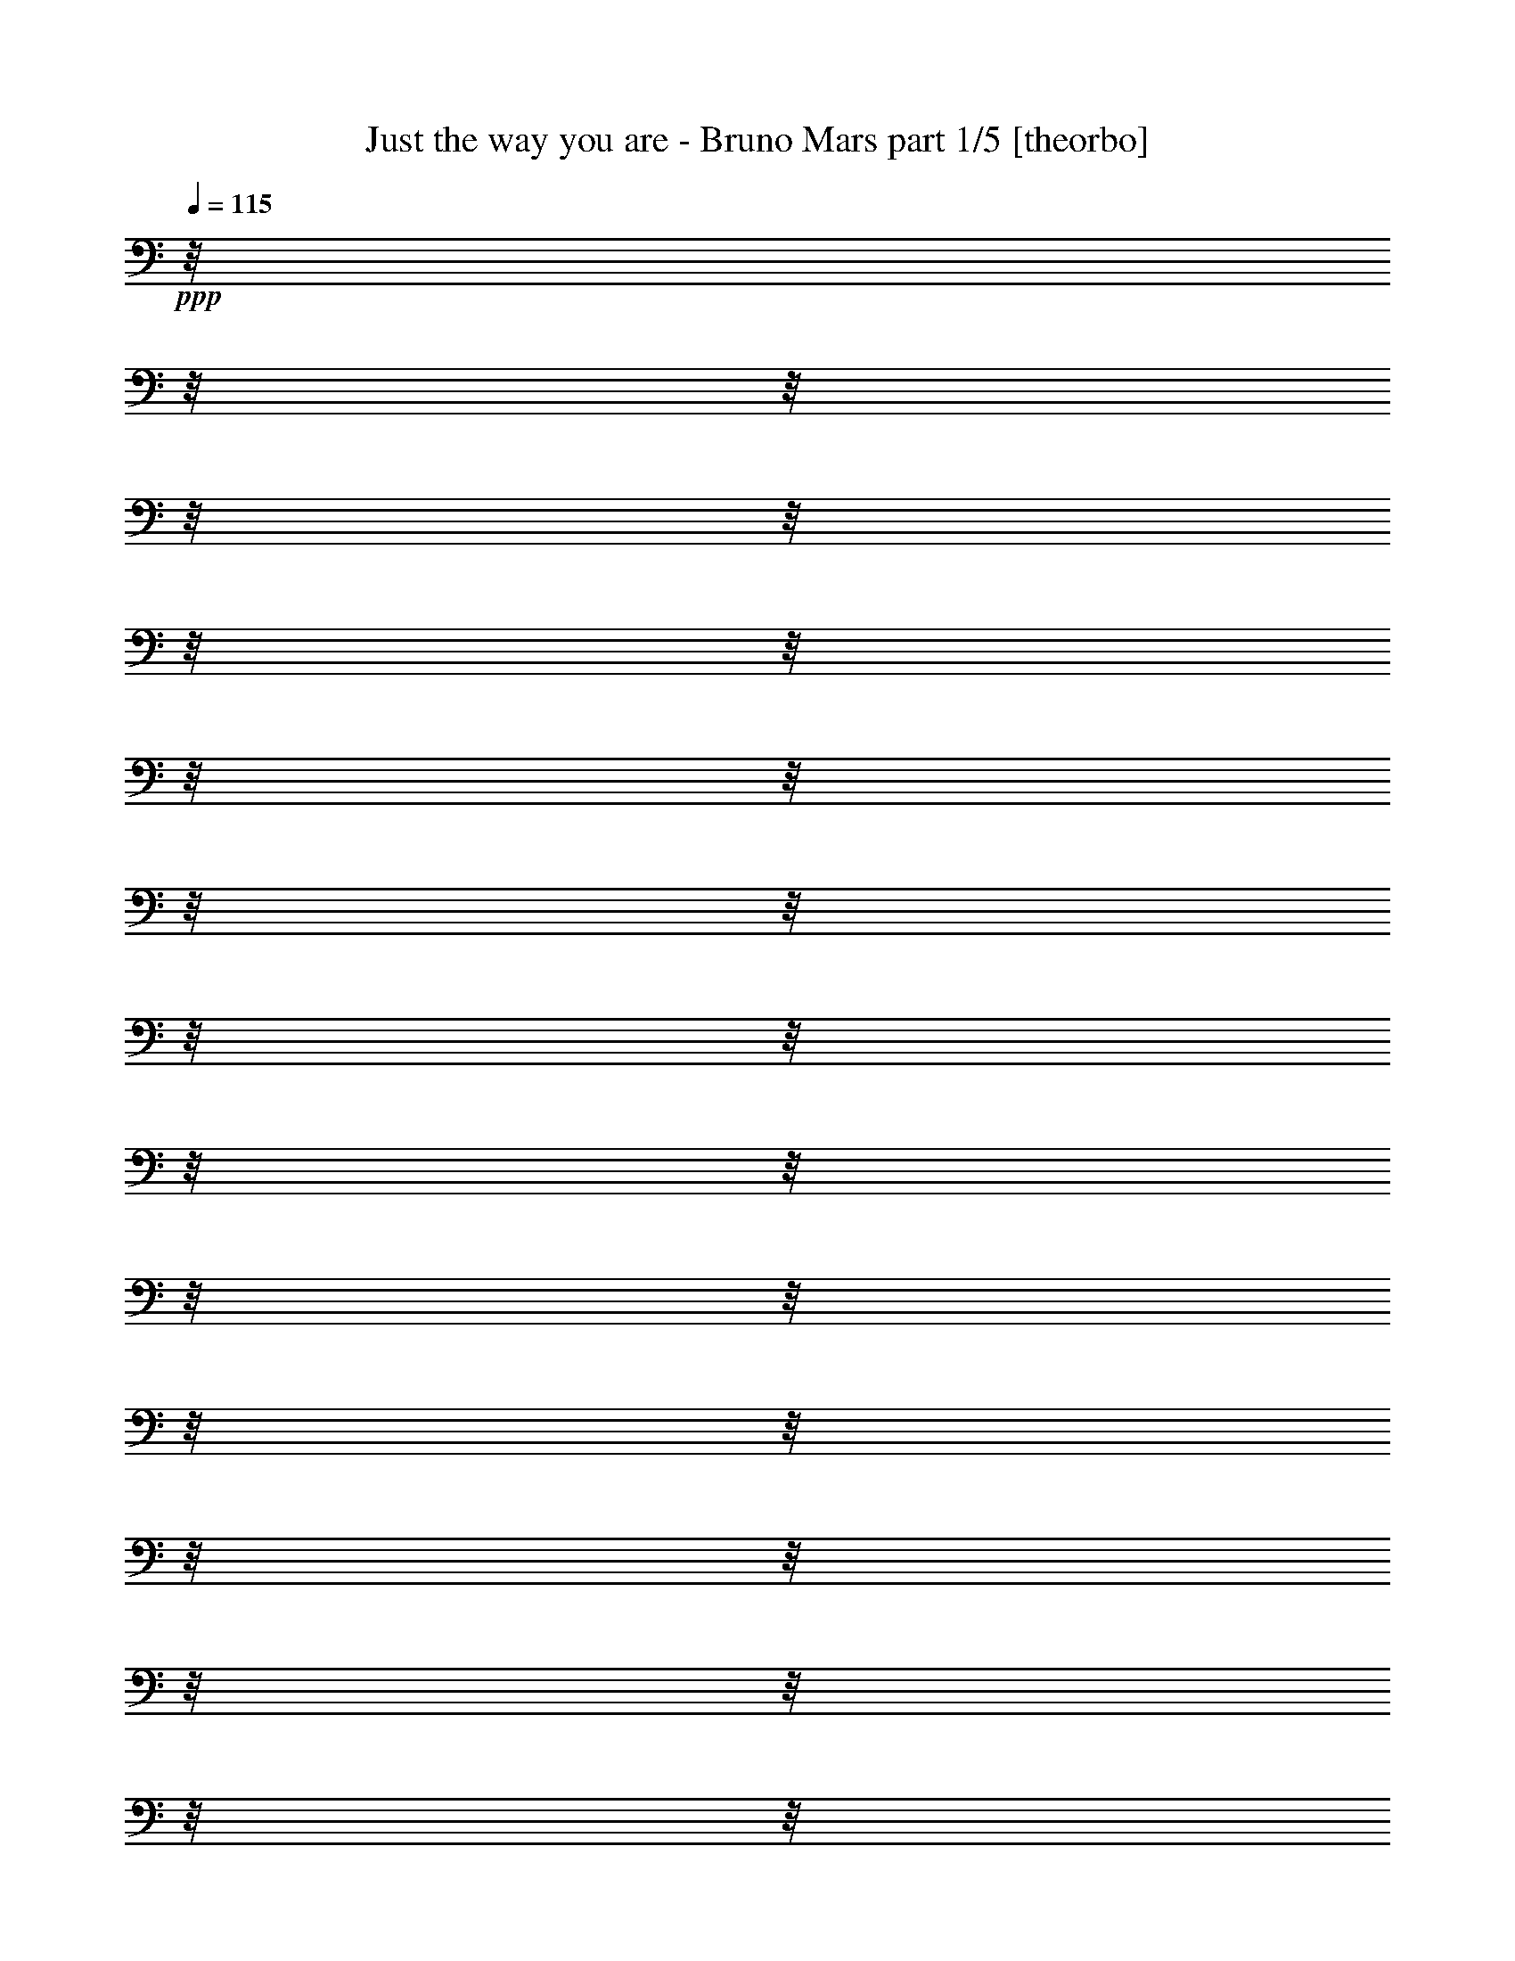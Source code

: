 % Produced with Bruzo's Transcoding Environment

X:1
T: Just the way you are - Bruno Mars part 1/5 [theorbo]
Z: Transcribed with BruTE by Morganfey 8-4-13
L: 1/4
Q: 115
K: C
+ppp+
z/8
z/8
z/8
z/8
z/8
z/8
z/8
z/8
z/8
z/8
z/8
z/8
z/8
z/8
z/8
z/8
z/8
z/8
z/8
z/8
z/8
z/8
z/8
z/8
z/8
z/8
z/8
z/8
z/8
z/8
z/8
z/8
z/8
z/8
z/8
z/8
z/8
z/8
z/8
z/8
z/8
z/8
z/8
z/8
z/8
z/8
z/8
z/8
z/8
z/8
z/8
z/8
z/8
z/8
z/8
z/8
z/8
z/8
z/8
z/8
z/8
z/8
z/8
z/8
z/8
z/8
z/8
z/8
z/8
z/8
z/8
z/8
z/8
z/8
z/8
z/8
z/8
z/8
z/8
z/8
z/8
z/8
z/8
z/8
z/8
z/8
z/8
z/8
z/8
z/8
z/8
z/8
z/8
z/8
z/8
z/8
z/8
z/8
z/8
z/8
z/8
z/8
z/8
z/8
z/8
z/8
z/8
z/8
z/8
z/8
z/8
z/8
z/8
z/8
z/8
z/8
z/8
z/8
z/8
z/8
z/8
z/8
z/8
z/8
z/8
z/8
z/8
z/8
z/8
z/8
z/8
z/8
z/8
z/8
z/8
z/8
z/8
z/8
z/8
z/8
z/8
z/8
z/8
z/8
z/8
z/8
z/8
z/8
z/8
z/8
z/8
z/8
z/8
z/8
z/8
z/8
z/8
z/8
z/8
z/8
z/8
z/8
z/8
z/8
z/8
z/8
z/8
z/8
z/8
z/8
z/8
z/8
z/8
z/8
z/8
z/8
z/8
z/8
z/8
z/8
z/8
z/8
z/8
z/8
z/8
z/8
z/8
z/8
z/8
z/8
z/8
z/8
z/8
z/8
z/8
z/8
z/8
z/8
z/8
z/8
z/8
z/8
z/8
z/8
z/8
z/8
z/8
z/8
z/8
z/8
z/8
z/8
z/8
z/8
z/8
z/8
z/8
z/8
z/8
z/8
z/8
z/8
z/8
z/8
z/8
z/8
z/8
z/8
z/8
z/8
z/8
z/8
z/8
z/8
z/8
z/8
z/8
z/8
z/8
z/8
z/8
z/8
z/8
z/8
z/8
z/8
z/8
z/8
z/8
z/8
z/8
z/8
z/8
z/8
z/8
z/8
z/8
z/8
z/8
z/8
z/8
z/8
z/8
z/8
z/8
z/8
z/8
z/8
z/8
z/8
z/8
z/8
z/8
z/8
z/8
z/8
z/8
z/8
z/8
z/8
z/8
z/8
z/8
z/8
z/8
z/8
z/8
z/8
z/8
z/8
z/8
z/8
z/8
z/8
z/8
z/8
z/8
z/8
z/8
z/8
z/8
z/8
z/8
z/8
z/8
z/8
z/8
z/8
z/8
z/8
z/8
z/8
z/8
z/8
z/8
z/8
z/8
z/8
z/8
z/8
z/8
z/8
z/8
z/8
z/8
z/8
z/8
z/8
z/8
z/8
z/8
z/8
z/8
z/8
z/8
z/8
z/8
z/8
z/8
z/8
z/8
z/8
z/8
z/8
z/8
z/8
z/8
z/8
z/8
z/8
z/8
z/8
z/8
z/8
z/8
z/8
z/8
z/8
z/8
z/8
z/8
z/8
z/8
z/8
z/8
z/8
z/8
z/8
z/8
z/8
z/8
z/8
z/8
z/8
z/8
z/8
z/8
z/8
z/8
z/8
z/8
z/8
z/8
z/8
z/8
z/8
z/8
z/8
z/8
z/8
z/8
z/8
z/8
z/8
z/8
z/8
z/8
z/8
z/8
z/8
z/8
z/8
z/8
z/8
z/8
z/8
z/8
z/8
z/8
z/8
z/8
z/8
z/8
z/8
z/8
z/8
z/8
z/8
z/8
z/8
z/8
z/8
z/8
z/8
z/8
z/8
z/8
z/8
z/8
z/8
z/8
z/8
z/8
z/8
z/8
z/8
z/8
z/8
z/8
z/8
z/8
z/8
z/8
z/8
z/8
z/8
z/8
z/8
z/8
z/8
z/8
z/8
z/8
z/8
z/8
z/8
z/8
z/8
z/8
z/8
z/8
z/8
z/8
z/8
z/8
z/8
z/8
z/8
z/8
z/8
z/8
z/8
z/8
z/8
z/8
z/8
z/8
z/8
z/8
z/8
z/8
z/8
z/8
z/8
z/8
z/8
z/8
z/8
z/8
z/8
z/8
z/8
z/8
z/8
z/8
z/8
z/8
z/8
z/8
z/8
z/8
z/8
z/8
z/8
z/8
z/8
z/8
z/8
z/8
z/8
z/8
z/8
z/8
z/8
z/8
z/8
z/8
z/8
z/8
z/8
z/8
z/8
z/8
z/8
z/8
z/8
z/8
z/8
z/8
z/8
z/8
z/8
z/8
z/8
z/8
z/8
z/8
z/8
z/8
z/8
z/8
z/8
z/8
z/8
+ff+
[=F,/8-]
[=F,/8-]
[=F,/8-]
[=F,/8-]
[=F,/8-]
[=F,/8-]
[=F,/8-]
[=F,/8-]
[=F,/8-]
[=F,/8-]
[=F,/8-]
[=F,/8-]
[=F,/8-]
[=F,/8-]
[=F,/8-]
[=F,/8-]
[=F,/8-]
[=F,/8-]
[=F,/8-]
[=F,/8-]
[=F,/8-]
[=F,/8-]
[=F,/8-]
[=F,/8-]
[=F,/8-]
[=F,/8-]
[=F,/8-]
[=F,/8-]
[=F,/8-]
[=F,/8-]
[=F,/8-]
[=F,/8-]
[=F,/8-]
[=F,/8-]
[=F,/8-]
[=F,/8-]
[=F,/8-]
[=F,/8-]
[=F,/8-]
[=F,/8-]
[=F,/8-]
[=F,/8-]
[=F,/8-]
[=F,/8-]
[=F,/8-]
[=F,/8-]
[=F,/8-]
[=F,/8-]
[=F,/8-]
[=F,/8-]
[=F,/8-]
[=F,/8-]
[=F,/8-]
[=F,/8-]
[=F,/8-]
[=F,/8-]
[=F,/8-]
[=F,/8-]
[=F,/8-]
[=F,/8-]
[=F,/8-]
[=F,/8-]
[=F,/8-]
[=F,63/480]
[=D,/8-]
[=D,/8-]
[=D,/8-]
[=D,/8-]
[=D,/8-]
[=D,/8-]
[=D,/8-]
[=D,/8-]
[=D,/8-]
[=D,/8-]
[=D,/8-]
[=D,/8-]
[=D,/8-]
[=D,/8-]
[=D,/8-]
[=D,/8-]
[=D,/8-]
[=D,/8-]
[=D,/8-]
[=D,/8-]
[=D,/8-]
[=D,/8-]
[=D,/8-]
[=D,/8-]
[=D,/8-]
[=D,/8-]
[=D,/8-]
[=D,/8-]
[=D,/8-]
[=D,/8-]
[=D,/8-]
[=D,/8-]
[=D,/8-]
[=D,/8-]
[=D,/8-]
[=D,/8-]
[=D,/8-]
[=D,/8-]
[=D,/8-]
[=D,/8-]
[=D,/8-]
[=D,/8-]
[=D,/8-]
[=D,/8-]
[=D,/8-]
[=D,/8-]
[=D,/8-]
[=D,/8-]
[=D,/8-]
[=D,/8-]
[=D,/8-]
[=D,/8-]
[=D,/8-]
[=D,/8-]
[=D,/8-]
[=D,/8-]
[=D,/8-]
[=D,/8-]
[=D,/8-]
[=D,/8-]
[=D,/8-]
[=D,/8-]
[=D,/8-]
[=D,/8]
[^A,/8-]
[^A,/8-]
[^A,/8-]
[^A,/8-]
[^A,/8-]
[^A,/8-]
[^A,/8-]
[^A,/8-]
[^A,/8-]
[^A,/8-]
[^A,/8-]
[^A,/8-]
[^A,/8-]
[^A,/8-]
[^A,/8-]
[^A,/8-]
[^A,/8-]
[^A,/8-]
[^A,/8-]
[^A,/8-]
[^A,/8-]
[^A,/8-]
[^A,/8-]
[^A,/8-]
[^A,/8-]
[^A,/8-]
[^A,/8-]
[^A,/8-]
[^A,/8-]
[^A,/8-]
[^A,/8-]
[^A,/8-]
[^A,/8-]
[^A,/8-]
[^A,/8-]
[^A,/8-]
[^A,/8-]
[^A,/8-]
[^A,/8-]
[^A,/8-]
[^A,/8-]
[^A,/8-]
[^A,/8-]
[^A,/8-]
[^A,/8-]
[^A,/8-]
[^A,/8-]
[^A,/8-]
[^A,/8-]
[^A,/8-]
[^A,/8-]
[^A,/8-]
[^A,/8-]
[^A,/8-]
[^A,/8-]
[^A,/8-]
[^A,/8-]
[^A,/8-]
[^A,/8-]
[^A,/8-]
[^A,/8-]
[^A,/8-]
[^A,/8-]
[^A,117/480]
z/8
z/8
z/8
z/8
z/8
z/8
z/8
z/8
z/8
z/8
z/8
z/8
z/8
z/8
z/8
z/8
z/8
z/8
z/8
z/8
z/8
z/8
z/8
z/8
z/8
z/8
z/8
z/8
z/8
z/8
z/8
z/8
z/8
z/8
z/8
z/8
z/8
z/8
z/8
z/8
z/8
z/8
z/8
z/8
z/8
z/8
z/8
z/8
z/8
z/8
z/8
z/8
z/8
z/8
z/8
z/8
z/8
z/8
z/8
z/8
z/8
z/8
z/8
[=F,/8-]
[=F,/8-]
[=F,/8-]
[=F,/8]
z/8
z/8
z/8
z/8
[=F,/8-]
[=F,/8-]
[=F,/8-]
[=F,/8]
z/8
z/8
z/8
z/8
[=F,/8-]
[=F,/8-]
[=F,/8-]
[=F,/8]
z/8
z/8
z/8
z/8
[=F,/8-]
[=F,/8-]
[=F,/8-]
[=F,/8]
z/8
z/8
z/8
z/8
[=F,/8-]
[=F,/8-]
[=F,/8-]
[=F,/8]
z/8
z/8
z/8
z/8
[=F,/8-]
[=F,/8-]
[=F,/8-]
[=F,/8]
z/8
z/8
z/8
z/8
[=F,/8-]
[=F,/8-]
[=F,/8-]
[=F,/8]
z/8
z/8
z/8
z/8
[=F,/8-]
[=F,/8-]
[=F,/8-]
[=F,64/480]
[=F,/8-]
[=F,/8-]
[=F,/8-]
[=F,/8]
[=D,/8-]
[=D,/8-]
[=D,/8-]
[=D,116/480]
z/8
z/8
z/8
[=D,/8-]
[=D,/8-]
[=D,/8-]
[=D,/8]
z/8
z/8
z/8
z/8
[=D,/8-]
[=D,/8-]
[=D,/8-]
[=D,/8]
z/8
z/8
z/8
z/8
[=D,/8-]
[=D,/8-]
[=D,/8-]
[=D,/8]
z/8
z/8
z/8
z/8
[=D,/8-]
[=D,/8-]
[=D,/8-]
[=D,/8]
z/8
z/8
z/8
z/8
[=D,/8-]
[=D,/8-]
[=D,/8-]
[=D,/8]
z/8
z/8
z/8
z/8
[=D,/8-]
[=D,/8-]
[=D,/8-]
[=D,/8]
z/8
z/8
z/8
z/8
[=D,/8-]
[=D,/8-]
[=D,/8-]
[=D,64/480]
[=D,/8-]
[=D,/8-]
[=D,/8-]
[=D,/8]
[^A,/8-]
[^A,/8-]
[^A,/8-]
[^A,116/480]
z/8
z/8
z/8
[^A,/8-]
[^A,/8-]
[^A,/8-]
[^A,/8]
z/8
z/8
z/8
z/8
[^A,/8-]
[^A,/8-]
[^A,/8-]
[^A,/8]
z/8
z/8
z/8
z/8
[^A,/8-]
[^A,/8-]
[^A,/8-]
[^A,/8]
z/8
z/8
z/8
z/8
[^A,/8-]
[^A,/8-]
[^A,/8-]
[^A,/8]
z/8
z/8
z/8
z/8
[^A,/8-]
[^A,/8-]
[^A,/8-]
[^A,/8]
z/8
z/8
z/8
z/8
[^A,/8-]
[^A,/8-]
[^A,/8-]
[^A,/8]
z/8
z/8
z/8
z/8
[^A,/8-]
[^A,/8-]
[^A,/8-]
[^A,64/480]
[^A,/8-]
[^A,/8-]
[^A,/8-]
[^A,/8]
[=F,/8-]
[=F,/8-]
[=F,/8-]
[=F,116/480]
z/8
z/8
z/8
[=F,/8-]
[=F,/8-]
[=F,/8-]
[=F,/8]
z/8
z/8
z/8
z/8
[=F,/8-]
[=F,/8-]
[=F,/8-]
[=F,/8]
z/8
z/8
z/8
z/8
[=F,/8-]
[=F,/8-]
[=F,/8-]
[=F,/8]
z/8
z/8
z/8
z/8
[=F,/8-]
[=F,/8-]
[=F,/8-]
[=F,/8]
z/8
z/8
z/8
z/8
[=F,/8-]
[=F,/8-]
[=F,/8-]
[=F,/8]
z/8
z/8
z/8
z/8
[=F,/8-]
[=F,/8-]
[=F,/8-]
[=F,/8]
z/8
z/8
z/8
z/8
[=F,/8-]
[=F,/8-]
[=F,/8-]
[=F,/8]
z/8
z/8
z/8
z/8
[=F,/8-]
[=F,/8-]
[=F,/8-]
[=F,/8]
z/8
z/8
z/8
z/8
[=F,/8-]
[=F,/8-]
[=F,/8-]
[=F,/8]
z/8
z/8
z/8
z/8
[=F,/8-]
[=F,/8-]
[=F,/8-]
[=F,/8]
z/8
z/8
z/8
z/8
[=F,/8-]
[=F,/8-]
[=F,/8-]
[=F,/8]
z/8
z/8
z/8
z/8
[=F,/8-]
[=F,/8-]
[=F,/8-]
[=F,/8]
z/8
z/8
z/8
z/8
[=F,/8-]
[=F,/8-]
[=F,/8-]
[=F,/8]
z/8
z/8
z/8
z/8
[=F,/8-]
[=F,/8-]
[=F,/8-]
[=F,/8]
z/8
z/8
z/8
z/8
[=F,/8-]
[=F,/8-]
[=F,/8-]
[=F,63/480]
[=F,/8-]
[=F,/8-]
[=F,/8-]
[=F,/8]
[=D,/8-]
[=D,/8-]
[=D,/8-]
[=D,117/480]
z/8
z/8
z/8
[=D,/8-]
[=D,/8-]
[=D,/8-]
[=D,/8]
z/8
z/8
z/8
z/8
[=D,/8-]
[=D,/8-]
[=D,/8-]
[=D,/8]
z/8
z/8
z/8
z/8
[=D,/8-]
[=D,/8-]
[=D,/8-]
[=D,/8]
z/8
z/8
z/8
z/8
[=D,/8-]
[=D,/8-]
[=D,/8-]
[=D,/8]
z/8
z/8
z/8
z/8
[=D,/8-]
[=D,/8-]
[=D,/8-]
[=D,/8]
z/8
z/8
z/8
z/8
[=D,/8-]
[=D,/8-]
[=D,/8-]
[=D,/8]
z/8
z/8
z/8
z/8
[=D,/8-]
[=D,/8-]
[=D,/8-]
[=D,63/480]
[=D,/8-]
[=D,/8-]
[=D,/8-]
[=D,/8]
[^A,/8-]
[^A,/8-]
[^A,/8-]
[^A,117/480]
z/8
z/8
z/8
[^A,/8-]
[^A,/8-]
[^A,/8-]
[^A,/8]
z/8
z/8
z/8
z/8
[^A,/8-]
[^A,/8-]
[^A,/8-]
[^A,/8]
z/8
z/8
z/8
z/8
[^A,/8-]
[^A,/8-]
[^A,/8-]
[^A,/8]
z/8
z/8
z/8
z/8
[^A,/8-]
[^A,/8-]
[^A,/8-]
[^A,/8]
z/8
z/8
z/8
z/8
[^A,/8-]
[^A,/8-]
[^A,/8-]
[^A,/8]
z/8
z/8
z/8
z/8
[^A,/8-]
[^A,/8-]
[^A,/8-]
[^A,/8]
z/8
z/8
z/8
z/8
[^A,/8-]
[^A,/8-]
[^A,/8-]
[^A,64/480]
[^A,/8-]
[^A,/8-]
[^A,/8-]
[^A,/8]
[=F,/8-]
[=F,/8-]
[=F,/8-]
[=F,116/480]
z/8
z/8
z/8
[=F,/8-]
[=F,/8-]
[=F,/8-]
[=F,/8]
z/8
z/8
z/8
z/8
[=F,/8-]
[=F,/8-]
[=F,/8-]
[=F,/8]
z/8
z/8
z/8
z/8
[=F,/8-]
[=F,/8-]
[=F,/8-]
[=F,/8]
z/8
z/8
z/8
z/8
[=F,/8-]
[=F,/8-]
[=F,/8-]
[=F,/8]
z/8
z/8
z/8
z/8
[=F,/8-]
[=F,/8-]
[=F,/8-]
[=F,/8]
z/8
z/8
z/8
z/8
[=F,/8-]
[=F,/8-]
[=F,/8-]
[=F,/8]
z/8
z/8
z/8
z/8
[=F,/8-]
[=F,/8-]
[=F,/8-]
[=F,64/480]
[=F,/8-]
[=F,/8-]
[=F,/8-]
[=F,116/480]
z/8
z/8
z/8
z/8
z/8
z/8
z/8
z/8
z/8
z/8
z/8
z/8
z/8
z/8
z/8
z/8
z/8
z/8
z/8
z/8
z/8
z/8
z/8
z/8
z/8
z/8
z/8
z/8
z/8
z/8
z/8
z/8
z/8
z/8
z/8
z/8
z/8
z/8
z/8
z/8
z/8
z/8
z/8
z/8
z/8
z/8
z/8
z/8
z/8
z/8
z/8
z/8
z/8
z/8
z/8
z/8
z/8
z/8
z/8
z/8
z/8
z/8
z/8
z/8
z/8
z/8
z/8
z/8
z/8
z/8
z/8
z/8
z/8
z/8
z/8
z/8
z/8
z/8
z/8
z/8
z/8
z/8
z/8
z/8
z/8
z/8
z/8
z/8
z/8
z/8
z/8
z/8
z/8
z/8
z/8
z/8
z/8
z/8
z/8
z/8
z/8
z/8
z/8
z/8
z/8
z/8
z/8
z/8
z/8
z/8
z/8
z/8
z/8
z/8
z/8
z/8
z/8
z/8
z/8
z/8
z/8
z/8
z/8
z/8
z/8
z/8
z/8
z/8
z/8
z/8
z/8
z/8
z/8
z/8
z/8
z/8
z/8
z/8
z/8
z/8
z/8
z/8
z/8
z/8
z/8
z/8
z/8
z/8
z/8
z/8
z/8
z/8
z/8
z/8
z/8
z/8
z/8
z/8
z/8
z/8
z/8
z/8
z/8
z/8
z/8
z/8
z/8
z/8
z/8
z/8
z/8
z/8
z/8
z/8
z/8
z/8
z/8
z/8
z/8
z/8
z/8
z/8
z/8
z/8
z/8
z/8
z/8
z/8
z/8
z/8
z/8
z/8
z/8
z/8
z/8
z/8
z/8
z/8
z/8
z/8
z/8
z/8
z/8
z/8
z/8
z/8
z/8
z/8
z/8
z/8
z/8
z/8
z/8
z/8
z/8
z/8
z/8
z/8
z/8
z/8
z/8
z/8
z/8
z/8
z/8
z/8
z/8
z/8
z/8
z/8
z/8
z/8
z/8
z/8
z/8
z/8
z/8
z/8
z/8
z/8
z/8
z/8
z/8
z/8
z/8
z/8
z/8
z/8
z/8
z/8
z/8
z/8
z/8
z/8
z/8
[=F,/8-]
[=F,/8-]
[=F,/8-]
[=F,/8-]
[=F,/8-]
[=F,/8-]
[=F,/8-]
[=F,/8-]
[=F,/8-]
[=F,/8-]
[=F,/8-]
[=F,/8-]
[=F,/8-]
[=F,/8-]
[=F,/8-]
[=F,/8-]
[=F,/8-]
[=F,/8-]
[=F,/8-]
[=F,/8-]
[=F,/8-]
[=F,/8-]
[=F,/8-]
[=F,/8-]
[=F,/8-]
[=F,/8-]
[=F,/8-]
[=F,/8-]
[=F,/8-]
[=F,/8-]
[=F,/8-]
[=F,/8-]
[=F,/8-]
[=F,/8-]
[=F,/8-]
[=F,/8-]
[=F,/8-]
[=F,/8-]
[=F,/8-]
[=F,/8-]
[=F,/8-]
[=F,/8-]
[=F,/8-]
[=F,/8-]
[=F,/8-]
[=F,/8-]
[=F,/8-]
[=F,/8-]
[=F,/8-]
[=F,/8-]
[=F,/8-]
[=F,/8-]
[=F,/8-]
[=F,/8-]
[=F,/8-]
[=F,/8-]
[=F,/8-]
[=F,/8-]
[=F,/8-]
[=F,/8-]
[=F,/8-]
[=F,/8-]
[=F,/8-]
[=F,64/480]
[=D,/8-]
[=D,/8-]
[=D,/8-]
[=D,/8-]
[=D,/8-]
[=D,/8-]
[=D,/8-]
[=D,/8-]
[=D,/8-]
[=D,/8-]
[=D,/8-]
[=D,/8-]
[=D,/8-]
[=D,/8-]
[=D,/8-]
[=D,/8-]
[=D,/8-]
[=D,/8-]
[=D,/8-]
[=D,/8-]
[=D,/8-]
[=D,/8-]
[=D,/8-]
[=D,/8-]
[=D,/8-]
[=D,/8-]
[=D,/8-]
[=D,/8-]
[=D,/8-]
[=D,/8-]
[=D,/8-]
[=D,/8-]
[=D,/8-]
[=D,/8-]
[=D,/8-]
[=D,/8-]
[=D,/8-]
[=D,/8-]
[=D,/8-]
[=D,/8-]
[=D,/8-]
[=D,/8-]
[=D,/8-]
[=D,/8-]
[=D,/8-]
[=D,/8-]
[=D,/8-]
[=D,/8-]
[=D,/8-]
[=D,/8-]
[=D,/8-]
[=D,/8-]
[=D,/8-]
[=D,/8-]
[=D,/8-]
[=D,/8-]
[=D,/8-]
[=D,/8-]
[=D,/8-]
[=D,/8-]
[=D,/8-]
[=D,/8-]
[=D,/8-]
[=D,/8]
[^A,/8-]
[^A,/8-]
[^A,/8-]
[^A,/8-]
[^A,/8-]
[^A,/8-]
[^A,/8-]
[^A,/8-]
[^A,/8-]
[^A,/8-]
[^A,/8-]
[^A,/8-]
[^A,/8-]
[^A,/8-]
[^A,/8-]
[^A,/8-]
[^A,/8-]
[^A,/8-]
[^A,/8-]
[^A,/8-]
[^A,/8-]
[^A,/8-]
[^A,/8-]
[^A,/8-]
[^A,/8-]
[^A,/8-]
[^A,/8-]
[^A,/8-]
[^A,/8-]
[^A,/8-]
[^A,/8-]
[^A,/8-]
[^A,/8-]
[^A,/8-]
[^A,/8-]
[^A,/8-]
[^A,/8-]
[^A,/8-]
[^A,/8-]
[^A,/8-]
[^A,/8-]
[^A,/8-]
[^A,/8-]
[^A,/8-]
[^A,/8-]
[^A,/8-]
[^A,/8-]
[^A,/8-]
[^A,/8-]
[^A,/8-]
[^A,/8-]
[^A,/8-]
[^A,/8-]
[^A,/8-]
[^A,/8-]
[^A,/8-]
[^A,/8-]
[^A,/8-]
[^A,/8-]
[^A,/8-]
[^A,/8-]
[^A,/8-]
[^A,/8-]
[^A,116/480]
z/8
z/8
z/8
z/8
z/8
z/8
z/8
z/8
z/8
z/8
z/8
z/8
z/8
z/8
z/8
z/8
z/8
z/8
z/8
z/8
z/8
z/8
z/8
z/8
z/8
z/8
z/8
z/8
z/8
z/8
z/8
z/8
z/8
z/8
z/8
z/8
z/8
z/8
z/8
z/8
z/8
z/8
z/8
z/8
z/8
z/8
z/8
z/8
z/8
z/8
z/8
z/8
z/8
z/8
z/8
z/8
z/8
z/8
z/8
z/8
z/8
z/8
z/8
[=F,/8-]
[=F,/8-]
[=F,/8-]
[=F,/8]
z/8
z/8
z/8
z/8
[=F,/8-]
[=F,/8-]
[=F,/8-]
[=F,/8]
z/8
z/8
z/8
z/8
[=F,/8-]
[=F,/8-]
[=F,/8-]
[=F,/8]
z/8
z/8
z/8
z/8
[=F,/8-]
[=F,/8-]
[=F,/8-]
[=F,/8]
z/8
z/8
z/8
z/8
[=F,/8-]
[=F,/8-]
[=F,/8-]
[=F,/8]
z/8
z/8
z/8
z/8
[=F,/8-]
[=F,/8-]
[=F,/8-]
[=F,/8]
z/8
z/8
z/8
z/8
[=F,/8-]
[=F,/8-]
[=F,/8-]
[=F,/8]
z/8
z/8
z/8
z/8
[=F,/8-]
[=F,/8-]
[=F,/8-]
[=F,64/480]
[=F,/8-]
[=F,/8-]
[=F,/8-]
[=F,/8]
[=D,/8-]
[=D,/8-]
[=D,/8-]
[=D,116/480]
z/8
z/8
z/8
[=D,/8-]
[=D,/8-]
[=D,/8-]
[=D,/8]
z/8
z/8
z/8
z/8
[=D,/8-]
[=D,/8-]
[=D,/8-]
[=D,/8]
z/8
z/8
z/8
z/8
[=D,/8-]
[=D,/8-]
[=D,/8-]
[=D,/8]
z/8
z/8
z/8
z/8
[=D,/8-]
[=D,/8-]
[=D,/8-]
[=D,/8]
z/8
z/8
z/8
z/8
[=D,/8-]
[=D,/8-]
[=D,/8-]
[=D,/8]
z/8
z/8
z/8
z/8
[=D,/8-]
[=D,/8-]
[=D,/8-]
[=D,/8]
z/8
z/8
z/8
z/8
[=D,/8-]
[=D,/8-]
[=D,/8-]
[=D,64/480]
[=D,/8-]
[=D,/8-]
[=D,/8-]
[=D,/8]
[^A,/8-]
[^A,/8-]
[^A,/8-]
[^A,116/480]
z/8
z/8
z/8
[^A,/8-]
[^A,/8-]
[^A,/8-]
[^A,/8]
z/8
z/8
z/8
z/8
[^A,/8-]
[^A,/8-]
[^A,/8-]
[^A,/8]
z/8
z/8
z/8
z/8
[^A,/8-]
[^A,/8-]
[^A,/8-]
[^A,/8]
z/8
z/8
z/8
z/8
[^A,/8-]
[^A,/8-]
[^A,/8-]
[^A,/8]
z/8
z/8
z/8
z/8
[^A,/8-]
[^A,/8-]
[^A,/8-]
[^A,/8]
z/8
z/8
z/8
z/8
[^A,/8-]
[^A,/8-]
[^A,/8-]
[^A,/8]
z/8
z/8
z/8
z/8
[^A,/8-]
[^A,/8-]
[^A,/8-]
[^A,64/480]
[^A,/8-]
[^A,/8-]
[^A,/8-]
[^A,/8]
[=F,/8-]
[=F,/8-]
[=F,/8-]
[=F,116/480]
z/8
z/8
z/8
[=F,/8-]
[=F,/8-]
[=F,/8-]
[=F,/8]
z/8
z/8
z/8
z/8
[=F,/8-]
[=F,/8-]
[=F,/8-]
[=F,/8]
z/8
z/8
z/8
z/8
[=F,/8-]
[=F,/8-]
[=F,/8-]
[=F,/8]
z/8
z/8
z/8
z/8
[=F,/8-]
[=F,/8-]
[=F,/8-]
[=F,/8]
z/8
z/8
z/8
z/8
[=F,/8-]
[=F,/8-]
[=F,/8-]
[=F,/8]
z/8
z/8
z/8
z/8
[=F,/8-]
[=F,/8-]
[=F,/8-]
[=F,/8]
z/8
z/8
z/8
z/8
[=F,/8-]
[=F,/8-]
[=F,/8-]
[=F,/8]
z/8
z/8
z/8
z/8
[=F,/8-]
[=F,/8-]
[=F,/8-]
[=F,/8]
z/8
z/8
z/8
z/8
[=F,/8-]
[=F,/8-]
[=F,/8-]
[=F,/8]
z/8
z/8
z/8
z/8
[=F,/8-]
[=F,/8-]
[=F,/8-]
[=F,/8]
z/8
z/8
z/8
z/8
[=F,/8-]
[=F,/8-]
[=F,/8-]
[=F,/8]
z/8
z/8
z/8
z/8
[=F,/8-]
[=F,/8-]
[=F,/8-]
[=F,/8]
z/8
z/8
z/8
z/8
[=F,/8-]
[=F,/8-]
[=F,/8-]
[=F,/8]
z/8
z/8
z/8
z/8
[=F,/8-]
[=F,/8-]
[=F,/8-]
[=F,/8]
z/8
z/8
z/8
z/8
[=F,/8-]
[=F,/8-]
[=F,/8-]
[=F,63/480]
[=F,/8-]
[=F,/8-]
[=F,/8-]
[=F,/8]
[=D,/8-]
[=D,/8-]
[=D,/8-]
[=D,117/480]
z/8
z/8
z/8
[=D,/8-]
[=D,/8-]
[=D,/8-]
[=D,/8]
z/8
z/8
z/8
z/8
[=D,/8-]
[=D,/8-]
[=D,/8-]
[=D,/8]
z/8
z/8
z/8
z/8
[=D,/8-]
[=D,/8-]
[=D,/8-]
[=D,/8]
z/8
z/8
z/8
z/8
[=D,/8-]
[=D,/8-]
[=D,/8-]
[=D,/8]
z/8
z/8
z/8
z/8
[=D,/8-]
[=D,/8-]
[=D,/8-]
[=D,/8]
z/8
z/8
z/8
z/8
[=D,/8-]
[=D,/8-]
[=D,/8-]
[=D,/8]
z/8
z/8
z/8
z/8
[=D,/8-]
[=D,/8-]
[=D,/8-]
[=D,64/480]
[=D,/8-]
[=D,/8-]
[=D,/8-]
[=D,/8]
[^A,/8-]
[^A,/8-]
[^A,/8-]
[^A,116/480]
z/8
z/8
z/8
[^A,/8-]
[^A,/8-]
[^A,/8-]
[^A,/8]
z/8
z/8
z/8
z/8
[^A,/8-]
[^A,/8-]
[^A,/8-]
[^A,/8]
z/8
z/8
z/8
z/8
[^A,/8-]
[^A,/8-]
[^A,/8-]
[^A,/8]
z/8
z/8
z/8
z/8
[^A,/8-]
[^A,/8-]
[^A,/8-]
[^A,/8]
z/8
z/8
z/8
z/8
[^A,/8-]
[^A,/8-]
[^A,/8-]
[^A,/8]
z/8
z/8
z/8
z/8
[^A,/8-]
[^A,/8-]
[^A,/8-]
[^A,/8]
z/8
z/8
z/8
z/8
[^A,/8-]
[^A,/8-]
[^A,/8-]
[^A,64/480]
[^A,/8-]
[^A,/8-]
[^A,/8-]
[^A,/8]
[=F,/8-]
[=F,/8-]
[=F,/8-]
[=F,116/480]
z/8
z/8
z/8
[=F,/8-]
[=F,/8-]
[=F,/8-]
[=F,/8]
z/8
z/8
z/8
z/8
[=F,/8-]
[=F,/8-]
[=F,/8-]
[=F,/8]
z/8
z/8
z/8
z/8
[=F,/8-]
[=F,/8-]
[=F,/8-]
[=F,/8]
z/8
z/8
z/8
z/8
[=F,/8-]
[=F,/8-]
[=F,/8-]
[=F,/8]
z/8
z/8
z/8
z/8
[=F,/8-]
[=F,/8-]
[=F,/8-]
[=F,/8]
z/8
z/8
z/8
z/8
[=F,/8-]
[=F,/8-]
[=F,/8-]
[=F,/8]
z/8
z/8
z/8
z/8
[=F,/8-]
[=F,/8-]
[=F,/8-]
[=F,/8]
z/8
z/8
z/8
z/8
[=F,/8-]
[=F,/8-]
[=F,/8-]
[=F,/8]
z/8
z/8
z/8
z/8
[=F,/8-]
[=F,/8-]
[=F,/8-]
[=F,/8]
z/8
z/8
z/8
z/8
[=F,/8-]
[=F,/8-]
[=F,/8-]
[=F,/8]
z/8
z/8
z/8
z/8
[=F,/8-]
[=F,/8-]
[=F,/8-]
[=F,/8]
z/8
z/8
z/8
z/8
[=F,/8-]
[=F,/8-]
[=F,/8-]
[=F,/8]
z/8
z/8
z/8
z/8
[=F,/8-]
[=F,/8-]
[=F,/8-]
[=F,/8]
z/8
z/8
z/8
z/8
[=F,/8-]
[=F,/8-]
[=F,/8-]
[=F,/8]
z/8
z/8
z/8
z/8
[=F,/8-]
[=F,/8-]
[=F,/8-]
[=F,63/480]
[=F,/8-]
[=F,/8-]
[=F,/8-]
[=F,/8]
[=D,/8-]
[=D,/8-]
[=D,/8-]
[=D,117/480]
z/8
z/8
z/8
[=D,/8-]
[=D,/8-]
[=D,/8-]
[=D,/8]
z/8
z/8
z/8
z/8
[=D,/8-]
[=D,/8-]
[=D,/8-]
[=D,/8]
z/8
z/8
z/8
z/8
[=D,/8-]
[=D,/8-]
[=D,/8-]
[=D,/8]
z/8
z/8
z/8
z/8
[=D,/8-]
[=D,/8-]
[=D,/8-]
[=D,/8]
z/8
z/8
z/8
z/8
[=D,/8-]
[=D,/8-]
[=D,/8-]
[=D,/8]
z/8
z/8
z/8
z/8
[=D,/8-]
[=D,/8-]
[=D,/8-]
[=D,/8]
z/8
z/8
z/8
z/8
[=D,/8-]
[=D,/8-]
[=D,/8-]
[=D,63/480]
[=D,/8-]
[=D,/8-]
[=D,/8-]
[=D,/8]
[^A,/8-]
[^A,/8-]
[^A,/8-]
[^A,117/480]
z/8
z/8
z/8
[^A,/8-]
[^A,/8-]
[^A,/8-]
[^A,/8]
z/8
z/8
z/8
z/8
[^A,/8-]
[^A,/8-]
[^A,/8-]
[^A,/8]
z/8
z/8
z/8
z/8
[^A,/8-]
[^A,/8-]
[^A,/8-]
[^A,/8]
z/8
z/8
z/8
z/8
[^A,/8-]
[^A,/8-]
[^A,/8-]
[^A,/8]
z/8
z/8
z/8
z/8
[^A,/8-]
[^A,/8-]
[^A,/8-]
[^A,/8]
z/8
z/8
z/8
z/8
[^A,/8-]
[^A,/8-]
[^A,/8-]
[^A,/8]
z/8
z/8
z/8
z/8
[^A,/8-]
[^A,/8-]
[^A,/8-]
[^A,63/480]
[^A,/8-]
[^A,/8-]
[^A,/8-]
[^A,/8]
[=F,/8-]
[=F,/8-]
[=F,/8-]
[=F,117/480]
z/8
z/8
z/8
[=F,/8-]
[=F,/8-]
[=F,/8-]
[=F,/8]
z/8
z/8
z/8
z/8
[=F,/8-]
[=F,/8-]
[=F,/8-]
[=F,/8]
z/8
z/8
z/8
z/8
[=F,/8-]
[=F,/8-]
[=F,/8-]
[=F,/8]
z/8
z/8
z/8
z/8
[=F,/8-]
[=F,/8-]
[=F,/8-]
[=F,/8]
z/8
z/8
z/8
z/8
[=F,/8-]
[=F,/8-]
[=F,/8-]
[=F,/8]
z/8
z/8
z/8
z/8
[=F,/8-]
[=F,/8-]
[=F,/8-]
[=F,/8]
z/8
z/8
z/8
z/8
[=F,/8-]
[=F,/8-]
[=F,/8-]
[=F,/8-]
[=F,/8-]
[=F,/8-]
[=F,/8-]
[=F,/8]
z/8
z/8
z/8
z/8
z/8
z/8
z/8
z/8
z/8
z/8
z/8
z/8
z/8
z/8
z/8
z/8
z/8
z/8
z/8
z/8
z/8
z/8
z/8
z/8
z/8
z/8
z/8
z/8
z/8
z/8
z/8
z/8
z/8
z/8
z/8
z/8
z/8
z/8
z/8
z/8
z/8
z/8
z/8
z/8
z/8
z/8
z/8
z/8
z/8
z/8
z/8
z/8
z/8
z/8
z/8
z/8
z/8
z/8
z/8
z/8
z/8
z/8
z/8
z/8
z/8
z/8
z/8
z/8
z/8
z/8
z/8
z/8
z/8
z/8
z/8
z/8
z/8
z/8
z/8
z/8
z/8
z/8
z/8
z/8
z/8
z/8
z/8
z/8
z/8
z/8
z/8
z/8
z/8
z/8
z/8
z/8
z/8
z/8
z/8
z/8
z/8
z/8
z/8
z/8
z/8
z/8
z/8
z/8
z/8
z/8
z/8
z/8
z/8
z/8
z/8
z/8
z/8
z/8
z/8
z/8
z/8
z/8
z/8
z/8
z/8
z/8
z/8
z/8
z/8
z/8
z/8
z/8
z/8
z/8
z/8
z/8
z/8
z/8
z/8
z/8
z/8
z/8
z/8
z/8
z/8
z/8
z/8
z/8
z/8
z/8
z/8
z/8
z/8
z/8
z/8
z/8
z/8
z/8
z/8
z/8
z/8
z/8
z/8
z/8
z/8
z/8
z/8
z/8
z/8
z/8
z/8
z/8
z/8
z/8
z/8
z/8
z/8
z/8
z/8
z/8
z/8
z/8
z/8
z/8
z/8
z/8
z/8
z/8
z/8
z/8
z/8
z/8
z/8
z/8
z/8
z/8
z/8
z/8
z/8
z/8
z/8
z/8
z/8
z/8
z/8
z/8
z/8
z/8
z/8
z/8
z/8
z/8
z/8
z/8
z/8
z/8
z/8
z/8
z/8
z/8
z/8
z/8
z/8
z/8
z/8
z/8
z/8
z/8
z/8
z/8
z/8
z/8
z/8
z/8
z/8
z/8
z/8
z/8
z/8
z/8
z/8
z/8
z/8
z/8
z/8
z/8
z/8
z/8
z/8
z/8
z/8
z/8
z/8
z/8
z/8
z/8
z/8
z/8
z/8
z/8
z/8
z/8
z/8
z/8
z/8
z/8
z/8
z/8
z/8
z/8
z/8
z/8
z/8
z/8
z/8
z/8
z/8
z/8
z/8
z/8
z/8
z/8
z/8
z/8
z/8
z/8
z/8
z/8
z/8
z/8
z/8
z/8
z/8
z/8
z/8
z/8
z/8
z/8
z/8
z/8
z/8
z/8
z/8
z/8
z/8
z/8
z/8
z/8
z/8
z/8
z/8
z/8
z/8
z/8
z/8
z/8
z/8
z/8
z/8
z/8
z/8
z/8
z/8
z/8
z/8
z/8
z/8
z/8
z/8
z/8
z/8
z/8
z/8
z/8
z/8
z/8
z/8
z/8
z/8
z/8
z/8
z/8
z/8
z/8
z/8
z/8
z/8
z/8
z/8
z/8
z/8
z/8
z/8
z/8
z/8
z/8
z/8
z/8
z/8
z/8
z/8
z/8
z/8
z/8
z/8
z/8
z/8
z/8
z/8
z/8
z/8
z/8
z/8
z/8
z/8
z/8
z/8
z/8
z/8
z/8
z/8
z/8
z/8
z/8
z/8
z/8
z/8
z/8
z/8
z/8
z/8
z/8
z/8
z/8
z/8
z/8
z/8
z/8
z/8
z/8
z/8
z/8
z/8
z/8
z/8
z/8
z/8
z/8
z/8
z/8
z/8
z/8
z/8
z/8
z/8
z/8
z/8
z/8
z/8
z/8
z/8
z/8
z/8
z/8
z/8
z/8
z/8
z/8
z/8
z/8
z/8
z/8
z/8
z/8
z/8
z/8
z/8
z/8
z/8
z/8
z/8
z/8
z/8
z/8
z/8
z/8
z/8
z/8
z/8
z/8
z/8
z/8
z/8
z/8
z/8
z/8
z/8
z/8
z/8
z/8
z/8
z/8
z/8
z/8
z/8
z/8
z/8
z/8
z/8
z/8
z/8
z/8
z/8
z/8
z/8
z/8
z/8
z/8
z/8
z/8
z/8
z/8
z/8
z/8
z/8
z/8
z/8
z/8
z/8
z/8
z/8
z/8
z/8
z/8
z/8
z/8
z/8
z/8
z/8
z/8
z/8
z/8
z/8
z/8
z/8
z/8
z/8
z/8
z/8
z/8
z/8
z/8
z/8
z/8
z/8
z/8
z/8
z/8
z/8
z/8
z/8
z/8
z/8
z/8
z/8
z/8
z/8
z/8
z/8
z/8
z/8
z/8
z/8
z/8
z/8
z/8
z/8
z/8
z/8
z/8
z/8
z/8
z/8
z/8
z/8
z/8
z/8
z/8
z/8
z/8
z/8
z/8
z/8
z/8
z/8
z/8
z/8
z/8
z/8
z/8
z/8
z/8
z/8
z/8
z/8
z/8
z/8
z/8
z/8
z/8
z/8
z/8
z/8
z/8
z/8
z/8
z/8
z/8
z/8
z/8
z/8
z/8
z/8
z/8
z/8
z/8
z/8
z/8
z/8
z/8
z/8
z/8
z/8
z/8
z/8
z/8
z/8
z/8
z/8
z/8
z/8
z/8
z/8
z/8
z/8
z/8
z/8
z/8
z/8
z/8
z/8
z/8
z/8
z/8
z/8
z/8
z/8
z/8
z/8
z/8
z/8
z/8
z/8
z/8
z/8
z/8
z/8
z/8
z/8
z/8
z/8
z/8
z/8
z/8
z/8
z/8
z/8
z/8
z/8
z/8
z/8
z/8
z/8
z/8
z/8
z/8
z/8
z/8
z/8
z/8
z/8
z/8
z/8
z/8
z/8
z/8
z/8
z/8
z/8
z/8
z/8
z/8
z/8
z/8
z/8
z/8
z/8
z/8
z/8
z/8
z/8
z/8
z/8
z/8
z/8
z/8
z/8
z/8
z/8
z/8
z/8
z/8
z/8
z/8
z/8
z/8
z/8
z/8
z/8
z/8
z/8
z/8
z/8

X:2
T:  <Just the way you are - Bruno Mars> part 2/5 [lute]
Z: Transcribed with BruTE
L: 1/4
Q: 115
K: C
+ppp+
z/8
z/8
z/8
z/8
z/8
z/8
z/8
z/8
z/8
z/8
z/8
z/8
z/8
z/8
z/8
z/8
z/8
z/8
z/8
z/8
z/8
z/8
z/8
z/8
z/8
z/8
z/8
z/8
z/8
z/8
z/8
z/8
z/8
z/8
z/8
z/8
z/8
z/8
z/8
z/8
z/8
z/8
z/8
z/8
z/8
z/8
z/8
z/8
z/8
z/8
z/8
z/8
z/8
z/8
z/8
z/8
z/8
z/8
z/8
z/8
z/8
z/8
z/8
z/8
z/8
z/8
z/8
z/8
z/8
z/8
z/8
z/8
z/8
z/8
z/8
z/8
z/8
z/8
z/8
z/8
z/8
z/8
z/8
z/8
z/8
z/8
z/8
z/8
z/8
z/8
z/8
z/8
z/8
z/8
z/8
z/8
z/8
z/8
z/8
z/8
z/8
z/8
z/8
z/8
z/8
z/8
z/8
z/8
z/8
z/8
z/8
z/8
z/8
z/8
z/8
z/8
z/8
z/8
z/8
z/8
z/8
z/8
z/8
z/8
z/8
z/8
z/8
z/8
z/8
z/8
z/8
z/8
z/8
z/8
z/8
z/8
z/8
z/8
z/8
z/8
z/8
z/8
z/8
z/8
z/8
z/8
z/8
z/8
z/8
z/8
z/8
z/8
z/8
z/8
z/8
z/8
z/8
z/8
z/8
z/8
z/8
z/8
z/8
z/8
z/8
z/8
z/8
z/8
z/8
z/8
z/8
z/8
z/8
z/8
z/8
z/8
z/8
z/8
z/8
z/8
z/8
z/8
z/8
z/8
z/8
z/8
z/8
z/8
z/8
z/8
z/8
z/8
z/8
z/8
z/8
z/8
z/8
z/8
z/8
z/8
z/8
z/8
z/8
z/8
z/8
z/8
z/8
z/8
z/8
z/8
z/8
z/8
z/8
z/8
z/8
z/8
z/8
z/8
z/8
z/8
z/8
z/8
z/8
z/8
z/8
z/8
z/8
z/8
z/8
z/8
z/8
z/8
z/8
z/8
z/8
z/8
z/8
z/8
z/8
z/8
z/8
z/8
z/8
z/8
z/8
z/8
z/8
z/8
z/8
z/8
z/8
z/8
z/8
z/8
z/8
z/8
z/8
z/8
z/8
z/8
z/8
z/8
z/8
z/8
z/8
z/8
z/8
z/8
z/8
z/8
z/8
z/8
z/8
z/8
z/8
z/8
z/8
z/8
z/8
z/8
z/8
z/8
z/8
z/8
z/8
z/8
z/8
z/8
z/8
z/8
z/8
z/8
z/8
z/8
z/8
z/8
z/8
z/8
z/8
z/8
z/8
z/8
z/8
z/8
z/8
z/8
z/8
z/8
z/8
z/8
z/8
z/8
z/8
z/8
z/8
z/8
z/8
z/8
z/8
z/8
z/8
z/8
z/8
z/8
z/8
z/8
z/8
z/8
z/8
z/8
z/8
z/8
z/8
z/8
z/8
z/8
z/8
z/8
z/8
z/8
z/8
z/8
z/8
z/8
z/8
z/8
z/8
z/8
z/8
z/8
z/8
z/8
z/8
z/8
z/8
z/8
z/8
z/8
z/8
z/8
z/8
z/8
z/8
z/8
z/8
z/8
z/8
z/8
z/8
z/8
z/8
z/8
z/8
z/8
z/8
z/8
z/8
z/8
z/8
z/8
z/8
z/8
z/8
z/8
z/8
z/8
z/8
z/8
z/8
z/8
z/8
z/8
z/8
z/8
z/8
z/8
z/8
z/8
z/8
z/8
z/8
z/8
z/8
z/8
z/8
z/8
z/8
z/8
z/8
z/8
z/8
z/8
z/8
z/8
z/8
z/8
z/8
z/8
z/8
z/8
z/8
z/8
z/8
z/8
z/8
z/8
z/8
z/8
z/8
z/8
z/8
z/8
z/8
z/8
z/8
z/8
z/8
z/8
z/8
z/8
z/8
z/8
z/8
z/8
z/8
z/8
z/8
z/8
z/8
z/8
z/8
z/8
z/8
z/8
z/8
z/8
z/8
z/8
z/8
z/8
z/8
z/8
z/8
z/8
z/8
z/8
z/8
z/8
z/8
z/8
z/8
z/8
z/8
z/8
z/8
z/8
z/8
z/8
z/8
z/8
z/8
z/8
z/8
z/8
z/8
z/8
z/8
z/8
z/8
z/8
z/8
z/8
z/8
z/8
z/8
z/8
z/8
z/8
z/8
z/8
z/8
z/8
z/8
z/8
z/8
z/8
z/8
z/8
z/8
z/8
z/8
z/8
z/8
z/8
z/8
z/8
z/8
z/8
z/8
z/8
z/8
z/8
z/8
z/8
z/8
z/8
z/8
z/8
z/8
z/8
z/8
z/8
z/8
z/8
z/8
z/8
z/8
z/8
z/8
z/8
z/8
z/8
z/8
z/8
z/8
z/8
z/8
z/8
z/8
z/8
z/8
z/8
z/8
z/8
z/8
z/8
z/8
z/8
z/8
z/8
z/8
z/8
z/8
z/8
z/8
z/8
z/8
z/8
z/8
z/8
z/8
z/8
z/8
z/8
z/8
z/8
z/8
z/8
z/8
z/8
z/8
z/8
z/8
z/8
z/8
z/8
z/8
z/8
z/8
z/8
z/8
z/8
z/8
z/8
z/8
z/8
z/8
z/8
z/8
z/8
z/8
z/8
z/8
z/8
z/8
z/8
z/8
z/8
z/8
z/8
z/8
z/8
z/8
z/8
z/8
z/8
z/8
z/8
z/8
z/8
z/8
z/8
z/8
z/8
z/8
z/8
z/8
z/8
z/8
z/8
z/8
z/8
z/8
z/8
z/8
z/8
z/8
z/8
z/8
z/8
z/8
z/8
z/8
z/8
z/8
z/8
z/8
z/8
z/8
z/8
z/8
z/8
z/8
z/8
z/8
z/8
z/8
z/8
z/8
z/8
z/8
z/8
z/8
z/8
z/8
z/8
z/8
z/8
z/8
z/8
z/8
z/8
z/8
z/8
z/8
z/8
z/8
z/8
z/8
z/8
z/8
z/8
z/8
z/8
z/8
z/8
z/8
z/8
z/8
z/8
z/8
z/8
z/8
z/8
z/8
z/8
z/8
z/8
z/8
z/8
z/8
z/8
z/8
z/8
z/8
z/8
z/8
z/8
z/8
z/8
z/8
z/8
z/8
z/8
z/8
z/8
z/8
z/8
z/8
z/8
z/8
z/8
z/8
z/8
z/8
z/8
z/8
z/8
z/8
z/8
z/8
z/8
z/8
z/8
z/8
z/8
z/8
z/8
z/8
z/8
z/8
z/8
z/8
z/8
z/8
z/8
z/8
z/8
z/8
z/8
z/8
z/8
z/8
z/8
z/8
z/8
z/8
z/8
z/8
z/8
z/8
z/8
z/8
z/8
z/8
z/8
z/8
z/8
z/8
z/8
z/8
z/8
z/8
z/8
z/8
z/8
z/8
z/8
z/8
z/8
z/8
z/8
z/8
z/8
z/8
z/8
z/8
z/8
z/8
z/8
z/8
z/8
z/8
z/8
z/8
z/8
z/8
z/8
z/8
z/8
+f+
[=F,/8-]
[=F,/8-]
[=F,/8-]
[=F,/8-]
[=F,/8-]
[=F,/8-]
[=F,/8-]
[=F,/8]
[=F,/8-]
[=F,/8-]
[=F,/8-]
[=F,/8-]
[=F,/8-]
[=F,/8-]
[=F,/8-]
[=F,/8]
[=F,/8-]
[=F,/8-]
[=F,/8-]
[=F,/8-]
[=F,/8-]
[=F,/8-]
[=F,/8-]
[=F,/8]
[=F,/8-]
[=F,/8-]
[=F,/8-]
[=F,/8-]
[=F,/8-]
[=F,/8-]
[=F,/8-]
[=F,/8]
[=F,/8-]
[=F,/8-]
[=F,/8-]
[=F,/8-]
[=F,/8-]
[=F,/8-]
[=F,/8-]
[=F,/8]
[=F,/8-]
[=F,/8-]
[=F,/8-]
[=F,/8-]
[=F,/8-]
[=F,/8-]
[=F,/8-]
[=F,/8]
[=F,/8-]
[=F,/8-]
[=F,/8-]
[=F,/8-]
[=F,/8-]
[=F,/8-]
[=F,/8-]
[=F,/8]
[=F,/8-]
[=F,/8-]
[=F,/8-]
[=F,/8-]
[=F,/8-]
[=F,/8-]
[=F,/8-]
[=F,/8]
[=D/8-]
[=D/8-]
[=D/8-]
[=D/8-]
[=D/8-]
[=D/8-]
[=D/8-]
[=D/8]
[=D/8-]
[=D/8-]
[=D/8-]
[=D/8-]
[=D/8-]
[=D/8-]
[=D/8-]
[=D/8]
[=D/8-]
[=D/8-]
[=D/8-]
[=D/8-]
[=D/8-]
[=D/8-]
[=D/8-]
[=D/8]
[=D/8-]
[=D/8-]
[=D/8-]
[=D/8-]
[=D/8-]
[=D/8-]
[=D/8-]
[=D/8]
[=D/8-]
[=D/8-]
[=D/8-]
[=D/8-]
[=D/8-]
[=D/8-]
[=D/8-]
[=D/8]
[=D/8-]
[=D/8-]
[=D/8-]
[=D/8-]
[=D/8-]
[=D/8-]
[=D/8-]
[=D/8]
[=D/8-]
[=D/8-]
[=D/8-]
[=D/8-]
[=D/8-]
[=D/8-]
[=D/8-]
[=D64/480]
[=D/8-]
[=D/8-]
[=D/8-]
[=D/8-]
[=D/8-]
[=D/8-]
[=D/8-]
[=D/8]
[^A,/8-]
[^A,/8-]
[^A,/8-]
[^A,/8-]
[^A,/8-]
[^A,/8-]
[^A,/8-]
[^A,/8]
[^A,/8-]
[^A,/8-]
[^A,/8-]
[^A,/8-]
[^A,/8-]
[^A,/8-]
[^A,/8-]
[^A,/8]
[^A,/8-]
[^A,/8-]
[^A,/8-]
[^A,/8-]
[^A,/8-]
[^A,/8-]
[^A,/8-]
[^A,/8]
[^A,/8-]
[^A,/8-]
[^A,/8-]
[^A,/8-]
[^A,/8-]
[^A,/8-]
[^A,/8-]
[^A,/8]
[^A,/8-]
[^A,/8-]
[^A,/8-]
[^A,/8-]
[^A,/8-]
[^A,/8-]
[^A,/8-]
[^A,/8]
[^A,/8-]
[^A,/8-]
[^A,/8-]
[^A,/8-]
[^A,/8-]
[^A,/8-]
[^A,/8-]
[^A,/8]
[^A,/8-]
[^A,/8-]
[^A,/8-]
[^A,/8-]
[^A,/8-]
[^A,/8-]
[^A,/8-]
[^A,/8]
[^A,/8-]
[^A,/8-]
[^A,/8-]
[^A,/8-]
[^A,/8-]
[^A,/8-]
[^A,/8-]
[^A,/8]
[=F,/8-]
[=F,/8-]
[=F,/8-]
[=F,/8-]
[=F,/8-]
[=F,/8-]
[=F,/8-]
[=F,/8]
[=F,/8-]
[=F,/8-]
[=F,/8-]
[=F,/8-]
[=F,/8-]
[=F,/8-]
[=F,/8-]
[=F,/8]
[=F,/8-]
[=F,/8-]
[=F,/8-]
[=F,/8-]
[=F,/8-]
[=F,/8-]
[=F,/8-]
[=F,/8]
[=F,/8-]
[=F,/8-]
[=F,/8-]
[=F,/8-]
[=F,/8-]
[=F,/8-]
[=F,/8-]
[=F,/8]
[=F,/8-]
[=F,/8-]
[=F,/8-]
[=F,/8-]
[=F,/8-]
[=F,/8-]
[=F,/8-]
[=F,/8]
[=F,/8-]
[=F,/8-]
[=F,/8-]
[=F,/8-]
[=F,/8-]
[=F,/8-]
[=F,/8-]
[=F,116/480]
z/8
z/8
z/8
z/8
z/8
z/8
z/8
[=F,/8]
z/8
z/8
z/8
z/8
z/8
z/8
z/8
[=F/8-]
[=F/8-]
[=F/8-]
[=F/8-]
[=F/8-]
[=F/8-]
[=F/8-]
[=F/8]
[=F/8-]
[=F/8-]
[=F/8-]
[=F/8-]
[=F/8-]
[=F/8-]
[=F/8-]
[=F/8]
z/8
z/8
z/8
z/8
z/8
z/8
z/8
z/8
[=F/8]
z/8
z/8
z/8
z/8
z/8
z/8
z/8
[=F/8-]
[=F/8-]
[=F/8-]
[=F/8-]
[=F/8-]
[=F/8-]
[=F/8-]
[=F/8]
[=F/8-]
[=F/8-]
[=F/8-]
[=F/8-]
[=F/8-]
[=F/8-]
[=F/8-]
[=F/8]
z/8
z/8
z/8
z/8
z/8
z/8
z/8
z/8
[=F/8]
z/8
z/8
z/8
z/8
z/8
z/8
z/8
[=D/8-]
[=D/8-]
[=D/8-]
[=D/8-]
[=D/8-]
[=D/8-]
[=D/8-]
[=D/8]
[=D/8-]
[=D/8-]
[=D/8-]
[=D/8-]
[=D/8-]
[=D/8-]
[=D/8-]
[=D/8]
z/8
z/8
z/8
z/8
z/8
z/8
z/8
z/8
[=D/8]
z/8
z/8
z/8
z/8
z/8
z/8
z64/480
[=D/8-]
[=D/8-]
[=D/8-]
[=D/8-]
[=D/8-]
[=D/8-]
[=D/8-]
[=D116/480]
z/8
z/8
z/8
z/8
z/8
z/8
z/8
[=D/8]
z/8
z/8
z/8
z/8
z/8
z/8
z64/480
[=D/8-]
[=D/8-]
[=D/8-]
[=D/8-]
[=D/8-]
[=D/8-]
[=D/8-]
[=D/8]
[^A,/8-]
[^A,/8-]
[^A,/8-]
[^A,/8-]
[^A,/8-]
[^A,/8-]
[^A,/8-]
[^A,/8]
[^A,/8-]
[^A,/8-]
[^A,/8-]
[^A,/8-]
[^A,/8-]
[^A,/8-]
[^A,/8-]
[^A,/8]
[^A,/8-]
[^A,/8-]
[^A,/8-]
[^A,/8-]
[^A,/8-]
[^A,/8-]
[^A,/8-]
[^A,116/480]
z/8
z/8
z/8
z/8
z/8
z/8
z/8
[^A,/8]
z/8
z/8
z/8
z/8
z/8
z/8
z/8
[^A,/8-]
[^A,/8-]
[^A,/8-]
[^A,/8-]
[^A,/8-]
[^A,/8-]
[^A,/8-]
[^A,/8]
[^A,/8-]
[^A,/8-]
[^A,/8-]
[^A,/8-]
[^A,/8-]
[^A,/8-]
[^A,/8-]
[^A,/8]
[^A,/8-]
[^A,/8-]
[^A,/8-]
[^A,/8-]
[^A,/8-]
[^A,/8-]
[^A,/8-]
[^A,/8]
[=F,/8-]
[=F,/8-]
[=F,/8-]
[=F,/8-]
[=F,/8-]
[=F,/8-]
[=F,/8-]
[=F,/8]
[=F,/8-]
[=F,/8-]
[=F,/8-]
[=F,/8-]
[=F,/8-]
[=F,/8-]
[=F,/8-]
[=F,/8]
[=F,/8-]
[=F,/8-]
[=F,/8-]
[=F,/8-]
[=F,/8-]
[=F,/8-]
[=F,/8-]
[=F,/8]
[=F,/8-]
[=F,/8-]
[=F,/8-]
[=F,/8-]
[=F,/8-]
[=F,/8-]
[=F,/8-]
[=F,/8]
[=F,/8-]
[=F,/8-]
[=F,/8-]
[=F,/8-]
[=F,/8-]
[=F,/8-]
[=F,/8-]
[=F,/8]
[=F,/8-]
[=F,/8-]
[=F,/8-]
[=F,/8-]
[=F,/8-]
[=F,/8-]
[=F,/8-]
[=F,/8]
[=F,/8-]
[=F,/8-]
[=F,/8-]
[=F,/8-]
[=F,/8-]
[=F,/8-]
[=F,/8-]
[=F,/8]
[=F,/8-]
[=F,/8-]
[=F,/8-]
[=F,/8-]
[=F,/8-]
[=F,/8-]
[=F,/8-]
[=F,/8]
z/8
z/8
z/8
z/8
z/8
z/8
z/8
z/8
z/8
z/8
z/8
z/8
z/8
z/8
z/8
z/8
z/8
z/8
z/8
z/8
z/8
z/8
z/8
z/8
z/8
z/8
z/8
z/8
z/8
z/8
z/8
z/8
z/8
z/8
z/8
z/8
z/8
z/8
z/8
z/8
z/8
z/8
z/8
z/8
z/8
z/8
z/8
z/8
z/8
z/8
z/8
z/8
z/8
z/8
z/8
z/8
z/8
z/8
z/8
z/8
z/8
z/8
z/8
z/8
z/8
z/8
z/8
z/8
z/8
z/8
z/8
z/8
z/8
z/8
z/8
z/8
z/8
z/8
z/8
z/8
z/8
z/8
z/8
z/8
z/8
z/8
z/8
z/8
z/8
z/8
z/8
z/8
z/8
z/8
z/8
z/8
z/8
z/8
z/8
z/8
z/8
z/8
z/8
z/8
z/8
z/8
z/8
z/8
z/8
z/8
z/8
z/8
z/8
z/8
z/8
z/8
z/8
z/8
z/8
z/8
z/8
z/8
z/8
z/8
z/8
z/8
z/8
z/8
z/8
z/8
z/8
z/8
z/8
z/8
z/8
z/8
z/8
z/8
z/8
z/8
z/8
z/8
z/8
z/8
z/8
z/8
z/8
z/8
z/8
z/8
z/8
z/8
z/8
z/8
z/8
z/8
z/8
z/8
z/8
z/8
z/8
z/8
z/8
z/8
z/8
z/8
z/8
z/8
z/8
z/8
z/8
z/8
z/8
z/8
z/8
z/8
z/8
z/8
z/8
z/8
z/8
z/8
z/8
z/8
z/8
z/8
z/8
z/8
z/8
z/8
z/8
z/8
z/8
z/8
z/8
z/8
z/8
z/8
z/8
z/8
z/8
z/8
z/8
z/8
z/8
z/8
z/8
z/8
z/8
z/8
z/8
z/8
z/8
z/8
z/8
z/8
z/8
z/8
z/8
z/8
z/8
z/8
z/8
z/8
z/8
z/8
z/8
z/8
z/8
z/8
z/8
z/8
z/8
z/8
z/8
z/8
z/8
z/8
z/8
z/8
z/8
z/8
z/8
z/8
z/8
z/8
z/8
z/8
z/8
z/8
z/8
z/8
z/8
z/8
z/8
z/8
z/8
z/8
z/8
z/8
z/8
z/8
z/8
z/8
z/8
z/8
z/8
z/8
z/8
z/8
z/8
z/8
z/8
z/8
z/8
z/8
z/8
z/8
z/8
z/8
z/8
z/8
z/8
z/8
z/8
z/8
z/8
z/8
z/8
z/8
z/8
z/8
z/8
z/8
z/8
z/8
z/8
z/8
z/8
z/8
z/8
z/8
z/8
z/8
z/8
z/8
z/8
z/8
z/8
z/8
z/8
z/8
z/8
z/8
z/8
z/8
z/8
z/8
z/8
z/8
z/8
z/8
z/8
z/8
z/8
z/8
z/8
z/8
z/8
z/8
z/8
z/8
z/8
z/8
z/8
z/8
z/8
z/8
z/8
z/8
z/8
z/8
z/8
z/8
z/8
z/8
z/8
z/8
z/8
z/8
z/8
z/8
z/8
z/8
z/8
z/8
z/8
z/8
z/8
z/8
z/8
z/8
z/8
z/8
z/8
z/8
z/8
z/8
z/8
z/8
z/8
z/8
z/8
z/8
z/8
z/8
z/8
z/8
z/8
z/8
z/8
z/8
z/8
z/8
z/8
z/8
z/8
z/8
z/8
z/8
z/8
z/8
z/8
z/8
z/8
z/8
z/8
z/8
z/8
z/8
z/8
z/8
z/8
z/8
z/8
z/8
z/8
z/8
z/8
z/8
z/8
z/8
z/8
z/8
z/8
z/8
z/8
z/8
z/8
z/8
z/8
z/8
z/8
z/8
z/8
z/8
z/8
z/8
z/8
z/8
z/8
z/8
z/8
z/8
z/8
z/8
z/8
z/8
z/8
z/8
z/8
z/8
z/8
z/8
z/8
z/8
z/8
z/8
z/8
z/8
z/8
z/8
z/8
z/8
z/8
z/8
z/8
z/8
z/8
z/8
z/8
z/8
z/8
z/8
z/8
z/8
z/8
z/8
z/8
z/8
z/8
z/8
z/8
z/8
z/8
z/8
z/8
z/8
z/8
z/8
z/8
z/8
z/8
z/8
z/8
z/8
z/8
z/8
z/8
z/8
z/8
z/8
z/8
z/8
z/8
z/8
z/8
z/8
z/8
z/8
z/8
z/8
z/8
z/8
z/8
z/8
z/8
z/8
z/8
z/8
z/8
z/8
[=F,/8-]
[=F,/8-]
[=F,/8-]
[=F,/8-]
[=F,/8-]
[=F,/8-]
[=F,/8-]
[=F,63/480]
[=F,/8-]
[=F,/8-]
[=F,/8-]
[=F,/8-]
[=F,/8-]
[=F,/8-]
[=F,/8-]
[=F,61/480]
[=F,/8-]
[=F,/8-]
[=F,/8-]
[=F,/8-]
[=F,/8-]
[=F,/8-]
[=F,/8-]
[=F,/8]
[=F,/8-]
[=F,/8-]
[=F,/8-]
[=F,/8-]
[=F,/8-]
[=F,/8-]
[=F,/8-]
[=F,/8]
[=F,/8-]
[=F,/8-]
[=F,/8-]
[=F,/8-]
[=F,/8-]
[=F,/8-]
[=F,/8-]
[=F,/8]
[=F,/8-]
[=F,/8-]
[=F,/8-]
[=F,/8-]
[=F,/8-]
[=F,/8-]
[=F,/8-]
[=F,/8]
[=F,/8-]
[=F,/8-]
[=F,/8-]
[=F,/8-]
[=F,/8-]
[=F,/8-]
[=F,/8-]
[=F,/8]
[=F,/8-]
[=F,/8-]
[=F,/8-]
[=F,/8-]
[=F,/8-]
[=F,/8-]
[=F,/8-]
[=F,/8]
[=D/8-]
[=D/8-]
[=D/8-]
[=D/8-]
[=D/8-]
[=D/8-]
[=D/8-]
[=D/8]
[=D/8-]
[=D/8-]
[=D/8-]
[=D/8-]
[=D/8-]
[=D/8-]
[=D/8-]
[=D/8]
[=D/8-]
[=D/8-]
[=D/8-]
[=D/8-]
[=D/8-]
[=D/8-]
[=D/8-]
[=D/8]
[=D/8-]
[=D/8-]
[=D/8-]
[=D/8-]
[=D/8-]
[=D/8-]
[=D/8-]
[=D/8]
[=D/8-]
[=D/8-]
[=D/8-]
[=D/8-]
[=D/8-]
[=D/8-]
[=D/8-]
[=D/8]
[=D/8-]
[=D/8-]
[=D/8-]
[=D/8-]
[=D/8-]
[=D/8-]
[=D/8-]
[=D/8]
[=D/8-]
[=D/8-]
[=D/8-]
[=D/8-]
[=D/8-]
[=D/8-]
[=D/8-]
[=D64/480]
[=D/8-]
[=D/8-]
[=D/8-]
[=D/8-]
[=D/8-]
[=D/8-]
[=D/8-]
[=D/8]
[^A,/8-]
[^A,/8-]
[^A,/8-]
[^A,/8-]
[^A,/8-]
[^A,/8-]
[^A,/8-]
[^A,/8]
[^A,/8-]
[^A,/8-]
[^A,/8-]
[^A,/8-]
[^A,/8-]
[^A,/8-]
[^A,/8-]
[^A,/8]
[^A,/8-]
[^A,/8-]
[^A,/8-]
[^A,/8-]
[^A,/8-]
[^A,/8-]
[^A,/8-]
[^A,/8]
[^A,/8-]
[^A,/8-]
[^A,/8-]
[^A,/8-]
[^A,/8-]
[^A,/8-]
[^A,/8-]
[^A,/8]
[^A,/8-]
[^A,/8-]
[^A,/8-]
[^A,/8-]
[^A,/8-]
[^A,/8-]
[^A,/8-]
[^A,/8]
[^A,/8-]
[^A,/8-]
[^A,/8-]
[^A,/8-]
[^A,/8-]
[^A,/8-]
[^A,/8-]
[^A,/8]
[^A,/8-]
[^A,/8-]
[^A,/8-]
[^A,/8-]
[^A,/8-]
[^A,/8-]
[^A,/8-]
[^A,/8]
[^A,/8-]
[^A,/8-]
[^A,/8-]
[^A,/8-]
[^A,/8-]
[^A,/8-]
[^A,/8-]
[^A,/8]
[=F,/8-]
[=F,/8-]
[=F,/8-]
[=F,/8-]
[=F,/8-]
[=F,/8-]
[=F,/8-]
[=F,/8]
[=F,/8-]
[=F,/8-]
[=F,/8-]
[=F,/8-]
[=F,/8-]
[=F,/8-]
[=F,/8-]
[=F,/8]
[=F,/8-]
[=F,/8-]
[=F,/8-]
[=F,/8-]
[=F,/8-]
[=F,/8-]
[=F,/8-]
[=F,/8]
[=F,/8-]
[=F,/8-]
[=F,/8-]
[=F,/8-]
[=F,/8-]
[=F,/8-]
[=F,/8-]
[=F,/8]
[=F,/8-]
[=F,/8-]
[=F,/8-]
[=F,/8-]
[=F,/8-]
[=F,/8-]
[=F,/8-]
[=F,/8]
[=F,/8-]
[=F,/8-]
[=F,/8-]
[=F,/8-]
[=F,/8-]
[=F,/8-]
[=F,/8-]
[=F,112/480]
z/8
z/8
z/8
z/8
z/8
z/8
z/8
[=F,/8]
z/8
z/8
z/8
z/8
z/8
z/8
z/8
[=F/8-]
[=F/8-]
[=F/8-]
[=F/8-]
[=F/8-]
[=F/8-]
[=F/8-]
[=F/8]
[=F/8-]
[=F/8-]
[=F/8-]
[=F/8-]
[=F/8-]
[=F/8-]
[=F/8-]
[=F/8]
z/8
z/8
z/8
z/8
z/8
z/8
z/8
z/8
[=F/8]
z/8
z/8
z/8
z/8
z/8
z/8
z/8
[=F/8-]
[=F/8-]
[=F/8-]
[=F/8-]
[=F/8-]
[=F/8-]
[=F/8-]
[=F/8]
[=F/8-]
[=F/8-]
[=F/8-]
[=F/8-]
[=F/8-]
[=F/8-]
[=F/8-]
[=F/8]
z/8
z/8
z/8
z/8
z/8
z/8
z/8
z/8
[=F/8]
z/8
z/8
z/8
z/8
z/8
z/8
z/8
[=D/8-]
[=D/8-]
[=D/8-]
[=D/8-]
[=D/8-]
[=D/8-]
[=D/8-]
[=D/8]
[=D/8-]
[=D/8-]
[=D/8-]
[=D/8-]
[=D/8-]
[=D/8-]
[=D/8-]
[=D/8]
z/8
z/8
z/8
z/8
z/8
z/8
z/8
z/8
[=D/8]
z/8
z/8
z/8
z/8
z/8
z/8
z67/480
[=D/8-]
[=D/8-]
[=D/8-]
[=D/8-]
[=D/8-]
[=D/8-]
[=D/8-]
[=D113/480]
z/8
z/8
z/8
z/8
z/8
z/8
z/8
[=D/8]
z/8
z/8
z/8
z/8
z/8
z/8
z67/480
[=D/8-]
[=D/8-]
[=D/8-]
[=D/8-]
[=D/8-]
[=D/8-]
[=D/8-]
[=D/8]
[^A,/8-]
[^A,/8-]
[^A,/8-]
[^A,/8-]
[^A,/8-]
[^A,/8-]
[^A,/8-]
[^A,/8]
[^A,/8-]
[^A,/8-]
[^A,/8-]
[^A,/8-]
[^A,/8-]
[^A,/8-]
[^A,/8-]
[^A,/8]
[^A,/8-]
[^A,/8-]
[^A,/8-]
[^A,/8-]
[^A,/8-]
[^A,/8-]
[^A,/8-]
[^A,113/480]
z/8
z/8
z/8
z/8
z/8
z/8
z/8
[^A,/8]
z/8
z/8
z/8
z/8
z/8
z/8
z/8
[^A,/8-]
[^A,/8-]
[^A,/8-]
[^A,/8-]
[^A,/8-]
[^A,/8-]
[^A,/8-]
[^A,64/480]
[^A,/8-]
[^A,/8-]
[^A,/8-]
[^A,/8-]
[^A,/8-]
[^A,/8-]
[^A,/8-]
[^A,/8]
[^A,/8-]
[^A,/8-]
[^A,/8-]
[^A,/8-]
[^A,/8-]
[^A,/8-]
[^A,/8-]
[^A,/8]
[=F,/8-]
[=F,/8-]
[=F,/8-]
[=F,/8-]
[=F,/8-]
[=F,/8-]
[=F,/8-]
[=F,/8]
[=F,/8-]
[=F,/8-]
[=F,/8-]
[=F,/8-]
[=F,/8-]
[=F,/8-]
[=F,/8-]
[=F,/8]
[=F,/8-]
[=F,/8-]
[=F,/8-]
[=F,/8-]
[=F,/8-]
[=F,/8-]
[=F,/8-]
[=F,/8]
[=F,/8-]
[=F,/8-]
[=F,/8-]
[=F,/8-]
[=F,/8-]
[=F,/8-]
[=F,/8-]
[=F,/8]
[=F,/8-]
[=F,/8-]
[=F,/8-]
[=F,/8-]
[=F,/8-]
[=F,/8-]
[=F,/8-]
[=F,/8]
[=F,/8-]
[=F,/8-]
[=F,/8-]
[=F,/8-]
[=F,/8-]
[=F,/8-]
[=F,/8-]
[=F,/8]
[=F,/8-]
[=F,/8-]
[=F,/8-]
[=F,/8-]
[=F,/8-]
[=F,/8-]
[=F,/8-]
[=F,/8]
[=F,/8-]
[=F,/8-]
[=F,/8-]
[=F,/8-]
[=F,/8-]
[=F,/8-]
[=F,/8-]
[=F,/8]
[=F/8-]
[=F/8-]
[=F/8-]
[=F/8]
[=F/8-]
[=F/8-]
[=F/8-]
[=F/8]
[=F/8-]
[=F/8-]
[=F/8-]
[=F/8]
[=F/8-]
[=F/8-]
[=F/8-]
[=F/8]
[=F/8-]
[=F/8-]
[=F/8-]
[=F/8]
[=F/8-]
[=F/8-]
[=F/8-]
[=F116/480]
z/8
z/8
z/8
[=F/8-]
[=F/8-]
[=F/8-]
[=F/8]
z/8
z/8
z/8
z/8
[=F/8-]
[=F/8-]
[=F/8-]
[=F/8]
[=F/8-]
[=F/8-]
[=F/8-]
[=F/8]
[=F/8-]
[=F/8-]
[=F/8-]
[=F/8]
z/8
z/8
z/8
z/8
[=F/8]
z/8
z/8
z/8
[=F/8-]
[=F/8-]
[=F/8-]
[=F/8]
[=F/8-]
[=F/8-]
[=F/8-]
[=F/8]
[=D/8-]
[=D/8-]
[=D/8-]
[=D/8]
[=D/8-]
[=D/8-]
[=D/8-]
[=D/8]
[=D/8-]
[=D/8-]
[=D/8-]
[=D/8]
[=D/8-]
[=D/8-]
[=D/8-]
[=D/8]
[=D/8-]
[=D/8-]
[=D/8-]
[=D/8]
[=D/8-]
[=D/8-]
[=D/8-]
[=D/8]
[=D/8-]
[=D/8-]
[=D/8-]
[=D/8]
[=D/8-]
[=D/8-]
[=D/8-]
[=D/8]
[=D/8-]
[=D/8-]
[=D/8-]
[=D/8]
[=D/8-]
[=D/8-]
[=D/8-]
[=D/8]
[=D/8-]
[=D/8-]
[=D/8-]
[=D/8]
[=D/8-]
[=D/8-]
[=D/8-]
[=D/8]
[=D/8-]
[=D/8-]
[=D/8-]
[=D64/480]
[=D/8-]
[=D/8-]
[=D/8-]
[=D/8]
[=D/8-]
[=D/8-]
[=D/8-]
[=D/8]
[=D/8-]
[=D/8-]
[=D/8-]
[=D/8]
[^A,/8-]
[^A,/8-]
[^A,/8-]
[^A,/8]
[^A,/8-]
[^A,/8-]
[^A,/8-]
[^A,/8]
[^A,/8-]
[^A,/8-]
[^A,/8-]
[^A,/8]
[^A,/8-]
[^A,/8-]
[^A,/8-]
[^A,/8]
[^A,/8-]
[^A,/8-]
[^A,/8-]
[^A,/8]
[^A,/8-]
[^A,/8-]
[^A,/8-]
[^A,/8]
[^A,/8-]
[^A,/8-]
[^A,/8-]
[^A,/8]
[^A,/8-]
[^A,/8-]
[^A,/8-]
[^A,/8]
[^A,/8-]
[^A,/8-]
[^A,/8-]
[^A,/8]
[^A,/8-]
[^A,/8-]
[^A,/8-]
[^A,/8]
[^A,/8-]
[^A,/8-]
[^A,/8-]
[^A,/8]
[^A,/8-]
[^A,/8-]
[^A,/8-]
[^A,/8]
[^A,/8-]
[^A,/8-]
[^A,/8-]
[^A,/8]
[^A,/8-]
[^A,/8-]
[^A,/8-]
[^A,/8]
[^A,/8-]
[^A,/8-]
[^A,/8-]
[^A,/8]
[^A,/8-]
[^A,/8-]
[^A,/8-]
[^A,/8]
[=F,/8-]
[=F,/8-]
[=F,/8-]
[=F,/8]
[=F,/8-]
[=F,/8-]
[=F,/8-]
[=F,/8]
[=F,/8-]
[=F,/8-]
[=F,/8-]
[=F,/8]
[=F,/8-]
[=F,/8-]
[=F,/8-]
[=F,/8]
[=F,/8-]
[=F,/8-]
[=F,/8-]
[=F,/8]
[=F,/8-]
[=F,/8-]
[=F,/8-]
[=F,/8]
[=F,/8-]
[=F,/8-]
[=F,/8-]
[=F,/8]
[=F,/8-]
[=F,/8-]
[=F,/8-]
[=F,116/480]
z/8
z/8
z/8
[=F,/8]
z/8
z/8
z/8
[=F,/8-]
[=F,/8-]
[=F,/8-]
[=F,/8]
[=F,/8-]
[=F,/8-]
[=F,/8-]
[=F,/8]
[=F,/8-]
[=F,/8-]
[=F,/8-]
[=F,/8]
[=F,/8-]
[=F,/8-]
[=F,/8-]
[=F,/8]
[=F,/8-]
[=F,/8-]
[=F,/8-]
[=F,/8]
[=F,/8-]
[=F,/8-]
[=F,/8-]
[=F,/8]
z/8
z/8
z/8
z/8
z/8
z/8
z/8
z/8
z/8
z/8
z/8
z/8
z/8
z/8
z/8
z/8
z/8
z/8
z/8
z/8
z/8
z/8
z/8
z/8
z/8
z/8
z/8
z/8
z/8
z/8
z/8
z/8
z/8
z/8
z/8
z/8
z/8
z/8
z/8
z/8
z/8
z/8
z/8
z/8
z/8
z/8
z/8
z/8
z/8
z/8
z/8
z/8
z/8
z/8
z/8
z/8
z/8
z/8
z/8
z/8
z/8
z/8
z/8
z/8
z/8
z/8
z/8
z/8
z/8
z/8
z/8
z/8
z/8
z/8
z/8
z/8
z/8
z/8
z/8
z/8
z/8
z/8
z/8
z/8
z/8
z/8
z/8
z/8
z/8
z/8
z/8
z/8
z/8
z/8
z/8
z/8
z/8
z/8
z/8
z/8
z/8
z/8
z/8
z/8
z/8
z/8
z/8
z/8
z/8
z/8
z/8
z/8
z/8
z/8
z/8
z/8
z/8
z/8
z/8
z/8
z/8
z/8
z/8
z/8
z/8
z/8
z/8
z/8
z/8
z/8
z/8
z/8
z/8
z/8
z/8
z/8
z/8
z/8
z/8
z/8
z/8
z/8
z/8
z/8
z/8
z/8
z/8
z/8
z/8
z/8
z/8
z/8
z/8
z/8
z/8
z/8
z/8
z/8
z/8
z/8
z/8
z/8
z/8
z/8
z/8
z/8
z/8
z/8
z/8
z/8
z/8
z/8
z/8
z/8
z/8
z/8
z/8
z/8
z/8
z/8
z/8
z/8
z/8
z/8
z/8
z/8
z/8
z/8
z/8
z/8
z/8
z/8
z/8
z/8
z/8
z/8
z/8
z/8
z/8
z/8
z/8
z/8
z/8
z/8
z/8
z/8
z/8
z/8
z/8
z/8
z/8
z/8
z/8
z/8
z/8
z/8
z/8
z/8
z/8
z/8
z/8
z/8
z/8
z/8
z/8
z/8
z/8
z/8
z/8
z/8
z/8
z/8
z/8
z/8
z/8
z/8
z/8
z/8
z/8
z/8
z/8
z/8
z/8
z/8
z/8
z/8
z/8
z/8
z/8
z/8
z/8
z/8
z/8
z/8
z/8
z/8
z/8
z/8
z/8
z/8
z/8
z/8
z/8
z/8
z/8
z/8
z/8
z/8
z/8
z/8
z/8
z/8
z/8
z/8
z/8
z/8
z/8
z/8
z/8
z/8
z/8
z/8
z/8
z/8
z/8
z/8
z/8
z/8
z/8
z/8
z/8
z/8
z/8
z/8
z/8
z/8
z/8
z/8
z/8
z/8
z/8
z/8
z/8
z/8
z/8
z/8
z/8
z/8
z/8
z/8
z/8
z/8
z/8
z/8
z/8
z/8
z/8
z/8
z/8
z/8
z/8
z/8
z/8
z/8
z/8
z/8
z/8
z/8
z/8
z/8
z/8
z/8
z/8
z/8
z/8
z/8
z/8
z/8
z/8
z/8
z/8
z/8
z/8
z/8
z/8
z/8
z/8
z/8
z/8
z/8
z/8
z/8
z/8
z/8
z/8
z/8
z/8
z/8
z/8
z/8
z/8
z/8
z/8
z/8
z/8
z/8
z/8
z/8
z/8
z/8
z/8
z/8
z/8
z/8
z/8
z/8
z/8
z/8
z/8
z/8
z/8
z/8
z/8
z/8
z/8
z/8
z/8
z/8
z/8
z/8
z/8
z/8
z/8
z/8
z/8
z/8
z/8
z/8
z/8
z/8
z/8
z/8
z/8
z/8
z/8
z/8
z/8
z/8
z/8
z/8
z/8
z/8
z/8
z/8
z/8
z/8
z/8
z/8
z/8
z/8
z/8
z/8
z/8
z/8
z/8
z/8
z/8
z/8
z/8
z/8
z/8
z/8
z/8
z/8
z/8
z/8
z/8
z/8
z/8
z/8
z/8
z/8
z/8
z/8
z/8
z/8
z/8
z/8
z/8
z/8
z/8
z/8
z/8
z/8
z/8
z/8
z/8
z/8
z/8
z/8
z/8
z/8
z/8
z/8
z/8
z/8
z/8
z/8
z/8
z/8
z/8
z/8
z/8
z/8
z/8
z/8
z/8
z/8
z/8
z/8
z/8
z/8
z/8
z/8
z/8
z/8
z/8
z/8
z/8
z/8
z/8
z/8
z/8
z/8
z/8
z/8
z/8
z/8
z/8
z/8
z/8
z/8
z/8
z/8
z/8
z/8
z/8
z/8
z/8
z/8
z/8
z/8
z/8
z/8
z/8
z/8
z/8
z/8
z/8
z/8
z/8
z/8
z/8
z/8
z/8
z/8
z/8
z/8
z/8
z/8
z/8
z/8
z/8
z/8
z/8
z/8
z/8
z/8
z/8
z/8
z/8
z/8
z/8
z/8
z/8
z/8
z/8
z/8
z/8
z/8
z/8
z/8
z/8
z/8
z/8
z/8
z/8
z/8
z/8
z/8
z/8
z/8
z/8
z/8
z/8
z/8
z/8
z/8
z/8
z/8
z/8
z/8
z/8
z/8
z/8
z/8
z/8
z/8
z/8
z/8
z/8
z/8
z/8
z/8
z/8
z/8
z/8
z/8
z/8
z/8
z/8
z/8
z/8
z/8
z/8
z/8
z/8
z/8
z/8
z/8
z/8
z/8
z/8
z/8
z/8
z/8
z/8
z/8
z/8
z/8
z/8
z/8
z/8
z/8
z/8
z/8
z/8
z/8
z/8
z/8
z/8
z/8
z/8
z/8
z/8
z/8
z/8
z/8
z/8
z/8
z/8
z/8
z/8
z/8
z/8
z/8
z/8
z/8
z/8
z/8
z/8
z/8
z/8
z/8
z/8
z/8
z/8
z/8
z/8
z/8
z/8
z/8
z/8
z/8
z/8
z/8
z/8
z/8
z/8
z/8
z/8
z/8
z/8
z/8
z/8
z/8
z/8
z/8
z/8
z/8
z/8
z/8
z/8
z/8
z/8
z/8
z/8
z/8
z/8
z/8
z/8
z/8
z/8
z/8
z/8
z/8
z/8
z/8
z/8
z/8
z/8
z/8
z/8

X:3
T:  <Just the way you are - Bruno Mars> part 3/5 [harp]
Z: Transcribed with BruTE
L: 1/4
Q: 115
K: C
+ppp+
z/8
z/8
z/8
z/8
z/8
z/8
z/8
z/8
z/8
z/8
z/8
z/8
z/8
z/8
z/8
z/8
z/8
z/8
z/8
z/8
z/8
z/8
z/8
z/8
z/8
z/8
z/8
z/8
z/8
z/8
z/8
z/8
+f+
[=F/8-=A/8-=f/8-]
[=F/8-=A/8-=f/8-]
[=F/8-=A/8-=f/8-]
[=F/8=A/8-=f/8-]
[=F/8-=A/8-=f/8-]
[=F/8-=A/8-=f/8-]
[=F/8-=A/8-=f/8-]
[=F/8-=A/8-=f/8]
[=F/8-=A/8-=f/8-]
[=F/8-=A/8-=f/8-]
[=F/8-=A/8-=f/8-]
[=F/8-=A/8=f/8]
[=F/8-=A/8-=c/8-]
[=F/8-=A/8-=c/8-]
[=F/8-=A/8-=c/8-]
[=F/8=A/8-=c/8-]
+mf+
[=F/8-=A/8-=c/8-]
[=F/8-=A/8-=c/8-]
[=F/8-=A/8-=c/8-]
[=F/8-=A/8=c/8]
[=F/8-=A/8-=c/8-]
[=F/8-=A/8-=c/8-]
[=F/8-=A/8-=c/8-]
[=F/8=A/8-=c/8-]
[=F/8-=A/8-=c/8-]
[=F/8-=A/8-=c/8-]
[=F/8-=A/8-=c/8-]
[=F/8-=A/8=c/8]
[=F/8-^A/8-]
[=F/8-^A/8-]
[=F/8-^A/8-]
[=F/8^A/8]
+f+
[=F/8-=A/8-]
[=F/8-=A/8-]
[=F/8-=A/8-]
[=F/8=A/8-]
[=F/8-=A/8-]
[=F/8-=A/8-]
[=F/8-=A/8-]
[=F/8-=A/8]
+mf+
[=F/8-^A/8-]
[=F/8-^A/8-]
[=F/8-^A/8-]
[=F/8-^A/8]
[=F/8-=A/8-=c/8-]
[=F/8-=A/8-=c/8-]
[=F/8-=A/8-=c/8-]
[=F/8=A/8-=c/8-]
[=F/8-=A/8-=c/8-]
[=F/8-=A/8-=c/8-]
[=F/8-=A/8-=c/8-]
[=F/8-=A/8=c/8]
[=F/8-=A/8-=c/8-]
[=F/8-=A/8-=c/8-]
[=F/8-=A/8-=c/8-]
[=F/8=A/8-=c/8-]
[=F/8-=A/8-=c/8-]
[=F/8-=A/8-=c/8-]
[=F/8-=A/8-=c/8-]
[=F/8-=A/8=c/8-]
+f+
[=F/8-=A/8-=c/8-]
[=F/8-=A/8-=c/8-]
[=F/8-=A/8-=c/8-]
[=F/8=A/8=c/8]
[=D/8-=A/8-=f/8-]
[=D/8-=A/8-=f/8-]
[=D/8-=A/8-=f/8-]
[=D/8=A/8-=f/8-]
[=D/8-=A/8-=f/8-]
[=D/8-=A/8-=f/8-]
[=D/8-=A/8-=f/8-]
[=D/8-=A/8-=f/8]
[=D/8-=A/8-=f/8-]
[=D/8-=A/8-=f/8-]
[=D/8-=A/8-=f/8-]
[=D/8-=A/8=f/8]
[=D/8-=A/8-=c/8-]
[=D/8-=A/8-=c/8-]
[=D/8-=A/8-=c/8-]
[=D/8=A/8-=c/8-]
+mf+
[=D/8-=A/8-=c/8-]
[=D/8-=A/8-=c/8-]
[=D/8-=A/8-=c/8-]
[=D/8-=A/8=c/8]
[=D/8-=A/8-=c/8-]
[=D/8-=A/8-=c/8-]
[=D/8-=A/8-=c/8-]
[=D/8=A/8-=c/8-]
[=D/8-=A/8-=c/8-]
[=D/8-=A/8-=c/8-]
[=D/8-=A/8-=c/8-]
[=D/8-=A/8=c/8]
[=D/8-^A/8-]
[=D/8-^A/8-]
[=D/8-^A/8-]
[=D/8^A/8]
+f+
[=D/8-=A/8-]
[=D/8-=A/8-]
[=D/8-=A/8-]
[=D/8=A/8-]
[=D/8-=F/8-=A/8-]
[=D/8-=F/8-=A/8-]
[=D/8-=F/8-=A/8-]
[=D/8-=F/8-=A/8]
+mf+
[=D/8-=F/8-^A/8-]
[=D/8-=F/8-^A/8-]
[=D/8-=F/8-^A/8-]
[=D/8-=F/8^A/8]
[=D/8-=A/8-=c/8-]
[=D/8-=A/8-=c/8-]
[=D/8-=A/8-=c/8-]
[=D/8=A/8-=c/8-]
[=D/8-=A/8-=c/8-]
[=D/8-=A/8-=c/8-]
[=D/8-=A/8-=c/8-]
[=D/8-=A/8=c/8]
[=D/8-=A/8-=c/8-]
[=D/8-=A/8-=c/8-]
[=D/8-=A/8-=c/8-]
[=D/8=A/8-=c/8-]
[=D/8-=A/8-=c/8-]
[=D/8-=A/8-=c/8-]
[=D/8-=A/8-=c/8-]
[=D/8-=A/8=c/8-]
+f+
[=D/8-=A/8-=c/8-]
[=D/8-=A/8-=c/8-]
[=D/8-=A/8-=c/8-]
[=D/8=A/8=c/8]
[^A,/8-=A/8-=f/8-]
[^A,/8-=A/8-=f/8-]
[^A,/8-=A/8-=f/8-]
[^A,/8=A/8-=f/8-]
[^A,/8-=A/8-=f/8-]
[^A,/8-=A/8-=f/8-]
[^A,/8-=A/8-=f/8-]
[^A,/8-=A/8-=f/8]
[^A,/8-=A/8-=f/8-]
[^A,/8-=A/8-=f/8-]
[^A,/8-=A/8-=f/8-]
[^A,/8-=A/8=f/8]
[^A,/8-=A/8-=c/8-]
[^A,/8-=A/8-=c/8-]
[^A,/8-=A/8-=c/8-]
[^A,/8=A/8-=c/8-]
+mf+
[^A,/8-=A/8-=c/8-]
[^A,/8-=A/8-=c/8-]
[^A,/8-=A/8-=c/8-]
[^A,/8-=A/8=c/8]
[^A,/8-=A/8-=c/8-]
[^A,/8-=A/8-=c/8-]
[^A,/8-=A/8-=c/8-]
[^A,/8=A/8-=c/8-]
[^A,/8-=A/8-=c/8-]
[^A,/8-=A/8-=c/8-]
[^A,/8-=A/8-=c/8-]
[^A,/8-=A/8=c/8]
[^A,/8-^A/8-]
[^A,/8-^A/8-]
[^A,/8-^A/8-]
[^A,/8^A/8]
+f+
[^A,/8-=A/8-]
[^A,/8-=A/8-]
[^A,/8-=A/8-]
[^A,/8=A/8-]
[^A,/8-=F/8-=A/8-]
[^A,/8-=F/8-=A/8-]
[^A,/8-=F/8-=A/8-]
[^A,/8-=F/8-=A/8]
+mf+
[^A,/8-=F/8-^A/8-]
[^A,/8-=F/8-^A/8-]
[^A,/8-=F/8-^A/8-]
[^A,/8-=F/8^A/8]
[^A,/8-=A/8-=c/8-]
[^A,/8-=A/8-=c/8-]
[^A,/8-=A/8-=c/8-]
[^A,/8=A/8-=c/8-]
[^A,/8-=A/8-=c/8-]
[^A,/8-=A/8-=c/8-]
[^A,/8-=A/8-=c/8-]
[^A,/8-=A/8=c/8]
[^A,/8-=A/8-=c/8-]
[^A,/8-=A/8-=c/8-]
[^A,/8-=A/8-=c/8-]
[^A,/8=A/8-=c/8-]
[^A,/8-=A/8-=c/8-]
[^A,/8-=A/8-=c/8-]
[^A,/8-=A/8-=c/8-]
[^A,/8-=A/8=c/8-]
+f+
[^A,/8-=A/8-=c/8-]
[^A,/8-=A/8-=c/8-]
[^A,/8-=A/8-=c/8-]
[^A,/8=A/8=c/8]
[=C/8-=A/8-=f/8-]
[=C/8-=A/8-=f/8-]
[=C/8-=A/8-=f/8-]
[=C/8=A/8-=f/8-]
[=C/8-=A/8-=f/8-]
[=C/8-=A/8-=f/8-]
[=C/8-=A/8-=f/8-]
[=C/8-=A/8-=f/8]
[=C/8-=A/8-=f/8-]
[=C/8-=A/8-=f/8-]
[=C/8-=A/8-=f/8-]
[=C/8-=A/8=f/8]
[=C/8-=A/8-=c/8-]
[=C/8-=A/8-=c/8-]
[=C/8-=A/8-=c/8-]
[=C/8=A/8-=c/8-]
+mf+
[=C/8-=A/8-=c/8-]
[=C/8-=A/8-=c/8-]
[=C/8-=A/8-=c/8-]
[=C/8-=A/8=c/8]
[=C/8-=A/8-=c/8-]
[=C/8-=A/8-=c/8-]
[=C/8-=A/8-=c/8-]
[=C/8=A/8-=c/8-]
[=C/8-=A/8-=c/8-]
[=C/8-=A/8-=c/8-]
[=C/8-=A/8-=c/8-]
[=C/8-=A/8=c/8]
[=C/8-^A/8-]
[=C/8-^A/8-]
[=C/8-^A/8-]
[=C/8^A/8]
+f+
[=C/8-=A/8-]
[=C/8-=A/8-]
[=C/8-=A/8-]
[=C/8=A/8-]
[=C/8-=F/8-=A/8-]
[=C/8-=F/8-=A/8-]
[=C/8-=F/8-=A/8-]
[=C/8-=F/8-=A/8]
[=C/8-=F/8-^A/8-]
[=C/8-=F/8-^A/8-]
[=C/8-=F/8-^A/8-]
[=C/8-=F/8^A/8]
+mf+
[=C/8-=A/8-=c/8-]
[=C/8-=A/8-=c/8-]
[=C/8-=A/8-=c/8-]
[=C/8=A/8-=c/8-]
[=C/8-=A/8-=c/8-]
[=C/8-=A/8-=c/8-]
[=C/8-=A/8-=c/8-]
[=C/8-=A/8=c/8]
[=C/8-=A/8-=c/8-]
[=C/8-=A/8-=c/8-]
[=C/8-=A/8-=c/8-]
[=C/8=A/8-=c/8-]
[=C/8-=A/8-=c/8-]
[=C/8-=A/8-=c/8-]
[=C/8-=A/8-=c/8-]
[=C/8-=A/8=c/8-]
+f+
[=C/8-=A/8-=c/8-]
[=C/8-=A/8-=c/8-]
[=C/8-=A/8-=c/8-]
[=C/8=A/8=c/8]
[=F/8-=A/8-=f/8-]
[=F/8-=A/8-=f/8-]
[=F/8-=A/8-=f/8-]
[=F/8=A/8-=f/8-]
[=F/8-=A/8-=f/8-]
[=F/8-=A/8-=f/8-]
[=F/8-=A/8-=f/8-]
[=F/8-=A/8-=f/8]
[=F/8-=A/8-=f/8-]
[=F/8-=A/8-=f/8-]
[=F/8-=A/8-=f/8-]
[=F/8-=A/8=f/8]
[=F/8-=A/8-=c/8-]
[=F/8-=A/8-=c/8-]
[=F/8-=A/8-=c/8-]
[=F/8=A/8-=c/8-]
+mf+
[=F/8-=A/8-=c/8-]
[=F/8-=A/8-=c/8-]
[=F/8-=A/8-=c/8-]
[=F/8-=A/8=c/8]
[=F/8-=A/8-=c/8-]
[=F/8-=A/8-=c/8-]
[=F/8-=A/8-=c/8-]
[=F/8=A/8-=c/8-]
[=F/8-=A/8-=c/8-]
[=F/8-=A/8-=c/8-]
[=F/8-=A/8-=c/8-]
[=F/8-=A/8=c/8]
[=F/8-^A/8-]
[=F/8-^A/8-]
[=F/8-^A/8-]
[=F/8^A/8]
+f+
[=F/8-=A/8-]
[=F/8-=A/8-]
[=F/8-=A/8-]
[=F/8=A/8-]
[=F/8-=A/8-]
[=F/8-=A/8-]
[=F/8-=A/8-]
[=F/8-=A/8]
+mf+
[=F/8-^A/8-]
[=F/8-^A/8-]
[=F/8-^A/8-]
[=F/8-^A/8]
[=F/8-=A/8-=c/8-]
[=F/8-=A/8-=c/8-]
[=F/8-=A/8-=c/8-]
[=F/8=A/8-=c/8-]
[=F/8-=A/8-=c/8-]
[=F/8-=A/8-=c/8-]
[=F/8-=A/8-=c/8-]
[=F/8-=A/8=c/8]
[=F/8-=A/8-=c/8-]
[=F/8-=A/8-=c/8-]
[=F/8-=A/8-=c/8-]
[=F/8=A/8-=c/8-]
[=F/8-=A/8-=c/8-]
[=F/8-=A/8-=c/8-]
[=F/8-=A/8-=c/8-]
[=F/8-=A/8=c/8-]
+f+
[=F/8-=A/8-=c/8-]
[=F/8-=A/8-=c/8-]
[=F/8-=A/8-=c/8-]
[=F/8=A/8=c/8]
[=D/8-=A/8-=f/8-]
[=D/8-=A/8-=f/8-]
[=D/8-=A/8-=f/8-]
[=D/8=A/8-=f/8-]
[=D/8-=A/8-=f/8-]
[=D/8-=A/8-=f/8-]
[=D/8-=A/8-=f/8-]
[=D/8-=A/8-=f/8]
[=D/8-=A/8-=f/8-]
[=D/8-=A/8-=f/8-]
[=D/8-=A/8-=f/8-]
[=D/8-=A/8=f/8]
[=D/8-=A/8-=c/8-]
[=D/8-=A/8-=c/8-]
[=D/8-=A/8-=c/8-]
[=D/8=A/8-=c/8-]
+mf+
[=D/8-=A/8-=c/8-]
[=D/8-=A/8-=c/8-]
[=D/8-=A/8-=c/8-]
[=D/8-=A/8=c/8]
[=D/8-=A/8-=c/8-]
[=D/8-=A/8-=c/8-]
[=D/8-=A/8-=c/8-]
[=D/8=A/8-=c/8-]
[=D/8-=A/8-=c/8-]
[=D/8-=A/8-=c/8-]
[=D/8-=A/8-=c/8-]
[=D/8-=A/8=c/8]
[=D/8-^A/8-]
[=D/8-^A/8-]
[=D/8-^A/8-]
[=D/8^A/8]
+f+
[=D/8-=A/8-]
[=D/8-=A/8-]
[=D/8-=A/8-]
[=D/8=A/8-]
[=D/8-=F/8-=A/8-]
[=D/8-=F/8-=A/8-]
[=D/8-=F/8-=A/8-]
[=D/8-=F/8-=A/8]
+mf+
[=D/8-=F/8-^A/8-]
[=D/8-=F/8-^A/8-]
[=D/8-=F/8-^A/8-]
[=D/8-=F/8^A/8]
[=D/8-=A/8-=c/8-]
[=D/8-=A/8-=c/8-]
[=D/8-=A/8-=c/8-]
[=D/8=A/8-=c/8-]
[=D/8-=A/8-=c/8-]
[=D/8-=A/8-=c/8-]
[=D/8-=A/8-=c/8-]
[=D/8-=A/8=c/8]
[=D/8-=A/8-=c/8-]
[=D/8-=A/8-=c/8-]
[=D/8-=A/8-=c/8-]
[=D/8=A/8-=c/8-]
[=D/8-=A/8-=c/8-]
[=D/8-=A/8-=c/8-]
[=D/8-=A/8-=c/8-]
[=D/8-=A/8=c/8-]
+f+
[=D/8-=A/8-=c/8-]
[=D/8-=A/8-=c/8-]
[=D/8-=A/8-=c/8-]
[=D/8=A/8=c/8]
[^A,/8-=A/8-=f/8-]
[^A,/8-=A/8-=f/8-]
[^A,/8-=A/8-=f/8-]
[^A,/8=A/8-=f/8-]
[^A,/8-=A/8-=f/8-]
[^A,/8-=A/8-=f/8-]
[^A,/8-=A/8-=f/8-]
[^A,/8-=A/8-=f/8]
[^A,/8-=A/8-=f/8-]
[^A,/8-=A/8-=f/8-]
[^A,/8-=A/8-=f/8-]
[^A,/8-=A/8=f/8]
[^A,/8-=A/8-=c/8-]
[^A,/8-=A/8-=c/8-]
[^A,/8-=A/8-=c/8-]
[^A,/8=A/8-=c/8-]
+mf+
[^A,/8-=A/8-=c/8-]
[^A,/8-=A/8-=c/8-]
[^A,/8-=A/8-=c/8-]
[^A,/8-=A/8=c/8]
[^A,/8-=A/8-=c/8-]
[^A,/8-=A/8-=c/8-]
[^A,/8-=A/8-=c/8-]
[^A,/8=A/8-=c/8-]
[^A,/8-=A/8-=c/8-]
[^A,/8-=A/8-=c/8-]
[^A,/8-=A/8-=c/8-]
[^A,/8-=A/8=c/8]
[^A,/8-^A/8-]
[^A,/8-^A/8-]
[^A,/8-^A/8-]
[^A,/8^A/8]
+f+
[^A,/8-=A/8-]
[^A,/8-=A/8-]
[^A,/8-=A/8-]
[^A,/8=A/8-]
[^A,/8-=F/8-=A/8-]
[^A,/8-=F/8-=A/8-]
[^A,/8-=F/8-=A/8-]
[^A,/8-=F/8-=A/8]
+mf+
[^A,/8-=F/8-^A/8-]
[^A,/8-=F/8-^A/8-]
[^A,/8-=F/8-^A/8-]
[^A,/8-=F/8^A/8]
[^A,/8-=A/8-=c/8-]
[^A,/8-=A/8-=c/8-]
[^A,/8-=A/8-=c/8-]
[^A,/8=A/8-=c/8-]
[^A,/8-=A/8-=c/8-]
[^A,/8-=A/8-=c/8-]
[^A,/8-=A/8-=c/8-]
[^A,/8-=A/8=c/8]
[^A,/8-=A/8-=c/8-]
[^A,/8-=A/8-=c/8-]
[^A,/8-=A/8-=c/8-]
[^A,/8=A/8-=c/8-]
[^A,/8-=A/8-=c/8-]
[^A,/8-=A/8-=c/8-]
[^A,/8-=A/8-=c/8-]
[^A,/8-=A/8=c/8-]
+f+
[^A,/8-=A/8-=c/8-]
[^A,/8-=A/8-=c/8-]
[^A,/8-=A/8-=c/8-]
[^A,/8=A/8=c/8]
[=F/8-=A/8-=f/8-]
[=F/8-=A/8-=f/8-]
[=F/8-=A/8-=f/8-]
[=F/8=A/8-=f/8-]
[=F/8-=A/8-=f/8-]
[=F/8-=A/8-=f/8-]
[=F/8-=A/8-=f/8-]
[=F/8-=A/8-=f/8]
[=F/8-=A/8-=f/8-]
[=F/8-=A/8-=f/8-]
[=F/8-=A/8-=f/8-]
[=F/8-=A/8=f/8]
[=F/8-=A/8-=c/8-]
[=F/8-=A/8-=c/8-]
[=F/8-=A/8-=c/8-]
[=F/8=A/8-=c/8-]
+mf+
[=F/8-=A/8-=c/8-]
[=F/8-=A/8-=c/8-]
[=F/8-=A/8-=c/8-]
[=F/8-=A/8=c/8]
[=F/8-=A/8-=c/8-]
[=F/8-=A/8-=c/8-]
[=F/8-=A/8-=c/8-]
[=F/8=A/8-=c/8-]
[=F/8-=A/8-=c/8-]
[=F/8-=A/8-=c/8-]
[=F/8-=A/8-=c/8-]
[=F/8-=A/8=c/8]
[=F/8-^A/8-]
[=F/8-^A/8-]
[=F/8-^A/8-]
[=F/8^A/8]
+f+
[=F/8-=A/8-]
[=F/8-=A/8-]
[=F/8-=A/8-]
[=F/8=A/8-]
[=F/8-=A/8-]
[=F/8-=A/8-]
[=F/8-=A/8-]
[=F/8-=A/8]
+mf+
[=F/8-^A/8-]
[=F/8-^A/8-]
[=F/8-^A/8-]
[=F/8-^A/8]
[=F/8-=A/8-=c/8-]
[=F/8-=A/8-=c/8-]
[=F/8-=A/8-=c/8-]
[=F/8=A/8-=c/8-]
[=F/8-=A/8-=c/8-]
[=F/8-=A/8-=c/8-]
[=F/8-=A/8-=c/8-]
[=F/8-=A/8=c/8]
[=F/8-=A/8-=c/8-]
[=F/8-=A/8-=c/8-]
[=F/8-=A/8-=c/8-]
[=F/8=A/8-=c/8-]
[=F/8-=A/8-=c/8-]
[=F/8-=A/8-=c/8-]
[=F/8-=A/8-=c/8-]
[=F/8-=A/8=c/8-]
+f+
[=F/8-=A/8-=c/8-]
[=F/8-=A/8-=c/8-]
[=F/8-=A/8-=c/8-]
[=F/8=A/8=c/8]
[=F,/8-=F/8-=A/8-=f/8-]
[=F,/8-=F/8-=A/8-=f/8-]
[=F,/8-=F/8-=A/8-=f/8-]
[=F,/8-=F/8=A/8-=f/8-]
[=F,/8-=F/8-=A/8-=f/8-]
[=F,/8-=F/8-=A/8-=f/8-]
[=F,/8-=F/8-=A/8-=f/8-]
[=F,/8-=F/8-=A/8-=f/8]
[=F,/8-=F/8-=A/8-=f/8-]
[=F,/8-=F/8-=A/8-=f/8-]
[=F,/8-=F/8-=A/8-=f/8-]
[=F,/8-=F/8-=A/8=f/8]
[=F,/8-=F/8-=A/8-=c/8-]
[=F,/8-=F/8-=A/8-=c/8-]
[=F,/8-=F/8-=A/8-=c/8-]
[=F,/8-=F/8=A/8-=c/8-]
[=F,/8-=F/8-=A/8-=c/8-]
[=F,/8-=F/8-=A/8-=c/8-]
[=F,/8-=F/8-=A/8-=c/8-]
[=F,/8-=F/8-=A/8=c/8]
[=F,/8-=F/8-=A/8-=c/8-]
[=F,/8-=F/8-=A/8-=c/8-]
[=F,/8-=F/8-=A/8-=c/8-]
[=F,/8-=F/8=A/8-=c/8-]
[=F,/8-=F/8-=A/8-=c/8-]
[=F,/8-=F/8-=A/8-=c/8-]
[=F,/8-=F/8-=A/8-=c/8-]
[=F,/8-=F/8-=A/8=c/8]
[=F,/8-=F/8-^A/8-]
[=F,/8-=F/8-^A/8-]
[=F,/8-=F/8-^A/8-]
[=F,/8-=F/8^A/8]
[=F,/8-=F/8-=A/8-]
[=F,/8-=F/8-=A/8-]
[=F,/8-=F/8-=A/8-]
[=F,/8-=F/8=A/8-]
[=F,/8-=F/8-=A/8-]
[=F,/8-=F/8-=A/8-]
[=F,/8-=F/8-=A/8-]
[=F,/8-=F/8-=A/8]
[=F,/8-=F/8-^A/8-]
[=F,/8-=F/8-^A/8-]
[=F,/8-=F/8-^A/8-]
[=F,/8-=F/8-^A/8]
[=F,/8-=F/8-=A/8-=c/8-]
[=F,/8-=F/8-=A/8-=c/8-]
[=F,/8-=F/8-=A/8-=c/8-]
[=F,/8-=F/8=A/8-=c/8-]
[=F,/8-=F/8-=A/8-=c/8-]
[=F,/8-=F/8-=A/8-=c/8-]
[=F,/8-=F/8-=A/8-=c/8-]
[=F,/8-=F/8-=A/8=c/8]
[=F,/8-=F/8-=A/8-=c/8-]
[=F,/8-=F/8-=A/8-=c/8-]
[=F,/8-=F/8-=A/8-=c/8-]
[=F,/8-=F/8=A/8-=c/8-]
[=F,/8-=F/8-=A/8-=c/8-]
[=F,/8-=F/8-=A/8-=c/8-]
[=F,/8-=F/8-=A/8-=c/8-]
[=F,/8-=F/8-=A/8=c/8-]
[=F,/8-=F/8-=A/8-=c/8-]
[=F,/8-=F/8-=A/8-=c/8-]
[=F,/8-=F/8-=A/8-=c/8-]
[=F,/8=F/8=A/8=c/8]
[=D,/8-=D/8-=A/8-=f/8-]
[=D,/8-=D/8-=A/8-=f/8-]
[=D,/8-=D/8-=A/8-=f/8-]
[=D,/8-=D/8=A/8-=f/8-]
[=D,/8-=D/8-=A/8-=f/8-]
[=D,/8-=D/8-=A/8-=f/8-]
[=D,/8-=D/8-=A/8-=f/8-]
[=D,/8-=D/8-=A/8-=f/8]
[=D,/8-=D/8-=A/8-=f/8-]
[=D,/8-=D/8-=A/8-=f/8-]
[=D,/8-=D/8-=A/8-=f/8-]
[=D,/8-=D/8-=A/8=f/8]
[=D,/8-=D/8-=A/8-=c/8-]
[=D,/8-=D/8-=A/8-=c/8-]
[=D,/8-=D/8-=A/8-=c/8-]
[=D,/8-=D/8=A/8-=c/8-]
[=D,/8-=D/8-=A/8-=c/8-]
[=D,/8-=D/8-=A/8-=c/8-]
[=D,/8-=D/8-=A/8-=c/8-]
[=D,/8-=D/8-=A/8=c/8]
[=D,/8-=D/8-=A/8-=c/8-]
[=D,/8-=D/8-=A/8-=c/8-]
[=D,/8-=D/8-=A/8-=c/8-]
[=D,/8-=D/8=A/8-=c/8-]
[=D,/8-=D/8-=A/8-=c/8-]
[=D,/8-=D/8-=A/8-=c/8-]
[=D,/8-=D/8-=A/8-=c/8-]
[=D,/8-=D/8-=A/8=c/8]
[=D,/8-=D/8-^A/8-]
[=D,/8-=D/8-^A/8-]
[=D,/8-=D/8-^A/8-]
[=D,/8-=D/8^A/8]
[=D,/8-=D/8-=A/8-]
[=D,/8-=D/8-=A/8-]
[=D,/8-=D/8-=A/8-]
[=D,/8-=D/8=A/8-]
[=D,/8-=D/8-=F/8-=A/8-]
[=D,/8-=D/8-=F/8-=A/8-]
[=D,/8-=D/8-=F/8-=A/8-]
[=D,/8-=D/8-=F/8-=A/8]
[=D,/8-=D/8-=F/8-^A/8-]
[=D,/8-=D/8-=F/8-^A/8-]
[=D,/8-=D/8-=F/8-^A/8-]
[=D,/8-=D/8-=F/8^A/8]
[=D,/8-=D/8-=A/8-=c/8-]
[=D,/8-=D/8-=A/8-=c/8-]
[=D,/8-=D/8-=A/8-=c/8-]
[=D,/8-=D/8=A/8-=c/8-]
[=D,/8-=D/8-=A/8-=c/8-]
[=D,/8-=D/8-=A/8-=c/8-]
[=D,/8-=D/8-=A/8-=c/8-]
[=D,/8-=D/8-=A/8=c/8]
[=D,/8-=D/8-=A/8-=c/8-]
[=D,/8-=D/8-=A/8-=c/8-]
[=D,/8-=D/8-=A/8-=c/8-]
[=D,/8-=D/8=A/8-=c/8-]
[=D,/8-=D/8-=A/8-=c/8-]
[=D,/8-=D/8-=A/8-=c/8-]
[=D,/8-=D/8-=A/8-=c/8-]
[=D,/8-=D/8-=A/8=c/8-]
[=D,/8-=D/8-=A/8-=c/8-]
[=D,/8-=D/8-=A/8-=c/8-]
[=D,/8-=D/8-=A/8-=c/8-]
[=D,/8=D/8=A/8=c/8]
[^A,/8-=A/8-=f/8-]
[^A,/8-=A/8-=f/8-]
[^A,/8-=A/8-=f/8-]
[^A,/8=A/8-=f/8-]
[^A,/8-=A/8-=f/8-]
[^A,/8-=A/8-=f/8-]
[^A,/8-=A/8-=f/8-]
[^A,/8-=A/8-=f/8]
[^A,/8-=A/8-=f/8-]
[^A,/8-=A/8-=f/8-]
[^A,/8-=A/8-=f/8-]
[^A,/8-=A/8=f/8]
[^A,/8-=A/8-=c/8-]
[^A,/8-=A/8-=c/8-]
[^A,/8-=A/8-=c/8-]
[^A,/8=A/8-=c/8-]
[^A,/8-=A/8-=c/8-]
[^A,/8-=A/8-=c/8-]
[^A,/8-=A/8-=c/8-]
[^A,/8-=A/8=c/8]
[^A,/8-=A/8-=c/8-]
[^A,/8-=A/8-=c/8-]
[^A,/8-=A/8-=c/8-]
[^A,/8=A/8-=c/8-]
[^A,/8-=A/8-=c/8-]
[^A,/8-=A/8-=c/8-]
[^A,/8-=A/8-=c/8-]
[^A,/8-=A/8=c/8]
[^A,/8-^A/8-]
[^A,/8-^A/8-]
[^A,/8-^A/8-]
[^A,/8^A/8]
[^A,/8-=A/8-]
[^A,/8-=A/8-]
[^A,/8-=A/8-]
[^A,/8=A/8-]
[^A,/8-=F/8-=A/8-]
[^A,/8-=F/8-=A/8-]
[^A,/8-=F/8-=A/8-]
[^A,/8-=F/8-=A/8]
[^A,/8-=F/8-^A/8-]
[^A,/8-=F/8-^A/8-]
[^A,/8-=F/8-^A/8-]
[^A,/8-=F/8^A/8]
[^A,/8-=A/8-=c/8-]
[^A,/8-=A/8-=c/8-]
[^A,/8-=A/8-=c/8-]
[^A,/8=A/8-=c/8-]
[^A,/8-=A/8-=c/8-]
[^A,/8-=A/8-=c/8-]
[^A,/8-=A/8-=c/8-]
[^A,/8-=A/8=c/8]
[^A,/8-=A/8-=c/8-]
[^A,/8-=A/8-=c/8-]
[^A,/8-=A/8-=c/8-]
[^A,/8=A/8-=c/8-]
[^A,/8-=A/8-=c/8-]
[^A,/8-=A/8-=c/8-]
[^A,/8-=A/8-=c/8-]
[^A,/8-=A/8=c/8-]
[^A,/8-=A/8-=c/8-]
[^A,/8-=A/8-=c/8-]
[^A,/8-=A/8-=c/8-]
[^A,/8=A/8=c/8]
[=F,/8-=F/8-=A/8-=f/8-]
[=F,/8-=F/8-=A/8-=f/8-]
[=F,/8-=F/8-=A/8-=f/8-]
[=F,/8-=F/8=A/8-=f/8-]
[=F,/8-=F/8-=A/8-=f/8-]
[=F,/8-=F/8-=A/8-=f/8-]
[=F,/8-=F/8-=A/8-=f/8-]
[=F,/8-=F/8-=A/8-=f/8]
[=F,/8-=F/8-=A/8-=f/8-]
[=F,/8-=F/8-=A/8-=f/8-]
[=F,/8-=F/8-=A/8-=f/8-]
[=F,/8-=F/8-=A/8=f/8]
[=F,/8-=F/8-=A/8-=c/8-]
[=F,/8-=F/8-=A/8-=c/8-]
[=F,/8-=F/8-=A/8-=c/8-]
[=F,/8-=F/8=A/8-=c/8-]
[=F,/8-=F/8-=A/8-=c/8-]
[=F,/8-=F/8-=A/8-=c/8-]
[=F,/8-=F/8-=A/8-=c/8-]
[=F,/8-=F/8-=A/8=c/8]
[=F,/8-=F/8-=A/8-=c/8-]
[=F,/8-=F/8-=A/8-=c/8-]
[=F,/8-=F/8-=A/8-=c/8-]
[=F,/8-=F/8=A/8-=c/8-]
[=F,/8-=F/8-=A/8-=c/8-]
[=F,/8-=F/8-=A/8-=c/8-]
[=F,/8-=F/8-=A/8-=c/8-]
[=F,/8-=F/8-=A/8=c/8]
[=F,/8-=F/8-^A/8-]
[=F,/8-=F/8-^A/8-]
[=F,/8-=F/8-^A/8-]
[=F,/8-=F/8^A/8]
[=F,/8-=F/8-=A/8-]
[=F,/8-=F/8-=A/8-]
[=F,/8-=F/8-=A/8-]
[=F,/8-=F/8=A/8-]
[=F,/8-=F/8-=A/8-]
[=F,/8-=F/8-=A/8-]
[=F,/8-=F/8-=A/8-]
[=F,/8-=F/8-=A/8]
[=F,/8-=F/8-^A/8-]
[=F,/8-=F/8-^A/8-]
[=F,/8-=F/8-^A/8-]
[=F,/8-=F/8-^A/8]
[=F,/8-=F/8-=A/8-=c/8-]
[=F,/8-=F/8-=A/8-=c/8-]
[=F,/8-=F/8-=A/8-=c/8-]
[=F,/8-=F/8=A/8-=c/8-]
[=F,/8-=F/8-=A/8-=c/8-]
[=F,/8-=F/8-=A/8-=c/8-]
[=F,/8-=F/8-=A/8-=c/8-]
[=F,/8-=F/8-=A/8=c/8]
[=F,/8-=F/8-=A/8-=c/8-]
[=F,/8-=F/8-=A/8-=c/8-]
[=F,/8-=F/8-=A/8-=c/8-]
[=F,/8-=F/8=A/8-=c/8-]
[=F,/8-=F/8-=A/8-=c/8-]
[=F,/8-=F/8-=A/8-=c/8-]
[=F,/8-=F/8-=A/8-=c/8-]
[=F,/8-=F/8-=A/8=c/8-]
[=F,/8-=F/8-=A/8-=c/8-]
[=F,/8-=F/8-=A/8-=c/8-]
[=F,/8-=F/8-=A/8-=c/8-]
[=F,/8=F/8=A/8=c/8]
[=F,/8-=F/8-=A/8-=f/8-]
[=F,/8-=F/8-=A/8-=f/8-]
[=F,/8-=F/8-=A/8-=f/8-]
[=F,/8-=F/8=A/8-=f/8-]
[=F,/8-=F/8-=A/8-=f/8-]
[=F,/8-=F/8-=A/8-=f/8-]
[=F,/8-=F/8-=A/8-=f/8-]
[=F,/8-=F/8-=A/8-=f/8]
[=F,/8-=F/8-=A/8-=f/8-]
[=F,/8-=F/8-=A/8-=f/8-]
[=F,/8-=F/8-=A/8-=f/8-]
[=F,/8-=F/8-=A/8=f/8]
[=F,/8-=F/8-=A/8-=c/8-]
[=F,/8-=F/8-=A/8-=c/8-]
[=F,/8-=F/8-=A/8-=c/8-]
[=F,/8-=F/8=A/8-=c/8-]
[=F,/8-=F/8-=A/8-=c/8-]
[=F,/8-=F/8-=A/8-=c/8-]
[=F,/8-=F/8-=A/8-=c/8-]
[=F,/8-=F/8-=A/8=c/8]
[=F,/8-=F/8-=A/8-=c/8-]
[=F,/8-=F/8-=A/8-=c/8-]
[=F,/8-=F/8-=A/8-=c/8-]
[=F,/8-=F/8=A/8-=c/8-]
[=F,/8-=F/8-=A/8-=c/8-]
[=F,/8-=F/8-=A/8-=c/8-]
[=F,/8-=F/8-=A/8-=c/8-]
[=F,/8-=F/8-=A/8=c/8]
[=F,/8-=F/8-^A/8-]
[=F,/8-=F/8-^A/8-]
[=F,/8-=F/8-^A/8-]
[=F,/8-=F/8^A/8]
[=F,/8-=F/8-=A/8-]
[=F,/8-=F/8-=A/8-]
[=F,/8-=F/8-=A/8-]
[=F,/8-=F/8=A/8-]
[=F,/8-=F/8-=A/8-]
[=F,/8-=F/8-=A/8-]
[=F,/8-=F/8-=A/8-]
[=F,/8-=F/8-=A/8]
[=F,/8-=F/8-^A/8-]
[=F,/8-=F/8-^A/8-]
[=F,/8-=F/8-^A/8-]
[=F,/8-=F/8-^A/8]
[=F,/8-=F/8-=A/8-=c/8-]
[=F,/8-=F/8-=A/8-=c/8-]
[=F,/8-=F/8-=A/8-=c/8-]
[=F,/8-=F/8=A/8-=c/8-]
[=F,/8-=F/8-=A/8-=c/8-]
[=F,/8-=F/8-=A/8-=c/8-]
[=F,/8-=F/8-=A/8-=c/8-]
[=F,/8-=F/8-=A/8=c/8]
[=F,/8-=F/8-=A/8-=c/8-]
[=F,/8-=F/8-=A/8-=c/8-]
[=F,/8-=F/8-=A/8-=c/8-]
[=F,/8-=F/8=A/8-=c/8-]
[=F,/8-=F/8-=A/8-=c/8-]
[=F,/8-=F/8-=A/8-=c/8-]
[=F,/8-=F/8-=A/8-=c/8-]
[=F,/8-=F/8-=A/8=c/8-]
[=F,/8-=F/8-=A/8-=c/8-]
[=F,/8-=F/8-=A/8-=c/8-]
[=F,/8-=F/8-=A/8-=c/8-]
[=F,/8=F/8=A/8=c/8]
[=D,/8-=D/8-=A/8-=f/8-]
[=D,/8-=D/8-=A/8-=f/8-]
[=D,/8-=D/8-=A/8-=f/8-]
[=D,/8-=D/8=A/8-=f/8-]
[=D,/8-=D/8-=A/8-=f/8-]
[=D,/8-=D/8-=A/8-=f/8-]
[=D,/8-=D/8-=A/8-=f/8-]
[=D,/8-=D/8-=A/8-=f/8]
[=D,/8-=D/8-=A/8-=f/8-]
[=D,/8-=D/8-=A/8-=f/8-]
[=D,/8-=D/8-=A/8-=f/8-]
[=D,/8-=D/8-=A/8=f/8]
[=D,/8-=D/8-=A/8-=c/8-]
[=D,/8-=D/8-=A/8-=c/8-]
[=D,/8-=D/8-=A/8-=c/8-]
[=D,/8-=D/8=A/8-=c/8-]
[=D,/8-=D/8-=A/8-=c/8-]
[=D,/8-=D/8-=A/8-=c/8-]
[=D,/8-=D/8-=A/8-=c/8-]
[=D,/8-=D/8-=A/8=c/8]
[=D,/8-=D/8-=A/8-=c/8-]
[=D,/8-=D/8-=A/8-=c/8-]
[=D,/8-=D/8-=A/8-=c/8-]
[=D,/8-=D/8=A/8-=c/8-]
[=D,/8-=D/8-=A/8-=c/8-]
[=D,/8-=D/8-=A/8-=c/8-]
[=D,/8-=D/8-=A/8-=c/8-]
[=D,/8-=D/8-=A/8=c/8]
[=D,/8-=D/8-^A/8-]
[=D,/8-=D/8-^A/8-]
[=D,/8-=D/8-^A/8-]
[=D,/8-=D/8^A/8]
[=D,/8-=D/8-=A/8-]
[=D,/8-=D/8-=A/8-]
[=D,/8-=D/8-=A/8-]
[=D,/8-=D/8=A/8-]
[=D,/8-=D/8-=F/8-=A/8-]
[=D,/8-=D/8-=F/8-=A/8-]
[=D,/8-=D/8-=F/8-=A/8-]
[=D,/8-=D/8-=F/8-=A/8]
[=D,/8-=D/8-=F/8-^A/8-]
[=D,/8-=D/8-=F/8-^A/8-]
[=D,/8-=D/8-=F/8-^A/8-]
[=D,/8-=D/8-=F/8^A/8]
[=D,/8-=D/8-=A/8-=c/8-]
[=D,/8-=D/8-=A/8-=c/8-]
[=D,/8-=D/8-=A/8-=c/8-]
[=D,/8-=D/8=A/8-=c/8-]
[=D,/8-=D/8-=A/8-=c/8-]
[=D,/8-=D/8-=A/8-=c/8-]
[=D,/8-=D/8-=A/8-=c/8-]
[=D,/8-=D/8-=A/8=c/8]
[=D,/8-=D/8-=A/8-=c/8-]
[=D,/8-=D/8-=A/8-=c/8-]
[=D,/8-=D/8-=A/8-=c/8-]
[=D,/8-=D/8=A/8-=c/8-]
[=D,/8-=D/8-=A/8-=c/8-]
[=D,/8-=D/8-=A/8-=c/8-]
[=D,/8-=D/8-=A/8-=c/8-]
[=D,/8-=D/8-=A/8=c/8-]
[=D,/8-=D/8-=A/8-=c/8-]
[=D,/8-=D/8-=A/8-=c/8-]
[=D,/8-=D/8-=A/8-=c/8-]
[=D,/8=D/8=A/8=c/8]
[^A,/8-=A/8-=f/8-]
[^A,/8-=A/8-=f/8-]
[^A,/8-=A/8-=f/8-]
[^A,/8=A/8-=f/8-]
[^A,/8-=A/8-=f/8-]
[^A,/8-=A/8-=f/8-]
[^A,/8-=A/8-=f/8-]
[^A,/8-=A/8-=f/8]
[^A,/8-=A/8-=f/8-]
[^A,/8-=A/8-=f/8-]
[^A,/8-=A/8-=f/8-]
[^A,/8-=A/8=f/8]
[^A,/8-=A/8-=c/8-]
[^A,/8-=A/8-=c/8-]
[^A,/8-=A/8-=c/8-]
[^A,/8=A/8-=c/8-]
[^A,/8-=A/8-=c/8-]
[^A,/8-=A/8-=c/8-]
[^A,/8-=A/8-=c/8-]
[^A,/8-=A/8=c/8]
[^A,/8-=A/8-=c/8-]
[^A,/8-=A/8-=c/8-]
[^A,/8-=A/8-=c/8-]
[^A,/8=A/8-=c/8-]
[^A,/8-=A/8-=c/8-]
[^A,/8-=A/8-=c/8-]
[^A,/8-=A/8-=c/8-]
[^A,/8-=A/8=c/8]
[^A,/8-^A/8-]
[^A,/8-^A/8-]
[^A,/8-^A/8-]
[^A,/8^A/8]
[^A,/8-=A/8-]
[^A,/8-=A/8-]
[^A,/8-=A/8-]
[^A,/8=A/8-]
[^A,/8-=F/8-=A/8-]
[^A,/8-=F/8-=A/8-]
[^A,/8-=F/8-=A/8-]
[^A,/8-=F/8-=A/8]
[^A,/8-=F/8-^A/8-]
[^A,/8-=F/8-^A/8-]
[^A,/8-=F/8-^A/8-]
[^A,/8-=F/8^A/8]
[^A,/8-=A/8-=c/8-]
[^A,/8-=A/8-=c/8-]
[^A,/8-=A/8-=c/8-]
[^A,/8=A/8-=c/8-]
[^A,/8-=A/8-=c/8-]
[^A,/8-=A/8-=c/8-]
[^A,/8-=A/8-=c/8-]
[^A,/8-=A/8=c/8]
[^A,/8-=A/8-=c/8-]
[^A,/8-=A/8-=c/8-]
[^A,/8-=A/8-=c/8-]
[^A,/8=A/8-=c/8-]
[^A,/8-=A/8-=c/8-]
[^A,/8-=A/8-=c/8-]
[^A,/8-=A/8-=c/8-]
[^A,/8-=A/8=c/8-]
[^A,/8-=A/8-=c/8-]
[^A,/8-=A/8-=c/8-]
[^A,/8-=A/8-=c/8-]
[^A,/8=A/8=c/8]
[=F,/8-=F/8-=A/8-=f/8-]
[=F,/8-=F/8-=A/8-=f/8-]
[=F,/8-=F/8-=A/8-=f/8-]
[=F,/8-=F/8=A/8-=f/8-]
[=F,/8-=F/8-=A/8-=f/8-]
[=F,/8-=F/8-=A/8-=f/8-]
[=F,/8-=F/8-=A/8-=f/8-]
[=F,/8-=F/8-=A/8-=f/8]
[=F,/8-=F/8-=A/8-=f/8-]
[=F,/8-=F/8-=A/8-=f/8-]
[=F,/8-=F/8-=A/8-=f/8-]
[=F,/8-=F/8-=A/8=f/8]
[=F,/8-=F/8-=A/8-=c/8-]
[=F,/8-=F/8-=A/8-=c/8-]
[=F,/8-=F/8-=A/8-=c/8-]
[=F,/8-=F/8=A/8-=c/8-]
[=F,/8-=F/8-=A/8-=c/8-]
[=F,/8-=F/8-=A/8-=c/8-]
[=F,/8-=F/8-=A/8-=c/8-]
[=F,/8-=F/8-=A/8=c/8]
[=F,/8-=F/8-=A/8-=c/8-]
[=F,/8-=F/8-=A/8-=c/8-]
[=F,/8-=F/8-=A/8-=c/8-]
[=F,/8-=F/8=A/8-=c/8-]
[=F,/8-=F/8-=A/8-=c/8-]
[=F,/8-=F/8-=A/8-=c/8-]
[=F,/8-=F/8-=A/8-=c/8-]
[=F,/8-=F/8-=A/8=c/8]
[=F,/8-=F/8-^A/8-]
[=F,/8-=F/8-^A/8-]
[=F,/8-=F/8-^A/8-]
[=F,/8-=F/8^A/8]
[=F,/8-=F/8-=A/8-]
[=F,/8-=F/8-=A/8-]
[=F,/8-=F/8-=A/8-]
[=F,/8-=F/8=A/8-]
[=F,/8-=F/8-=A/8-]
[=F,/8-=F/8-=A/8-]
[=F,/8-=F/8-=A/8-]
[=F,/8-=F/8-=A/8]
[=F,/8-=F/8-^A/8-]
[=F,/8-=F/8-^A/8-]
[=F,/8-=F/8-^A/8-]
[=F,/8-=F/8-^A/8]
[=F,/8-=F/8-=A/8-=c/8-]
[=F,/8-=F/8-=A/8-=c/8-]
[=F,/8-=F/8-=A/8-=c/8-]
[=F,/8-=F/8=A/8-=c/8-]
[=F,/8-=F/8-=A/8-=c/8-]
[=F,/8-=F/8-=A/8-=c/8-]
[=F,/8-=F/8-=A/8-=c/8-]
[=F,/8-=F/8-=A/8=c/8]
[=F,/8-=F/8-=A/8-=c/8-]
[=F,/8-=F/8-=A/8-=c/8-]
[=F,/8-=F/8-=A/8-=c/8-]
[=F,/8-=F/8=A/8-=c/8-]
[=F,/8-=F/8-=A/8-=c/8-]
[=F,/8-=F/8-=A/8-=c/8-]
[=F,/8-=F/8-=A/8-=c/8-]
[=F,/8-=F/8-=A/8=c/8-]
[=F,/8-=F/8-=A/8-=c/8-]
[=F,/8-=F/8-=A/8-=c/8-]
[=F,/8-=F/8-=A/8-=c/8-]
[=F,/8=F/8=A/8=c/8]
[=F,/8-=F/8-=A/8-=f/8-]
[=F,/8-=F/8-=A/8-=f/8-]
[=F,/8-=F/8-=A/8-=f/8-]
[=F,/8-=F/8=A/8-=f/8-]
[=F,/8-=F/8-=A/8-=f/8-]
[=F,/8-=F/8-=A/8-=f/8-]
[=F,/8-=F/8-=A/8-=f/8-]
[=F,/8-=F/8-=A/8-=f/8]
[=F,/8-=F/8-=A/8-=f/8-]
[=F,/8-=F/8-=A/8-=f/8-]
[=F,/8-=F/8-=A/8-=f/8-]
[=F,/8-=F/8-=A/8=f/8]
[=F,/8-=F/8-=A/8-=c/8-]
[=F,/8-=F/8-=A/8-=c/8-]
[=F,/8-=F/8-=A/8-=c/8-]
[=F,/8-=F/8=A/8-=c/8-]
[=F,/8-=F/8-=A/8-=c/8-]
[=F,/8-=F/8-=A/8-=c/8-]
[=F,/8-=F/8-=A/8-=c/8-]
[=F,/8-=F/8-=A/8=c/8]
[=F,/8-=F/8-=A/8-=c/8-]
[=F,/8-=F/8-=A/8-=c/8-]
[=F,/8-=F/8-=A/8-=c/8-]
[=F,/8-=F/8=A/8-=c/8-]
[=F,/8-=F/8-=A/8-=c/8-]
[=F,/8-=F/8-=A/8-=c/8-]
[=F,/8-=F/8-=A/8-=c/8-]
[=F,/8-=F/8-=A/8=c/8]
[=F,/8-=F/8-^A/8-]
[=F,/8-=F/8-^A/8-]
[=F,/8-=F/8-^A/8-]
[=F,/8-=F/8^A/8]
[=F,/8-=F/8-=A/8-]
[=F,/8-=F/8-=A/8-]
[=F,/8-=F/8-=A/8-]
[=F,/8-=F/8=A/8-]
[=F,/8-=F/8-=A/8-]
[=F,/8-=F/8-=A/8-]
[=F,/8-=F/8-=A/8-]
[=F,/8-=F/8-=A/8]
[=F,/8-=F/8-^A/8-]
[=F,/8-=F/8-^A/8-]
[=F,/8-=F/8-^A/8-]
[=F,/8-=F/8-^A/8]
[=F,/8-=F/8-=A/8-=c/8-]
[=F,/8-=F/8-=A/8-=c/8-]
[=F,/8-=F/8-=A/8-=c/8-]
[=F,/8-=F/8=A/8-=c/8-]
[=F,/8-=F/8-=A/8-=c/8-]
[=F,/8-=F/8-=A/8-=c/8-]
[=F,/8-=F/8-=A/8-=c/8-]
[=F,/8-=F/8-=A/8=c/8]
[=F,/8-=F/8-=A/8-=c/8-]
[=F,/8-=F/8-=A/8-=c/8-]
[=F,/8-=F/8-=A/8-=c/8-]
[=F,/8-=F/8=A/8-=c/8-]
[=F,/8-=F/8-=A/8-=c/8-]
[=F,/8-=F/8-=A/8-=c/8-]
[=F,/8-=F/8-=A/8-=c/8-]
[=F,/8-=F/8-=A/8=c/8-]
[=F,/8-=F/8-=A/8-=c/8-]
[=F,/8-=F/8-=A/8-=c/8-]
[=F,/8-=F/8-=A/8-=c/8-]
[=F,/8=F/8=A/8=c/8]
[=D,/8-=D/8-=A/8-=f/8-]
[=D,/8-=D/8-=A/8-=f/8-]
[=D,/8-=D/8-=A/8-=f/8-]
[=D,/8-=D/8=A/8-=f/8-]
[=D,/8-=D/8-=A/8-=f/8-]
[=D,/8-=D/8-=A/8-=f/8-]
[=D,/8-=D/8-=A/8-=f/8-]
[=D,/8-=D/8-=A/8-=f/8]
[=D,/8-=D/8-=A/8-=f/8-]
[=D,/8-=D/8-=A/8-=f/8-]
[=D,/8-=D/8-=A/8-=f/8-]
[=D,/8-=D/8-=A/8=f/8]
[=D,/8-=D/8-=A/8-=c/8-]
[=D,/8-=D/8-=A/8-=c/8-]
[=D,/8-=D/8-=A/8-=c/8-]
[=D,/8-=D/8=A/8-=c/8-]
[=D,/8-=D/8-=A/8-=c/8-]
[=D,/8-=D/8-=A/8-=c/8-]
[=D,/8-=D/8-=A/8-=c/8-]
[=D,/8-=D/8-=A/8=c/8]
[=D,/8-=D/8-=A/8-=c/8-]
[=D,/8-=D/8-=A/8-=c/8-]
[=D,/8-=D/8-=A/8-=c/8-]
[=D,/8-=D/8=A/8-=c/8-]
[=D,/8-=D/8-=A/8-=c/8-]
[=D,/8-=D/8-=A/8-=c/8-]
[=D,/8-=D/8-=A/8-=c/8-]
[=D,/8-=D/8-=A/8=c/8]
[=D,/8-=D/8-^A/8-]
[=D,/8-=D/8-^A/8-]
[=D,/8-=D/8-^A/8-]
[=D,/8-=D/8^A/8]
[=D,/8-=D/8-=A/8-]
[=D,/8-=D/8-=A/8-]
[=D,/8-=D/8-=A/8-]
[=D,/8-=D/8=A/8-]
[=D,/8-=D/8-=F/8-=A/8-]
[=D,/8-=D/8-=F/8-=A/8-]
[=D,/8-=D/8-=F/8-=A/8-]
[=D,/8-=D/8-=F/8-=A/8]
[=D,/8-=D/8-=F/8-^A/8-]
[=D,/8-=D/8-=F/8-^A/8-]
[=D,/8-=D/8-=F/8-^A/8-]
[=D,/8-=D/8-=F/8^A/8]
[=D,/8-=D/8-=A/8-=c/8-]
[=D,/8-=D/8-=A/8-=c/8-]
[=D,/8-=D/8-=A/8-=c/8-]
[=D,/8-=D/8=A/8-=c/8-]
[=D,/8-=D/8-=A/8-=c/8-]
[=D,/8-=D/8-=A/8-=c/8-]
[=D,/8-=D/8-=A/8-=c/8-]
[=D,/8-=D/8-=A/8=c/8]
[=D,/8-=D/8-=A/8-=c/8-]
[=D,/8-=D/8-=A/8-=c/8-]
[=D,/8-=D/8-=A/8-=c/8-]
[=D,/8-=D/8=A/8-=c/8-]
[=D,/8-=D/8-=A/8-=c/8-]
[=D,/8-=D/8-=A/8-=c/8-]
[=D,/8-=D/8-=A/8-=c/8-]
[=D,/8-=D/8-=A/8=c/8-]
[=D,/8-=D/8-=A/8-=c/8-]
[=D,/8-=D/8-=A/8-=c/8-]
[=D,/8-=D/8-=A/8-=c/8-]
[=D,/8=D/8=A/8=c/8]
[^A,/8-=A/8-=f/8-]
[^A,/8-=A/8-=f/8-]
[^A,/8-=A/8-=f/8-]
[^A,/8=A/8-=f/8-]
[^A,/8-=A/8-=f/8-]
[^A,/8-=A/8-=f/8-]
[^A,/8-=A/8-=f/8-]
[^A,/8-=A/8-=f/8]
[^A,/8-=A/8-=f/8-]
[^A,/8-=A/8-=f/8-]
[^A,/8-=A/8-=f/8-]
[^A,/8-=A/8=f/8]
[^A,/8-=A/8-=c/8-]
[^A,/8-=A/8-=c/8-]
[^A,/8-=A/8-=c/8-]
[^A,/8=A/8-=c/8-]
[^A,/8-=A/8-=c/8-]
[^A,/8-=A/8-=c/8-]
[^A,/8-=A/8-=c/8-]
[^A,/8-=A/8=c/8]
[^A,/8-=A/8-=c/8-]
[^A,/8-=A/8-=c/8-]
[^A,/8-=A/8-=c/8-]
[^A,/8=A/8-=c/8-]
[^A,/8-=A/8-=c/8-]
[^A,/8-=A/8-=c/8-]
[^A,/8-=A/8-=c/8-]
[^A,/8-=A/8=c/8]
[^A,/8-^A/8-]
[^A,/8-^A/8-]
[^A,/8-^A/8-]
[^A,/8^A/8]
[^A,/8-=A/8-]
[^A,/8-=A/8-]
[^A,/8-=A/8-]
[^A,/8=A/8-]
[^A,/8-=F/8-=A/8-]
[^A,/8-=F/8-=A/8-]
[^A,/8-=F/8-=A/8-]
[^A,/8-=F/8-=A/8]
[^A,/8-=F/8-^A/8-]
[^A,/8-=F/8-^A/8-]
[^A,/8-=F/8-^A/8-]
[^A,/8-=F/8^A/8]
[^A,/8-=A/8-=c/8-]
[^A,/8-=A/8-=c/8-]
[^A,/8-=A/8-=c/8-]
[^A,/8=A/8-=c/8-]
[^A,/8-=A/8-=c/8-]
[^A,/8-=A/8-=c/8-]
[^A,/8-=A/8-=c/8-]
[^A,/8-=A/8=c/8]
[^A,/8-=A/8-=c/8-]
[^A,/8-=A/8-=c/8-]
[^A,/8-=A/8-=c/8-]
[^A,/8=A/8-=c/8-]
[^A,/8-=A/8-=c/8-]
[^A,/8-=A/8-=c/8-]
[^A,/8-=A/8-=c/8-]
[^A,/8-=A/8=c/8-]
[^A,/8-=A/8-=c/8-]
[^A,/8-=A/8-=c/8-]
[^A,/8-=A/8-=c/8-]
[^A,/8=A/8=c/8]
[=F,/8-=F/8-=A/8-=f/8-]
[=F,/8-=F/8-=A/8-=f/8-]
[=F,/8-=F/8-=A/8-=f/8-]
[=F,/8-=F/8=A/8-=f/8-]
[=F,/8-=F/8-=A/8-=f/8-]
[=F,/8-=F/8-=A/8-=f/8-]
[=F,/8-=F/8-=A/8-=f/8-]
[=F,/8-=F/8-=A/8-=f/8]
[=F,/8-=F/8-=A/8-=f/8-]
[=F,/8-=F/8-=A/8-=f/8-]
[=F,/8-=F/8-=A/8-=f/8-]
[=F,/8-=F/8-=A/8=f/8]
[=F,/8-=F/8-=A/8-=c/8-]
[=F,/8-=F/8-=A/8-=c/8-]
[=F,/8-=F/8-=A/8-=c/8-]
[=F,/8-=F/8=A/8-=c/8-]
[=F,/8-=F/8-=A/8-=c/8-]
[=F,/8-=F/8-=A/8-=c/8-]
[=F,/8-=F/8-=A/8-=c/8-]
[=F,/8-=F/8-=A/8=c/8]
[=F,/8-=F/8-=A/8-=c/8-]
[=F,/8-=F/8-=A/8-=c/8-]
[=F,/8-=F/8-=A/8-=c/8-]
[=F,/8-=F/8=A/8-=c/8-]
[=F,/8-=F/8-=A/8-=c/8-]
[=F,/8-=F/8-=A/8-=c/8-]
[=F,/8-=F/8-=A/8-=c/8-]
[=F,/8-=F/8-=A/8=c/8]
[=F,/8-=F/8-^A/8-]
[=F,/8-=F/8-^A/8-]
[=F,/8-=F/8-^A/8-]
[=F,/8-=F/8^A/8]
[=F,/8-=F/8-=A/8-]
[=F,/8-=F/8-=A/8-]
[=F,/8-=F/8-=A/8-]
[=F,/8-=F/8=A/8-]
[=F,/8-=F/8-=A/8-]
[=F,/8-=F/8-=A/8-]
[=F,/8-=F/8-=A/8-]
[=F,/8-=F/8-=A/8]
[=F,/8-=F/8-^A/8-]
[=F,/8-=F/8-^A/8-]
[=F,/8-=F/8-^A/8-]
[=F,/8-=F/8-^A/8]
[=F,/8-=F/8-=A/8-=c/8-]
[=F,/8-=F/8-=A/8-=c/8-]
[=F,/8-=F/8-=A/8-=c/8-]
[=F,/8-=F/8=A/8-=c/8-]
[=F,/8-=F/8-=A/8-=c/8-]
[=F,/8-=F/8-=A/8-=c/8-]
[=F,/8-=F/8-=A/8-=c/8-]
[=F,/8-=F/8-=A/8=c/8]
[=F,/8-=F/8-=A/8-=c/8-]
[=F,/8-=F/8-=A/8-=c/8-]
[=F,/8-=F/8-=A/8-=c/8-]
[=F,/8-=F/8=A/8-=c/8-]
[=F,/8-=F/8-=A/8-=c/8-]
[=F,/8-=F/8-=A/8-=c/8-]
[=F,/8-=F/8-=A/8-=c/8-]
[=F,/8-=F/8-=A/8=c/8-]
[=F,/8-=F/8-=A/8-=c/8-]
[=F,/8-=F/8-=A/8-=c/8-]
[=F,/8-=F/8-=A/8-=c/8-]
[=F,/8=F/8=A/8=c/8]
[=F/8-=A/8-=f/8-]
[=F/8-=A/8-=f/8-]
[=F/8-=A/8-=f/8-]
[=F/8=A/8-=f/8-]
[=F/8-=A/8-=f/8-]
[=F/8-=A/8-=f/8-]
[=F/8-=A/8-=f/8-]
[=F/8-=A/8-=f/8]
[=F/8-=A/8-=f/8-]
[=F/8-=A/8-=f/8-]
[=F/8-=A/8-=f/8-]
[=F/8-=A/8=f/8]
[=F/8-=A/8-=c/8-]
[=F/8-=A/8-=c/8-]
[=F/8-=A/8-=c/8-]
[=F/8=A/8-=c/8-]
+mf+
[=F/8-=A/8-=c/8-]
[=F/8-=A/8-=c/8-]
[=F/8-=A/8-=c/8-]
[=F/8-=A/8=c/8]
[=F/8-=A/8-=c/8-]
[=F/8-=A/8-=c/8-]
[=F/8-=A/8-=c/8-]
[=F/8=A/8-=c/8-]
[=F/8-=A/8-=c/8-]
[=F/8-=A/8-=c/8-]
[=F/8-=A/8-=c/8-]
[=F/8-=A/8=c/8]
[=F/8-^A/8-]
[=F/8-^A/8-]
[=F/8-^A/8-]
[=F/8^A/8]
+f+
[=F/8-=A/8-]
[=F/8-=A/8-]
[=F/8-=A/8-]
[=F/8=A/8-]
[=F/8-=A/8-]
[=F/8-=A/8-]
[=F/8-=A/8-]
[=F/8-=A/8]
+mf+
[=F/8-^A/8-]
[=F/8-^A/8-]
[=F/8-^A/8-]
[=F/8-^A/8]
[=F/8-=A/8-=c/8-]
[=F/8-=A/8-=c/8-]
[=F/8-=A/8-=c/8-]
[=F/8=A/8-=c/8-]
[=F/8-=A/8-=c/8-]
[=F/8-=A/8-=c/8-]
[=F/8-=A/8-=c/8-]
[=F/8-=A/8=c/8]
[=F/8-=A/8-=c/8-]
[=F/8-=A/8-=c/8-]
[=F/8-=A/8-=c/8-]
[=F/8=A/8-=c/8-]
[=F/8-=A/8-=c/8-]
[=F/8-=A/8-=c/8-]
[=F/8-=A/8-=c/8-]
[=F/8-=A/8=c/8-]
+f+
[=F/8-=A/8-=c/8-]
[=F/8-=A/8-=c/8-]
[=F/8-=A/8-=c/8-]
[=F/8=A/8=c/8]
[=D/8-=A/8-=f/8-]
[=D/8-=A/8-=f/8-]
[=D/8-=A/8-=f/8-]
[=D/8=A/8-=f/8-]
[=D/8-=A/8-=f/8-]
[=D/8-=A/8-=f/8-]
[=D/8-=A/8-=f/8-]
[=D/8-=A/8-=f/8]
[=D/8-=A/8-=f/8-]
[=D/8-=A/8-=f/8-]
[=D/8-=A/8-=f/8-]
[=D/8-=A/8=f/8]
[=D/8-=A/8-=c/8-]
[=D/8-=A/8-=c/8-]
[=D/8-=A/8-=c/8-]
[=D/8=A/8-=c/8-]
+mf+
[=D/8-=A/8-=c/8-]
[=D/8-=A/8-=c/8-]
[=D/8-=A/8-=c/8-]
[=D/8-=A/8=c/8]
[=D/8-=A/8-=c/8-]
[=D/8-=A/8-=c/8-]
[=D/8-=A/8-=c/8-]
[=D/8=A/8-=c/8-]
[=D/8-=A/8-=c/8-]
[=D/8-=A/8-=c/8-]
[=D/8-=A/8-=c/8-]
[=D/8-=A/8=c/8]
[=D/8-^A/8-]
[=D/8-^A/8-]
[=D/8-^A/8-]
[=D/8^A/8]
+f+
[=D/8-=A/8-]
[=D/8-=A/8-]
[=D/8-=A/8-]
[=D/8=A/8-]
[=D/8-=F/8-=A/8-]
[=D/8-=F/8-=A/8-]
[=D/8-=F/8-=A/8-]
[=D/8-=F/8-=A/8]
+mf+
[=D/8-=F/8-^A/8-]
[=D/8-=F/8-^A/8-]
[=D/8-=F/8-^A/8-]
[=D/8-=F/8^A/8]
[=D/8-=A/8-=c/8-]
[=D/8-=A/8-=c/8-]
[=D/8-=A/8-=c/8-]
[=D/8=A/8-=c/8-]
[=D/8-=A/8-=c/8-]
[=D/8-=A/8-=c/8-]
[=D/8-=A/8-=c/8-]
[=D/8-=A/8=c/8]
[=D/8-=A/8-=c/8-]
[=D/8-=A/8-=c/8-]
[=D/8-=A/8-=c/8-]
[=D/8=A/8-=c/8-]
[=D/8-=A/8-=c/8-]
[=D/8-=A/8-=c/8-]
[=D/8-=A/8-=c/8-]
[=D/8-=A/8=c/8-]
+f+
[=D/8-=A/8-=c/8-]
[=D/8-=A/8-=c/8-]
[=D/8-=A/8-=c/8-]
[=D/8=A/8=c/8]
[^A,/8-=A/8-=f/8-]
[^A,/8-=A/8-=f/8-]
[^A,/8-=A/8-=f/8-]
[^A,/8=A/8-=f/8-]
[^A,/8-=A/8-=f/8-]
[^A,/8-=A/8-=f/8-]
[^A,/8-=A/8-=f/8-]
[^A,/8-=A/8-=f/8]
[^A,/8-=A/8-=f/8-]
[^A,/8-=A/8-=f/8-]
[^A,/8-=A/8-=f/8-]
[^A,/8-=A/8=f/8]
[^A,/8-=A/8-=c/8-]
[^A,/8-=A/8-=c/8-]
[^A,/8-=A/8-=c/8-]
[^A,/8=A/8-=c/8-]
+mf+
[^A,/8-=A/8-=c/8-]
[^A,/8-=A/8-=c/8-]
[^A,/8-=A/8-=c/8-]
[^A,/8-=A/8=c/8]
[^A,/8-=A/8-=c/8-]
[^A,/8-=A/8-=c/8-]
[^A,/8-=A/8-=c/8-]
[^A,/8=A/8-=c/8-]
[^A,/8-=A/8-=c/8-]
[^A,/8-=A/8-=c/8-]
[^A,/8-=A/8-=c/8-]
[^A,/8-=A/8=c/8]
[^A,/8-^A/8-]
[^A,/8-^A/8-]
[^A,/8-^A/8-]
[^A,/8^A/8]
+f+
[^A,/8-=A/8-]
[^A,/8-=A/8-]
[^A,/8-=A/8-]
[^A,/8=A/8-]
[^A,/8-=F/8-=A/8-]
[^A,/8-=F/8-=A/8-]
[^A,/8-=F/8-=A/8-]
[^A,/8-=F/8-=A/8]
+mf+
[^A,/8-=F/8-^A/8-]
[^A,/8-=F/8-^A/8-]
[^A,/8-=F/8-^A/8-]
[^A,/8-=F/8^A/8]
[^A,/8-=A/8-=c/8-]
[^A,/8-=A/8-=c/8-]
[^A,/8-=A/8-=c/8-]
[^A,/8=A/8-=c/8-]
[^A,/8-=A/8-=c/8-]
[^A,/8-=A/8-=c/8-]
[^A,/8-=A/8-=c/8-]
[^A,/8-=A/8=c/8]
[^A,/8-=A/8-=c/8-]
[^A,/8-=A/8-=c/8-]
[^A,/8-=A/8-=c/8-]
[^A,/8=A/8-=c/8-]
[^A,/8-=A/8-=c/8-]
[^A,/8-=A/8-=c/8-]
[^A,/8-=A/8-=c/8-]
[^A,/8-=A/8=c/8-]
+f+
[^A,/8-=A/8-=c/8-]
[^A,/8-=A/8-=c/8-]
[^A,/8-=A/8-=c/8-]
[^A,/8=A/8=c/8]
[=F,/8-=A/8-=f/8-]
[=F,/8-=A/8-=f/8-]
[=F,/8-=A/8-=f/8-]
[=F,/8=A/8-=f/8-]
[=F,/8-=A/8-=f/8-]
[=F,/8-=A/8-=f/8-]
[=F,/8-=A/8-=f/8-]
[=F,/8-=A/8-=f/8]
[=F,/8-=A/8-=f/8-]
[=F,/8-=A/8-=f/8-]
[=F,/8-=A/8-=f/8-]
[=F,/8-=A/8=f/8]
[=F,/8-=A/8-=c/8-]
[=F,/8-=A/8-=c/8-]
[=F,/8-=A/8-=c/8-]
[=F,/8=A/8-=c/8-]
+mf+
[=F,/8-=A/8-=c/8-]
[=F,/8-=A/8-=c/8-]
[=F,/8-=A/8-=c/8-]
[=F,/8-=A/8=c/8]
[=F,/8-=A/8-=c/8-]
[=F,/8-=A/8-=c/8-]
[=F,/8-=A/8-=c/8-]
[=F,/8=A/8-=c/8-]
[=F,/8-=A/8-=c/8-]
[=F,/8-=A/8-=c/8-]
[=F,/8-=A/8-=c/8-]
[=F,/8-=A/8=c/8]
[=F,/8-^A/8-]
[=F,/8-^A/8-]
[=F,/8-^A/8-]
[=F,/8^A/8]
+f+
[=F,/8-=A/8-]
[=F,/8-=A/8-]
[=F,/8-=A/8-]
[=F,/8=A/8-]
[=F,/8-=F/8-=A/8-]
[=F,/8-=F/8-=A/8-]
[=F,/8-=F/8-=A/8-]
[=F,/8-=F/8-=A/8]
[=F,/8-=F/8-^A/8-]
[=F,/8-=F/8-^A/8-]
[=F,/8-=F/8-^A/8-]
[=F,/8-=F/8^A/8]
+mf+
[=F,/8-=A/8-=c/8-]
[=F,/8-=A/8-=c/8-]
[=F,/8-=A/8-=c/8-]
[=F,/8=A/8-=c/8-]
[=F,/8-=A/8-=c/8-]
[=F,/8-=A/8-=c/8-]
[=F,/8-=A/8-=c/8-]
[=F,/8-=A/8=c/8]
[=F,/8-=A/8-=c/8-]
[=F,/8-=A/8-=c/8-]
[=F,/8-=A/8-=c/8-]
[=F,/8=A/8-=c/8-]
[=F,/8-=A/8-=c/8-]
[=F,/8-=A/8-=c/8-]
[=F,/8-=A/8-=c/8-]
[=F,/8-=A/8=c/8-]
+f+
[=F,/8-=A/8-=c/8-]
[=F,/8-=A/8-=c/8-]
[=F,/8-=A/8-=c/8-]
[=F,/8=A/8=c/8]
[=F,/8-=A/8-=f/8-]
[=F,/8-=A/8-=f/8-]
[=F,/8-=A/8-=f/8-]
[=F,/8=A/8-=f/8-]
[=F,/8-=A/8-=f/8-]
[=F,/8-=A/8-=f/8-]
[=F,/8-=A/8-=f/8-]
[=F,/8-=A/8-=f/8]
[=F,/8-=A/8-=f/8-]
[=F,/8-=A/8-=f/8-]
[=F,/8-=A/8-=f/8-]
[=F,/8-=A/8=f/8]
[=F,/8-=A/8-=c/8-]
[=F,/8-=A/8-=c/8-]
[=F,/8-=A/8-=c/8-]
[=F,/8=A/8-=c/8-]
[=F,/8-=A/8-=c/8-]
[=F,/8-=A/8-=c/8-]
[=F,/8-=A/8-=c/8-]
[=F,/8-=A/8=c/8]
[=F,/8-=A/8-=c/8-]
[=F,/8-=A/8-=c/8-]
[=F,/8-=A/8-=c/8-]
[=F,/8=A/8-=c/8-]
[=F,/8-=A/8-=c/8-]
[=F,/8-=A/8-=c/8-]
[=F,/8-=A/8-=c/8-]
[=F,/8-=A/8=c/8]
[=F,/8-^A/8-]
[=F,/8-^A/8-]
[=F,/8-^A/8-]
[=F,/8^A/8]
[=F,/8-=A/8-]
[=F,/8-=A/8-]
[=F,/8-=A/8-]
[=F,/8=A/8-]
[=F,/8-=A/8-]
[=F,/8-=A/8-]
[=F,/8-=A/8-]
[=F,/8-=A/8]
[=F,/8-^A/8-]
[=F,/8-^A/8-]
[=F,/8-^A/8-]
[=F,/8-^A/8]
[=F,/8-=A/8-=c/8-]
[=F,/8-=A/8-=c/8-]
[=F,/8-=A/8-=c/8-]
[=F,/8=A/8-=c/8-]
[=F,/8-=A/8-=c/8-]
[=F,/8-=A/8-=c/8-]
[=F,/8-=A/8-=c/8-]
[=F,/8-=A/8=c/8]
[=F,/8-=A/8-=c/8-]
[=F,/8-=A/8-=c/8-]
[=F,/8-=A/8-=c/8-]
[=F,/8=A/8-=c/8-]
[=F,/8-=A/8-=c/8-]
[=F,/8-=A/8-=c/8-]
[=F,/8-=A/8-=c/8-]
[=F,/8-=A/8=c/8-]
[=F,/8-=A/8-=c/8-]
[=F,/8-=A/8-=c/8-]
[=F,/8-=A/8-=c/8-]
[=F,/8=A/8=c/8]
[=D,/8-=D/8-=A/8-=f/8-]
[=D,/8-=D/8-=A/8-=f/8-]
[=D,/8-=D/8-=A/8-=f/8-]
[=D,/8-=D/8=A/8-=f/8-]
[=D,/8-=D/8-=A/8-=f/8-]
[=D,/8-=D/8-=A/8-=f/8-]
[=D,/8-=D/8-=A/8-=f/8-]
[=D,/8-=D/8-=A/8-=f/8]
[=D,/8-=D/8-=A/8-=f/8-]
[=D,/8-=D/8-=A/8-=f/8-]
[=D,/8-=D/8-=A/8-=f/8-]
[=D,/8-=D/8-=A/8=f/8]
[=D,/8-=D/8-=A/8-=c/8-]
[=D,/8-=D/8-=A/8-=c/8-]
[=D,/8-=D/8-=A/8-=c/8-]
[=D,/8-=D/8=A/8-=c/8-]
[=D,/8-=D/8-=A/8-=c/8-]
[=D,/8-=D/8-=A/8-=c/8-]
[=D,/8-=D/8-=A/8-=c/8-]
[=D,/8-=D/8-=A/8=c/8]
[=D,/8-=D/8-=A/8-=c/8-]
[=D,/8-=D/8-=A/8-=c/8-]
[=D,/8-=D/8-=A/8-=c/8-]
[=D,/8-=D/8=A/8-=c/8-]
[=D,/8-=D/8-=A/8-=c/8-]
[=D,/8-=D/8-=A/8-=c/8-]
[=D,/8-=D/8-=A/8-=c/8-]
[=D,/8-=D/8-=A/8=c/8]
[=D,/8-=D/8-^A/8-]
[=D,/8-=D/8-^A/8-]
[=D,/8-=D/8-^A/8-]
[=D,/8-=D/8^A/8]
[=D,/8-=D/8-=A/8-]
[=D,/8-=D/8-=A/8-]
[=D,/8-=D/8-=A/8-]
[=D,/8-=D/8=A/8-]
[=D,/8-=D/8-=F/8-=A/8-]
[=D,/8-=D/8-=F/8-=A/8-]
[=D,/8-=D/8-=F/8-=A/8-]
[=D,/8-=D/8-=F/8-=A/8]
[=D,/8-=D/8-=F/8-^A/8-]
[=D,/8-=D/8-=F/8-^A/8-]
[=D,/8-=D/8-=F/8-^A/8-]
[=D,/8-=D/8-=F/8^A/8]
[=D,/8-=D/8-=A/8-=c/8-]
[=D,/8-=D/8-=A/8-=c/8-]
[=D,/8-=D/8-=A/8-=c/8-]
[=D,/8-=D/8=A/8-=c/8-]
[=D,/8-=D/8-=A/8-=c/8-]
[=D,/8-=D/8-=A/8-=c/8-]
[=D,/8-=D/8-=A/8-=c/8-]
[=D,/8-=D/8-=A/8=c/8]
[=D,/8-=D/8-=A/8-=c/8-]
[=D,/8-=D/8-=A/8-=c/8-]
[=D,/8-=D/8-=A/8-=c/8-]
[=D,/8-=D/8=A/8-=c/8-]
[=D,/8-=D/8-=A/8-=c/8-]
[=D,/8-=D/8-=A/8-=c/8-]
[=D,/8-=D/8-=A/8-=c/8-]
[=D,/8-=D/8-=A/8=c/8-]
[=D,/8-=D/8-=A/8-=c/8-]
[=D,/8-=D/8-=A/8-=c/8-]
[=D,/8-=D/8-=A/8-=c/8-]
[=D,/8=D/8=A/8=c/8]
[^A,/8-=A/8-=f/8-]
[^A,/8-=A/8-=f/8-]
[^A,/8-=A/8-=f/8-]
[^A,/8=A/8-=f/8-]
[^A,/8-=A/8-=f/8-]
[^A,/8-=A/8-=f/8-]
[^A,/8-=A/8-=f/8-]
[^A,/8-=A/8-=f/8]
[^A,/8-=A/8-=f/8-]
[^A,/8-=A/8-=f/8-]
[^A,/8-=A/8-=f/8-]
[^A,/8-=A/8=f/8]
[^A,/8-=A/8-=c/8-]
[^A,/8-=A/8-=c/8-]
[^A,/8-=A/8-=c/8-]
[^A,/8=A/8-=c/8-]
[^A,/8-=A/8-=c/8-]
[^A,/8-=A/8-=c/8-]
[^A,/8-=A/8-=c/8-]
[^A,/8-=A/8=c/8]
[^A,/8-=A/8-=c/8-]
[^A,/8-=A/8-=c/8-]
[^A,/8-=A/8-=c/8-]
[^A,/8=A/8-=c/8-]
[^A,/8-=A/8-=c/8-]
[^A,/8-=A/8-=c/8-]
[^A,/8-=A/8-=c/8-]
[^A,/8-=A/8=c/8]
[^A,/8-^A/8-]
[^A,/8-^A/8-]
[^A,/8-^A/8-]
[^A,/8^A/8]
[^A,/8-=A/8-]
[^A,/8-=A/8-]
[^A,/8-=A/8-]
[^A,/8=A/8-]
[^A,/8-=F/8-=A/8-]
[^A,/8-=F/8-=A/8-]
[^A,/8-=F/8-=A/8-]
[^A,/8-=F/8-=A/8]
[^A,/8-=F/8-^A/8-]
[^A,/8-=F/8-^A/8-]
[^A,/8-=F/8-^A/8-]
[^A,/8-=F/8^A/8]
[^A,/8-=A/8-=c/8-]
[^A,/8-=A/8-=c/8-]
[^A,/8-=A/8-=c/8-]
[^A,/8=A/8-=c/8-]
[^A,/8-=A/8-=c/8-]
[^A,/8-=A/8-=c/8-]
[^A,/8-=A/8-=c/8-]
[^A,/8-=A/8=c/8]
[^A,/8-=A/8-=c/8-]
[^A,/8-=A/8-=c/8-]
[^A,/8-=A/8-=c/8-]
[^A,/8=A/8-=c/8-]
[^A,/8-=A/8-=c/8-]
[^A,/8-=A/8-=c/8-]
[^A,/8-=A/8-=c/8-]
[^A,/8-=A/8=c/8-]
[^A,/8-=A/8-=c/8-]
[^A,/8-=A/8-=c/8-]
[^A,/8-=A/8-=c/8-]
[^A,/8=A/8=c/8]
[=F,/8-=A/8-=f/8-]
[=F,/8-=A/8-=f/8-]
[=F,/8-=A/8-=f/8-]
[=F,/8=A/8-=f/8-]
[=F,/8-=A/8-=f/8-]
[=F,/8-=A/8-=f/8-]
[=F,/8-=A/8-=f/8-]
[=F,/8-=A/8-=f/8]
[=F,/8-=A/8-=f/8-]
[=F,/8-=A/8-=f/8-]
[=F,/8-=A/8-=f/8-]
[=F,/8-=A/8=f/8]
[=F,/8-=A/8-=c/8-]
[=F,/8-=A/8-=c/8-]
[=F,/8-=A/8-=c/8-]
[=F,/8=A/8-=c/8-]
[=F,/8-=A/8-=c/8-]
[=F,/8-=A/8-=c/8-]
[=F,/8-=A/8-=c/8-]
[=F,/8-=A/8=c/8]
[=F,/8-=A/8-=c/8-]
[=F,/8-=A/8-=c/8-]
[=F,/8-=A/8-=c/8-]
[=F,/8=A/8-=c/8-]
[=F,/8-=A/8-=c/8-]
[=F,/8-=A/8-=c/8-]
[=F,/8-=A/8-=c/8-]
[=F,/8-=A/8=c/8]
[=F,/8-^A/8-]
[=F,/8-^A/8-]
[=F,/8-^A/8-]
[=F,/8^A/8]
[=F,/8-=A/8-]
[=F,/8-=A/8-]
[=F,/8-=A/8-]
[=F,/8=A/8-]
[=F,/8-=F/8-=A/8-]
[=F,/8-=F/8-=A/8-]
[=F,/8-=F/8-=A/8-]
[=F,/8-=F/8-=A/8]
[=F,/8-=F/8-^A/8-]
[=F,/8-=F/8-^A/8-]
[=F,/8-=F/8-^A/8-]
[=F,/8-=F/8^A/8]
[=F,/8-=A/8-=c/8-]
[=F,/8-=A/8-=c/8-]
[=F,/8-=A/8-=c/8-]
[=F,/8=A/8-=c/8-]
[=F,/8-=A/8-=c/8-]
[=F,/8-=A/8-=c/8-]
[=F,/8-=A/8-=c/8-]
[=F,/8-=A/8=c/8]
[=F,/8-=A/8-=c/8-]
[=F,/8-=A/8-=c/8-]
[=F,/8-=A/8-=c/8-]
[=F,/8=A/8-=c/8-]
[=F,/8-=A/8-=c/8-]
[=F,/8-=A/8-=c/8-]
[=F,/8-=A/8-=c/8-]
[=F,/8-=A/8=c/8-]
[=F,/8-=A/8-=c/8-]
[=F,/8-=A/8-=c/8-]
[=F,/8-=A/8-=c/8-]
[=F,/8=A/8=c/8]
[=F,/8-=F/8-=A/8-=f/8-]
[=F,/8-=F/8-=A/8-=f/8-]
[=F,/8-=F/8-=A/8-=f/8-]
[=F,/8-=F/8=A/8-=f/8-]
[=F,/8-=F/8-=A/8-=f/8-]
[=F,/8-=F/8-=A/8-=f/8-]
[=F,/8-=F/8-=A/8-=f/8-]
[=F,/8-=F/8-=A/8-=f/8]
[=F,/8-=F/8-=A/8-=f/8-]
[=F,/8-=F/8-=A/8-=f/8-]
[=F,/8-=F/8-=A/8-=f/8-]
[=F,/8-=F/8-=A/8=f/8]
[=F,/8-=F/8-=A/8-=c/8-]
[=F,/8-=F/8-=A/8-=c/8-]
[=F,/8-=F/8-=A/8-=c/8-]
[=F,/8-=F/8=A/8-=c/8-]
[=F,/8-=F/8-=A/8-=c/8-]
[=F,/8-=F/8-=A/8-=c/8-]
[=F,/8-=F/8-=A/8-=c/8-]
[=F,/8-=F/8-=A/8=c/8]
[=F,/8-=F/8-=A/8-=c/8-]
[=F,/8-=F/8-=A/8-=c/8-]
[=F,/8-=F/8-=A/8-=c/8-]
[=F,/8-=F/8=A/8-=c/8-]
[=F,/8-=F/8-=A/8-=c/8-]
[=F,/8-=F/8-=A/8-=c/8-]
[=F,/8-=F/8-=A/8-=c/8-]
[=F,/8-=F/8-=A/8=c/8]
[=F,/8-=F/8-^A/8-]
[=F,/8-=F/8-^A/8-]
[=F,/8-=F/8-^A/8-]
[=F,/8-=F/8^A/8]
[=F,/8-=F/8-=A/8-]
[=F,/8-=F/8-=A/8-]
[=F,/8-=F/8-=A/8-]
[=F,/8-=F/8=A/8-]
[=F,/8-=F/8-=A/8-]
[=F,/8-=F/8-=A/8-]
[=F,/8-=F/8-=A/8-]
[=F,/8-=F/8-=A/8]
[=F,/8-=F/8-^A/8-]
[=F,/8-=F/8-^A/8-]
[=F,/8-=F/8-^A/8-]
[=F,/8-=F/8-^A/8]
[=F,/8-=F/8-=A/8-=c/8-]
[=F,/8-=F/8-=A/8-=c/8-]
[=F,/8-=F/8-=A/8-=c/8-]
[=F,/8-=F/8=A/8-=c/8-]
[=F,/8-=F/8-=A/8-=c/8-]
[=F,/8-=F/8-=A/8-=c/8-]
[=F,/8-=F/8-=A/8-=c/8-]
[=F,/8-=F/8-=A/8=c/8]
[=F,/8-=F/8-=A/8-=c/8-]
[=F,/8-=F/8-=A/8-=c/8-]
[=F,/8-=F/8-=A/8-=c/8-]
[=F,/8-=F/8=A/8-=c/8-]
[=F,/8-=F/8-=A/8-=c/8-]
[=F,/8-=F/8-=A/8-=c/8-]
[=F,/8-=F/8-=A/8-=c/8-]
[=F,/8-=F/8-=A/8=c/8-]
[=F,/8-=F/8-=A/8-=c/8-]
[=F,/8-=F/8-=A/8-=c/8-]
[=F,/8-=F/8-=A/8-=c/8-]
[=F,/8=F/8=A/8=c/8]
[=D,/8-=D/8-=A/8-=f/8-]
[=D,/8-=D/8-=A/8-=f/8-]
[=D,/8-=D/8-=A/8-=f/8-]
[=D,/8-=D/8=A/8-=f/8-]
[=D,/8-=D/8-=A/8-=f/8-]
[=D,/8-=D/8-=A/8-=f/8-]
[=D,/8-=D/8-=A/8-=f/8-]
[=D,/8-=D/8-=A/8-=f/8]
[=D,/8-=D/8-=A/8-=f/8-]
[=D,/8-=D/8-=A/8-=f/8-]
[=D,/8-=D/8-=A/8-=f/8-]
[=D,/8-=D/8-=A/8=f/8]
[=D,/8-=D/8-=A/8-=c/8-]
[=D,/8-=D/8-=A/8-=c/8-]
[=D,/8-=D/8-=A/8-=c/8-]
[=D,/8-=D/8=A/8-=c/8-]
[=D,/8-=D/8-=A/8-=c/8-]
[=D,/8-=D/8-=A/8-=c/8-]
[=D,/8-=D/8-=A/8-=c/8-]
[=D,/8-=D/8-=A/8=c/8]
[=D,/8-=D/8-=A/8-=c/8-]
[=D,/8-=D/8-=A/8-=c/8-]
[=D,/8-=D/8-=A/8-=c/8-]
[=D,/8-=D/8=A/8-=c/8-]
[=D,/8-=D/8-=A/8-=c/8-]
[=D,/8-=D/8-=A/8-=c/8-]
[=D,/8-=D/8-=A/8-=c/8-]
[=D,/8-=D/8-=A/8=c/8]
[=D,/8-=D/8-^A/8-]
[=D,/8-=D/8-^A/8-]
[=D,/8-=D/8-^A/8-]
[=D,/8-=D/8^A/8]
[=D,/8-=D/8-=A/8-]
[=D,/8-=D/8-=A/8-]
[=D,/8-=D/8-=A/8-]
[=D,/8-=D/8=A/8-]
[=D,/8-=D/8-=F/8-=A/8-]
[=D,/8-=D/8-=F/8-=A/8-]
[=D,/8-=D/8-=F/8-=A/8-]
[=D,/8-=D/8-=F/8-=A/8]
[=D,/8-=D/8-=F/8-^A/8-]
[=D,/8-=D/8-=F/8-^A/8-]
[=D,/8-=D/8-=F/8-^A/8-]
[=D,/8-=D/8-=F/8^A/8]
[=D,/8-=D/8-=A/8-=c/8-]
[=D,/8-=D/8-=A/8-=c/8-]
[=D,/8-=D/8-=A/8-=c/8-]
[=D,/8-=D/8=A/8-=c/8-]
[=D,/8-=D/8-=A/8-=c/8-]
[=D,/8-=D/8-=A/8-=c/8-]
[=D,/8-=D/8-=A/8-=c/8-]
[=D,/8-=D/8-=A/8=c/8]
[=D,/8-=D/8-=A/8-=c/8-]
[=D,/8-=D/8-=A/8-=c/8-]
[=D,/8-=D/8-=A/8-=c/8-]
[=D,/8-=D/8=A/8-=c/8-]
[=D,/8-=D/8-=A/8-=c/8-]
[=D,/8-=D/8-=A/8-=c/8-]
[=D,/8-=D/8-=A/8-=c/8-]
[=D,/8-=D/8-=A/8=c/8-]
[=D,/8-=D/8-=A/8-=c/8-]
[=D,/8-=D/8-=A/8-=c/8-]
[=D,/8-=D/8-=A/8-=c/8-]
[=D,/8=D/8=A/8=c/8]
[^A,/8-=A/8-=f/8-]
[^A,/8-=A/8-=f/8-]
[^A,/8-=A/8-=f/8-]
[^A,/8=A/8-=f/8-]
[^A,/8-=A/8-=f/8-]
[^A,/8-=A/8-=f/8-]
[^A,/8-=A/8-=f/8-]
[^A,/8-=A/8-=f/8]
[^A,/8-=A/8-=f/8-]
[^A,/8-=A/8-=f/8-]
[^A,/8-=A/8-=f/8-]
[^A,/8-=A/8=f/8]
[^A,/8-=A/8-=c/8-]
[^A,/8-=A/8-=c/8-]
[^A,/8-=A/8-=c/8-]
[^A,/8=A/8-=c/8-]
[^A,/8-=A/8-=c/8-]
[^A,/8-=A/8-=c/8-]
[^A,/8-=A/8-=c/8-]
[^A,/8-=A/8=c/8]
[^A,/8-=A/8-=c/8-]
[^A,/8-=A/8-=c/8-]
[^A,/8-=A/8-=c/8-]
[^A,/8=A/8-=c/8-]
[^A,/8-=A/8-=c/8-]
[^A,/8-=A/8-=c/8-]
[^A,/8-=A/8-=c/8-]
[^A,/8-=A/8=c/8]
[^A,/8-^A/8-]
[^A,/8-^A/8-]
[^A,/8-^A/8-]
[^A,/8^A/8]
[^A,/8-=A/8-]
[^A,/8-=A/8-]
[^A,/8-=A/8-]
[^A,/8=A/8-]
[^A,/8-=F/8-=A/8-]
[^A,/8-=F/8-=A/8-]
[^A,/8-=F/8-=A/8-]
[^A,/8-=F/8-=A/8]
[^A,/8-=F/8-^A/8-]
[^A,/8-=F/8-^A/8-]
[^A,/8-=F/8-^A/8-]
[^A,/8-=F/8^A/8]
[^A,/8-=A/8-=c/8-]
[^A,/8-=A/8-=c/8-]
[^A,/8-=A/8-=c/8-]
[^A,/8=A/8-=c/8-]
[^A,/8-=A/8-=c/8-]
[^A,/8-=A/8-=c/8-]
[^A,/8-=A/8-=c/8-]
[^A,/8-=A/8=c/8]
[^A,/8-=A/8-=c/8-]
[^A,/8-=A/8-=c/8-]
[^A,/8-=A/8-=c/8-]
[^A,/8=A/8-=c/8-]
[^A,/8-=A/8-=c/8-]
[^A,/8-=A/8-=c/8-]
[^A,/8-=A/8-=c/8-]
[^A,/8-=A/8=c/8-]
[^A,/8-=A/8-=c/8-]
[^A,/8-=A/8-=c/8-]
[^A,/8-=A/8-=c/8-]
[^A,/8=A/8=c/8]
[=F,/8-=A/8-=f/8-]
[=F,/8-=A/8-=f/8-]
[=F,/8-=A/8-=f/8-]
[=F,/8=A/8-=f/8-]
[=F,/8-=A/8-=f/8-]
[=F,/8-=A/8-=f/8-]
[=F,/8-=A/8-=f/8-]
[=F,/8-=A/8-=f/8]
[=F,/8-=A/8-=f/8-]
[=F,/8-=A/8-=f/8-]
[=F,/8-=A/8-=f/8-]
[=F,/8-=A/8=f/8]
[=F,/8-=A/8-=c/8-]
[=F,/8-=A/8-=c/8-]
[=F,/8-=A/8-=c/8-]
[=F,/8=A/8-=c/8-]
[=F,/8-=A/8-=c/8-]
[=F,/8-=A/8-=c/8-]
[=F,/8-=A/8-=c/8-]
[=F,/8-=A/8=c/8]
[=F,/8-=A/8-=c/8-]
[=F,/8-=A/8-=c/8-]
[=F,/8-=A/8-=c/8-]
[=F,/8=A/8-=c/8-]
[=F,/8-=A/8-=c/8-]
[=F,/8-=A/8-=c/8-]
[=F,/8-=A/8-=c/8-]
[=F,/8-=A/8=c/8]
[=F,/8-^A/8-]
[=F,/8-^A/8-]
[=F,/8-^A/8-]
[=F,/8^A/8]
[=F,/8-=A/8-]
[=F,/8-=A/8-]
[=F,/8-=A/8-]
[=F,/8=A/8-]
[=F,/8-=F/8-=A/8-]
[=F,/8-=F/8-=A/8-]
[=F,/8-=F/8-=A/8-]
[=F,/8-=F/8-=A/8]
[=F,/8-=F/8-^A/8-]
[=F,/8-=F/8-^A/8-]
[=F,/8-=F/8-^A/8-]
[=F,/8-=F/8^A/8]
[=F,/8-=A/8-=c/8-]
[=F,/8-=A/8-=c/8-]
[=F,/8-=A/8-=c/8-]
[=F,/8=A/8-=c/8-]
[=F,/8-=A/8-=c/8-]
[=F,/8-=A/8-=c/8-]
[=F,/8-=A/8-=c/8-]
[=F,/8-=A/8=c/8]
[=F,/8-=A/8-=c/8-]
[=F,/8-=A/8-=c/8-]
[=F,/8-=A/8-=c/8-]
[=F,/8=A/8-=c/8-]
[=F,/8-=A/8-=c/8-]
[=F,/8-=A/8-=c/8-]
[=F,/8-=A/8-=c/8-]
[=F,/8-=A/8=c/8-]
[=F,/8-=A/8-=c/8-]
[=F,/8-=A/8-=c/8-]
[=F,/8-=A/8-=c/8-]
[=F,/8=A/8=c/8]
[=F,/8-=F/8-=A/8-=f/8-]
[=F,/8-=F/8-=A/8-=f/8-]
[=F,/8-=F/8-=A/8-=f/8-]
[=F,/8-=F/8=A/8-=f/8-]
[=F,/8-=F/8-=A/8-=f/8-]
[=F,/8-=F/8-=A/8-=f/8-]
[=F,/8-=F/8-=A/8-=f/8-]
[=F,/8-=F/8-=A/8-=f/8]
[=F,/8-=F/8-=A/8-=f/8-]
[=F,/8-=F/8-=A/8-=f/8-]
[=F,/8-=F/8-=A/8-=f/8-]
[=F,/8-=F/8-=A/8=f/8]
[=F,/8-=F/8-=A/8-=c/8-]
[=F,/8-=F/8-=A/8-=c/8-]
[=F,/8-=F/8-=A/8-=c/8-]
[=F,/8-=F/8=A/8-=c/8-]
[=F,/8-=F/8-=A/8-=c/8-]
[=F,/8-=F/8-=A/8-=c/8-]
[=F,/8-=F/8-=A/8-=c/8-]
[=F,/8-=F/8-=A/8=c/8]
[=F,/8-=F/8-=A/8-=c/8-]
[=F,/8-=F/8-=A/8-=c/8-]
[=F,/8-=F/8-=A/8-=c/8-]
[=F,/8-=F/8=A/8-=c/8-]
[=F,/8-=F/8-=A/8-=c/8-]
[=F,/8-=F/8-=A/8-=c/8-]
[=F,/8-=F/8-=A/8-=c/8-]
[=F,/8-=F/8-=A/8=c/8]
[=F,/8-=F/8-^A/8-]
[=F,/8-=F/8-^A/8-]
[=F,/8-=F/8-^A/8-]
[=F,/8-=F/8^A/8]
[=F,/8-=F/8-=A/8-]
[=F,/8-=F/8-=A/8-]
[=F,/8-=F/8-=A/8-]
[=F,/8-=F/8=A/8-]
[=F,/8-=F/8-=A/8-]
[=F,/8-=F/8-=A/8-]
[=F,/8-=F/8-=A/8-]
[=F,/8-=F/8-=A/8]
[=F,/8-=F/8-^A/8-]
[=F,/8-=F/8-^A/8-]
[=F,/8-=F/8-^A/8-]
[=F,/8-=F/8-^A/8]
[=F,/8-=F/8-=A/8-=c/8-]
[=F,/8-=F/8-=A/8-=c/8-]
[=F,/8-=F/8-=A/8-=c/8-]
[=F,/8-=F/8=A/8-=c/8-]
[=F,/8-=F/8-=A/8-=c/8-]
[=F,/8-=F/8-=A/8-=c/8-]
[=F,/8-=F/8-=A/8-=c/8-]
[=F,/8-=F/8-=A/8=c/8]
[=F,/8-=F/8-=A/8-=c/8-]
[=F,/8-=F/8-=A/8-=c/8-]
[=F,/8-=F/8-=A/8-=c/8-]
[=F,/8-=F/8=A/8-=c/8-]
[=F,/8-=F/8-=A/8-=c/8-]
[=F,/8-=F/8-=A/8-=c/8-]
[=F,/8-=F/8-=A/8-=c/8-]
[=F,/8-=F/8-=A/8=c/8-]
[=F,/8-=F/8-=A/8-=c/8-]
[=F,/8-=F/8-=A/8-=c/8-]
[=F,/8-=F/8-=A/8-=c/8-]
[=F,/8=F/8=A/8=c/8]
[=D,/8-=D/8-=A/8-=f/8-]
[=D,/8-=D/8-=A/8-=f/8-]
[=D,/8-=D/8-=A/8-=f/8-]
[=D,/8-=D/8=A/8-=f/8-]
[=D,/8-=D/8-=A/8-=f/8-]
[=D,/8-=D/8-=A/8-=f/8-]
[=D,/8-=D/8-=A/8-=f/8-]
[=D,/8-=D/8-=A/8-=f/8]
[=D,/8-=D/8-=A/8-=f/8-]
[=D,/8-=D/8-=A/8-=f/8-]
[=D,/8-=D/8-=A/8-=f/8-]
[=D,/8-=D/8-=A/8=f/8]
[=D,/8-=D/8-=A/8-=c/8-]
[=D,/8-=D/8-=A/8-=c/8-]
[=D,/8-=D/8-=A/8-=c/8-]
[=D,/8-=D/8=A/8-=c/8-]
[=D,/8-=D/8-=A/8-=c/8-]
[=D,/8-=D/8-=A/8-=c/8-]
[=D,/8-=D/8-=A/8-=c/8-]
[=D,/8-=D/8-=A/8=c/8]
[=D,/8-=D/8-=A/8-=c/8-]
[=D,/8-=D/8-=A/8-=c/8-]
[=D,/8-=D/8-=A/8-=c/8-]
[=D,/8-=D/8=A/8-=c/8-]
[=D,/8-=D/8-=A/8-=c/8-]
[=D,/8-=D/8-=A/8-=c/8-]
[=D,/8-=D/8-=A/8-=c/8-]
[=D,/8-=D/8-=A/8=c/8]
[=D,/8-=D/8-^A/8-]
[=D,/8-=D/8-^A/8-]
[=D,/8-=D/8-^A/8-]
[=D,/8-=D/8^A/8]
[=D,/8-=D/8-=A/8-]
[=D,/8-=D/8-=A/8-]
[=D,/8-=D/8-=A/8-]
[=D,/8-=D/8=A/8-]
[=D,/8-=D/8-=F/8-=A/8-]
[=D,/8-=D/8-=F/8-=A/8-]
[=D,/8-=D/8-=F/8-=A/8-]
[=D,/8-=D/8-=F/8-=A/8]
[=D,/8-=D/8-=F/8-^A/8-]
[=D,/8-=D/8-=F/8-^A/8-]
[=D,/8-=D/8-=F/8-^A/8-]
[=D,/8-=D/8-=F/8^A/8]
[=D,/8-=D/8-=A/8-=c/8-]
[=D,/8-=D/8-=A/8-=c/8-]
[=D,/8-=D/8-=A/8-=c/8-]
[=D,/8-=D/8=A/8-=c/8-]
[=D,/8-=D/8-=A/8-=c/8-]
[=D,/8-=D/8-=A/8-=c/8-]
[=D,/8-=D/8-=A/8-=c/8-]
[=D,/8-=D/8-=A/8=c/8]
[=D,/8-=D/8-=A/8-=c/8-]
[=D,/8-=D/8-=A/8-=c/8-]
[=D,/8-=D/8-=A/8-=c/8-]
[=D,/8-=D/8=A/8-=c/8-]
[=D,/8-=D/8-=A/8-=c/8-]
[=D,/8-=D/8-=A/8-=c/8-]
[=D,/8-=D/8-=A/8-=c/8-]
[=D,/8-=D/8-=A/8=c/8-]
[=D,/8-=D/8-=A/8-=c/8-]
[=D,/8-=D/8-=A/8-=c/8-]
[=D,/8-=D/8-=A/8-=c/8-]
[=D,/8=D/8=A/8=c/8]
[^A,/8-=A/8-=f/8-]
[^A,/8-=A/8-=f/8-]
[^A,/8-=A/8-=f/8-]
[^A,/8=A/8-=f/8-]
[^A,/8-=A/8-=f/8-]
[^A,/8-=A/8-=f/8-]
[^A,/8-=A/8-=f/8-]
[^A,/8-=A/8-=f/8]
[^A,/8-=A/8-=f/8-]
[^A,/8-=A/8-=f/8-]
[^A,/8-=A/8-=f/8-]
[^A,/8-=A/8=f/8]
[^A,/8-=A/8-=c/8-]
[^A,/8-=A/8-=c/8-]
[^A,/8-=A/8-=c/8-]
[^A,/8=A/8-=c/8-]
[^A,/8-=A/8-=c/8-]
[^A,/8-=A/8-=c/8-]
[^A,/8-=A/8-=c/8-]
[^A,/8-=A/8=c/8]
[^A,/8-=A/8-=c/8-]
[^A,/8-=A/8-=c/8-]
[^A,/8-=A/8-=c/8-]
[^A,/8=A/8-=c/8-]
[^A,/8-=A/8-=c/8-]
[^A,/8-=A/8-=c/8-]
[^A,/8-=A/8-=c/8-]
[^A,/8-=A/8=c/8]
[^A,/8-^A/8-]
[^A,/8-^A/8-]
[^A,/8-^A/8-]
[^A,/8^A/8]
[^A,/8-=A/8-]
[^A,/8-=A/8-]
[^A,/8-=A/8-]
[^A,/8=A/8-]
[^A,/8-=F/8-=A/8-]
[^A,/8-=F/8-=A/8-]
[^A,/8-=F/8-=A/8-]
[^A,/8-=F/8-=A/8]
[^A,/8-=F/8-^A/8-]
[^A,/8-=F/8-^A/8-]
[^A,/8-=F/8-^A/8-]
[^A,/8-=F/8^A/8]
[^A,/8-=A/8-=c/8-]
[^A,/8-=A/8-=c/8-]
[^A,/8-=A/8-=c/8-]
[^A,/8=A/8-=c/8-]
[^A,/8-=A/8-=c/8-]
[^A,/8-=A/8-=c/8-]
[^A,/8-=A/8-=c/8-]
[^A,/8-=A/8=c/8]
[^A,/8-=A/8-=c/8-]
[^A,/8-=A/8-=c/8-]
[^A,/8-=A/8-=c/8-]
[^A,/8=A/8-=c/8-]
[^A,/8-=A/8-=c/8-]
[^A,/8-=A/8-=c/8-]
[^A,/8-=A/8-=c/8-]
[^A,/8-=A/8=c/8-]
[^A,/8-=A/8-=c/8-]
[^A,/8-=A/8-=c/8-]
[^A,/8-=A/8-=c/8-]
[^A,/8=A/8=c/8]
[=F,/8-=A/8-=f/8-]
[=F,/8-=A/8-=f/8-]
[=F,/8-=A/8-=f/8-]
[=F,/8=A/8-=f/8-]
[=F,/8-=A/8-=f/8-]
[=F,/8-=A/8-=f/8-]
[=F,/8-=A/8-=f/8-]
[=F,/8-=A/8-=f/8]
[=F,/8-=A/8-=f/8-]
[=F,/8-=A/8-=f/8-]
[=F,/8-=A/8-=f/8-]
[=F,/8-=A/8=f/8]
[=F,/8-=A/8-=c/8-]
[=F,/8-=A/8-=c/8-]
[=F,/8-=A/8-=c/8-]
[=F,/8=A/8-=c/8-]
[=F,/8-=A/8-=c/8-]
[=F,/8-=A/8-=c/8-]
[=F,/8-=A/8-=c/8-]
[=F,/8-=A/8=c/8]
[=F,/8-=A/8-=c/8-]
[=F,/8-=A/8-=c/8-]
[=F,/8-=A/8-=c/8-]
[=F,/8=A/8-=c/8-]
[=F,/8-=A/8-=c/8-]
[=F,/8-=A/8-=c/8-]
[=F,/8-=A/8-=c/8-]
[=F,/8-=A/8=c/8]
[=F,/8-^A/8-]
[=F,/8-^A/8-]
[=F,/8-^A/8-]
[=F,/8^A/8]
[=F,/8-=A/8-]
[=F,/8-=A/8-]
[=F,/8-=A/8-]
[=F,/8=A/8-]
[=F,/8-=F/8-=A/8-]
[=F,/8-=F/8-=A/8-]
[=F,/8-=F/8-=A/8-]
[=F,/8-=F/8-=A/8]
[=F,/8-=F/8-^A/8-]
[=F,/8-=F/8-^A/8-]
[=F,/8-=F/8-^A/8-]
[=F,/8-=F/8^A/8]
[=F,/8-=A/8-=c/8-]
[=F,/8-=A/8-=c/8-]
[=F,/8-=A/8-=c/8-]
[=F,/8=A/8-=c/8-]
[=F,/8-=A/8-=c/8-]
[=F,/8-=A/8-=c/8-]
[=F,/8-=A/8-=c/8-]
[=F,/8-=A/8=c/8]
[=F,/8-=A/8-=c/8-]
[=F,/8-=A/8-=c/8-]
[=F,/8-=A/8-=c/8-]
[=F,/8=A/8-=c/8-]
[=F,/8-=A/8-=c/8-]
[=F,/8-=A/8-=c/8-]
[=F,/8-=A/8-=c/8-]
[=F,/8-=A/8=c/8-]
[=F,/8-=A/8-=c/8-]
[=F,/8-=A/8-=c/8-]
[=F,/8-=A/8-=c/8-]
[=F,/8=A/8=c/8]
[=F,/8-=F/8-=A/8-=f/8-]
[=F,/8-=F/8-=A/8-=f/8-]
[=F,/8-=F/8-=A/8-=f/8-]
[=F,/8-=F/8=A/8-=f/8-]
[=F,/8-=F/8-=A/8-=f/8-]
[=F,/8-=F/8-=A/8-=f/8-]
[=F,/8-=F/8-=A/8-=f/8-]
[=F,/8-=F/8-=A/8-=f/8]
[=F,/8-=F/8-=A/8-=f/8-]
[=F,/8-=F/8-=A/8-=f/8-]
[=F,/8-=F/8-=A/8-=f/8-]
[=F,/8-=F/8-=A/8=f/8]
[=F,/8-=F/8-=A/8-=c/8-]
[=F,/8-=F/8-=A/8-=c/8-]
[=F,/8-=F/8-=A/8-=c/8-]
[=F,/8-=F/8=A/8-=c/8-]
[=F,/8-=F/8-=A/8-=c/8-]
[=F,/8-=F/8-=A/8-=c/8-]
[=F,/8-=F/8-=A/8-=c/8-]
[=F,/8-=F/8-=A/8=c/8]
[=F,/8-=F/8-=A/8-=c/8-]
[=F,/8-=F/8-=A/8-=c/8-]
[=F,/8-=F/8-=A/8-=c/8-]
[=F,/8-=F/8=A/8-=c/8-]
[=F,/8-=F/8-=A/8-=c/8-]
[=F,/8-=F/8-=A/8-=c/8-]
[=F,/8-=F/8-=A/8-=c/8-]
[=F,/8-=F/8-=A/8=c/8]
[=F,/8-=F/8-^A/8-]
[=F,/8-=F/8-^A/8-]
[=F,/8-=F/8-^A/8-]
[=F,/8-=F/8^A/8]
[=F,/8-=F/8-=A/8-]
[=F,/8-=F/8-=A/8-]
[=F,/8-=F/8-=A/8-]
[=F,/8-=F/8=A/8-]
[=F,/8-=F/8-=A/8-]
[=F,/8-=F/8-=A/8-]
[=F,/8-=F/8-=A/8-]
[=F,/8-=F/8-=A/8]
[=F,/8-=F/8-^A/8-]
[=F,/8-=F/8-^A/8-]
[=F,/8-=F/8-^A/8-]
[=F,/8-=F/8-^A/8]
[=F,/8-=F/8-=A/8-=c/8-]
[=F,/8-=F/8-=A/8-=c/8-]
[=F,/8-=F/8-=A/8-=c/8-]
[=F,/8-=F/8=A/8-=c/8-]
[=F,/8-=F/8-=A/8-=c/8-]
[=F,/8-=F/8-=A/8-=c/8-]
[=F,/8-=F/8-=A/8-=c/8-]
[=F,/8-=F/8-=A/8=c/8]
[=F,/8-=F/8-=A/8-=c/8-]
[=F,/8-=F/8-=A/8-=c/8-]
[=F,/8-=F/8-=A/8-=c/8-]
[=F,/8-=F/8=A/8-=c/8-]
[=F,/8-=F/8-=A/8-=c/8-]
[=F,/8-=F/8-=A/8-=c/8-]
[=F,/8-=F/8-=A/8-=c/8-]
[=F,/8-=F/8-=A/8=c/8-]
[=F,/8-=F/8-=A/8-=c/8-]
[=F,/8-=F/8-=A/8-=c/8-]
[=F,/8-=F/8-=A/8-=c/8-]
[=F,/8=F/8=A/8=c/8]
[=D,/8-=D/8-=A/8-=f/8-]
[=D,/8-=D/8-=A/8-=f/8-]
[=D,/8-=D/8-=A/8-=f/8-]
[=D,/8-=D/8=A/8-=f/8-]
[=D,/8-=D/8-=A/8-=f/8-]
[=D,/8-=D/8-=A/8-=f/8-]
[=D,/8-=D/8-=A/8-=f/8-]
[=D,/8-=D/8-=A/8-=f/8]
[=D,/8-=D/8-=A/8-=f/8-]
[=D,/8-=D/8-=A/8-=f/8-]
[=D,/8-=D/8-=A/8-=f/8-]
[=D,/8-=D/8-=A/8=f/8]
[=D,/8-=D/8-=A/8-=c/8-]
[=D,/8-=D/8-=A/8-=c/8-]
[=D,/8-=D/8-=A/8-=c/8-]
[=D,/8-=D/8=A/8-=c/8-]
[=D,/8-=D/8-=A/8-=c/8-]
[=D,/8-=D/8-=A/8-=c/8-]
[=D,/8-=D/8-=A/8-=c/8-]
[=D,/8-=D/8-=A/8=c/8]
[=D,/8-=D/8-=A/8-=c/8-]
[=D,/8-=D/8-=A/8-=c/8-]
[=D,/8-=D/8-=A/8-=c/8-]
[=D,/8-=D/8=A/8-=c/8-]
[=D,/8-=D/8-=A/8-=c/8-]
[=D,/8-=D/8-=A/8-=c/8-]
[=D,/8-=D/8-=A/8-=c/8-]
[=D,/8-=D/8-=A/8=c/8]
[=D,/8-=D/8-^A/8-]
[=D,/8-=D/8-^A/8-]
[=D,/8-=D/8-^A/8-]
[=D,/8-=D/8^A/8]
[=D,/8-=D/8-=A/8-]
[=D,/8-=D/8-=A/8-]
[=D,/8-=D/8-=A/8-]
[=D,/8-=D/8=A/8-]
[=D,/8-=D/8-=F/8-=A/8-]
[=D,/8-=D/8-=F/8-=A/8-]
[=D,/8-=D/8-=F/8-=A/8-]
[=D,/8-=D/8-=F/8-=A/8]
[=D,/8-=D/8-=F/8-^A/8-]
[=D,/8-=D/8-=F/8-^A/8-]
[=D,/8-=D/8-=F/8-^A/8-]
[=D,/8-=D/8-=F/8^A/8]
[=D,/8-=D/8-=A/8-=c/8-]
[=D,/8-=D/8-=A/8-=c/8-]
[=D,/8-=D/8-=A/8-=c/8-]
[=D,/8-=D/8=A/8-=c/8-]
[=D,/8-=D/8-=A/8-=c/8-]
[=D,/8-=D/8-=A/8-=c/8-]
[=D,/8-=D/8-=A/8-=c/8-]
[=D,/8-=D/8-=A/8=c/8]
[=D,/8-=D/8-=A/8-=c/8-]
[=D,/8-=D/8-=A/8-=c/8-]
[=D,/8-=D/8-=A/8-=c/8-]
[=D,/8-=D/8=A/8-=c/8-]
[=D,/8-=D/8-=A/8-=c/8-]
[=D,/8-=D/8-=A/8-=c/8-]
[=D,/8-=D/8-=A/8-=c/8-]
[=D,/8-=D/8-=A/8=c/8-]
[=D,/8-=D/8-=A/8-=c/8-]
[=D,/8-=D/8-=A/8-=c/8-]
[=D,/8-=D/8-=A/8-=c/8-]
[=D,/8=D/8=A/8=c/8]
[^A,/8-=A/8-=f/8-]
[^A,/8-=A/8-=f/8-]
[^A,/8-=A/8-=f/8-]
[^A,/8=A/8-=f/8-]
[^A,/8-=A/8-=f/8-]
[^A,/8-=A/8-=f/8-]
[^A,/8-=A/8-=f/8-]
[^A,/8-=A/8-=f/8]
[^A,/8-=A/8-=f/8-]
[^A,/8-=A/8-=f/8-]
[^A,/8-=A/8-=f/8-]
[^A,/8-=A/8=f/8]
[^A,/8-=A/8-=c/8-]
[^A,/8-=A/8-=c/8-]
[^A,/8-=A/8-=c/8-]
[^A,/8=A/8-=c/8-]
[^A,/8-=A/8-=c/8-]
[^A,/8-=A/8-=c/8-]
[^A,/8-=A/8-=c/8-]
[^A,/8-=A/8=c/8]
[^A,/8-=A/8-=c/8-]
[^A,/8-=A/8-=c/8-]
[^A,/8-=A/8-=c/8-]
[^A,/8=A/8-=c/8-]
[^A,/8-=A/8-=c/8-]
[^A,/8-=A/8-=c/8-]
[^A,/8-=A/8-=c/8-]
[^A,/8-=A/8=c/8]
[^A,/8-^A/8-]
[^A,/8-^A/8-]
[^A,/8-^A/8-]
[^A,/8^A/8]
[^A,/8-=A/8-]
[^A,/8-=A/8-]
[^A,/8-=A/8-]
[^A,/8=A/8-]
[^A,/8-=F/8-=A/8-]
[^A,/8-=F/8-=A/8-]
[^A,/8-=F/8-=A/8-]
[^A,/8-=F/8-=A/8]
[^A,/8-=F/8-^A/8-]
[^A,/8-=F/8-^A/8-]
[^A,/8-=F/8-^A/8-]
[^A,/8-=F/8^A/8]
[^A,/8-=A/8-=c/8-]
[^A,/8-=A/8-=c/8-]
[^A,/8-=A/8-=c/8-]
[^A,/8=A/8-=c/8-]
[^A,/8-=A/8-=c/8-]
[^A,/8-=A/8-=c/8-]
[^A,/8-=A/8-=c/8-]
[^A,/8-=A/8=c/8]
[^A,/8-=A/8-=c/8-]
[^A,/8-=A/8-=c/8-]
[^A,/8-=A/8-=c/8-]
[^A,/8=A/8-=c/8-]
[^A,/8-=A/8-=c/8-]
[^A,/8-=A/8-=c/8-]
[^A,/8-=A/8-=c/8-]
[^A,/8-=A/8=c/8-]
[^A,/8-=A/8-=c/8-]
[^A,/8-=A/8-=c/8-]
[^A,/8-=A/8-=c/8-]
[^A,/8=A/8=c/8]
[=F,/8-=A/8-=f/8-]
[=F,/8-=A/8-=f/8-]
[=F,/8-=A/8-=f/8-]
[=F,/8=A/8-=f/8-]
[=F,/8-=A/8-=f/8-]
[=F,/8-=A/8-=f/8-]
[=F,/8-=A/8-=f/8-]
[=F,/8-=A/8-=f/8]
[=F,/8-=A/8-=f/8-]
[=F,/8-=A/8-=f/8-]
[=F,/8-=A/8-=f/8-]
[=F,/8-=A/8=f/8]
[=F,/8-=A/8-=c/8-]
[=F,/8-=A/8-=c/8-]
[=F,/8-=A/8-=c/8-]
[=F,/8=A/8-=c/8-]
[=F,/8-=A/8-=c/8-]
[=F,/8-=A/8-=c/8-]
[=F,/8-=A/8-=c/8-]
[=F,/8-=A/8=c/8]
[=F,/8-=A/8-=c/8-]
[=F,/8-=A/8-=c/8-]
[=F,/8-=A/8-=c/8-]
[=F,/8=A/8-=c/8-]
[=F,/8-=A/8-=c/8-]
[=F,/8-=A/8-=c/8-]
[=F,/8-=A/8-=c/8-]
[=F,/8-=A/8=c/8]
[=F,/8-^A/8-]
[=F,/8-^A/8-]
[=F,/8-^A/8-]
[=F,/8^A/8]
[=F,/8-=A/8-]
[=F,/8-=A/8-]
[=F,/8-=A/8-]
[=F,/8=A/8-]
[=F,/8-=F/8-=A/8-]
[=F,/8-=F/8-=A/8-]
[=F,/8-=F/8-=A/8-]
[=F,/8-=F/8-=A/8]
[=F,/8-=F/8-^A/8-]
[=F,/8-=F/8-^A/8-]
[=F,/8-=F/8-^A/8-]
[=F,/8-=F/8^A/8]
[=F,/8-=A/8-=c/8-]
[=F,/8-=A/8-=c/8-]
[=F,/8-=A/8-=c/8-]
[=F,/8=A/8-=c/8-]
[=F,/8-=A/8-=c/8-]
[=F,/8-=A/8-=c/8-]
[=F,/8-=A/8-=c/8-]
[=F,/8-=A/8=c/8]
[=F,/8-=A/8-=c/8-]
[=F,/8-=A/8-=c/8-]
[=F,/8-=A/8-=c/8-]
[=F,/8=A/8-=c/8-]
[=F,/8-=A/8-=c/8-]
[=F,/8-=A/8-=c/8-]
[=F,/8-=A/8-=c/8-]
[=F,/8-=A/8=c/8-]
[=F,/8-=A/8-=c/8-]
[=F,/8-=A/8-=c/8-]
[=F,/8-=A/8-=c/8-]
[=F,/8=A/8=c/8]
[=F,/8-=A/8-=f/8-]
[=F,/8-=A/8-=f/8-]
[=F,/8-=A/8-=f/8-]
[=F,/8=A/8-=f/8-]
[=F,/8-=A/8-=f/8-]
[=F,/8-=A/8-=f/8-]
[=F,/8-=A/8-=f/8-]
[=F,/8-=A/8-=f/8]
[=F,/8-=A/8-=f/8-]
[=F,/8-=A/8-=f/8-]
[=F,/8-=A/8-=f/8-]
[=F,/8-=A/8=f/8]
[=F,/8-=A/8-=c/8-]
[=F,/8-=A/8-=c/8-]
[=F,/8-=A/8-=c/8-]
[=F,/8=A/8-=c/8-]
[=F,/8-=A/8-=c/8-]
[=F,/8-=A/8-=c/8-]
[=F,/8-=A/8-=c/8-]
[=F,/8-=A/8=c/8]
[=F,/8-=A/8-=c/8-]
[=F,/8-=A/8-=c/8-]
[=F,/8-=A/8-=c/8-]
[=F,/8=A/8-=c/8-]
[=F,/8-=A/8-=c/8-]
[=F,/8-=A/8-=c/8-]
[=F,/8-=A/8-=c/8-]
[=F,/8-=A/8=c/8]
[=F,/8-^A/8-]
[=F,/8-^A/8-]
[=F,/8-^A/8-]
[=F,/8^A/8]
[=F,/8-=A/8-]
[=F,/8-=A/8-]
[=F,/8-=A/8-]
[=F,/8=A/8-]
[=F,/8-=A/8-]
[=F,/8-=A/8-]
[=F,/8-=A/8-]
[=F,/8-=A/8]
[=F,/8-^A/8-]
[=F,/8-^A/8-]
[=F,/8-^A/8-]
[=F,/8-^A/8]
[=F,/8-=A/8-=c/8-]
[=F,/8-=A/8-=c/8-]
[=F,/8-=A/8-=c/8-]
[=F,/8=A/8-=c/8-]
[=F,/8-=A/8-=c/8-]
[=F,/8-=A/8-=c/8-]
[=F,/8-=A/8-=c/8-]
[=F,/8-=A/8=c/8]
[=F,/8-=A/8-=c/8-]
[=F,/8-=A/8-=c/8-]
[=F,/8-=A/8-=c/8-]
[=F,/8=A/8-=c/8-]
[=F,/8-=A/8-=c/8-]
[=F,/8-=A/8-=c/8-]
[=F,/8-=A/8-=c/8-]
[=F,/8-=A/8=c/8-]
[=F,/8-=A/8-=c/8-]
[=F,/8-=A/8-=c/8-]
[=F,/8-=A/8-=c/8-]
[=F,/8=A/8=c/8]
[=A/8-=f/8-]
[=A/8-=f/8-]
[=A/8-=f/8-]
[=A/8-=f/8-]
[=D,/8-=A/8-=f/8-]
[=D,/8-=A/8-=f/8-]
[=D,/8-=A/8-=f/8-]
[=D,/8-=A/8-=f/8]
[=D,/8-=A/8-=f/8-]
[=D,/8-=A/8-=f/8-]
[=D,/8-=A/8-=f/8-]
[=D,/8-=A/8=f/8]
[=D,/8-=A/8-=c/8-]
[=D,/8-=A/8-=c/8-]
[=D,/8-=A/8-=c/8-]
[=D,/8=A/8-=c/8-]
+mf+
[=D,/8-=A/8-=c/8-]
[=D,/8-=A/8-=c/8-]
[=D,/8-=A/8-=c/8-]
[=D,/8-=A/8=c/8]
[=D,/8-=A/8-=c/8-]
[=D,/8-=A/8-=c/8-]
[=D,/8-=A/8-=c/8-]
[=D,/8=A/8-=c/8-]
[=D,/8-=A/8-=c/8-]
[=D,/8-=A/8-=c/8-]
[=D,/8-=A/8-=c/8-]
[=D,/8-=A/8=c/8]
[=D,/8-^A/8-]
[=D,/8-^A/8-]
[=D,/8-^A/8-]
[=D,/8^A/8]
+f+
[=D,/8=A/8-]
[=A/8-]
[=A/8-]
[=A/8-]
[=D,/8-=F/8-=A/8-]
[=D,/8-=F/8-=A/8-]
[=D,/8-=F/8-=A/8-]
[=D,/8-=F/8-=A/8]
+mf+
[=D,/8-=F/8-^A/8-]
[=D,/8-=F/8-^A/8-]
[=D,/8-=F/8-^A/8-]
[=D,/8-=F/8^A/8]
[=D,/8-=A/8-=c/8-]
[=D,/8-=A/8-=c/8-]
[=D,/8-=A/8-=c/8-]
[=D,/8=A/8-=c/8-]
[=D,/8-=A/8-=c/8-]
[=D,/8-=A/8-=c/8-]
[=D,/8-=A/8-=c/8-]
[=D,/8-=A/8=c/8]
[=D,/8-=A/8-=c/8-]
[=D,/8-=A/8-=c/8-]
[=D,/8-=A/8-=c/8-]
[=D,/8=A/8-=c/8-]
[=D,/8-=A/8-=c/8-]
[=D,/8-=A/8-=c/8-]
[=D,/8-=A/8-=c/8-]
[=D,/8-=A/8=c/8-]
+f+
[=D,/8-=A/8-=c/8-]
[=D,/8-=A/8-=c/8-]
[=D,/8-=A/8-=c/8-]
[=D,/8=A/8=c/8]
[=A/8-=f/8-]
[=A/8-=f/8-]
[=A/8-=f/8-]
[=A/8-=f/8-]
[^A,/8-=A/8-=f/8-]
[^A,/8-=A/8-=f/8-]
[^A,/8-=A/8-=f/8-]
[^A,/8-=A/8-=f/8]
[^A,/8-=A/8-=f/8-]
[^A,/8-=A/8-=f/8-]
[^A,/8-=A/8-=f/8-]
[^A,/8-=A/8=f/8]
[^A,/8-=A/8-=c/8-]
[^A,/8-=A/8-=c/8-]
[^A,/8-=A/8-=c/8-]
[^A,/8=A/8-=c/8-]
+mf+
[^A,/8-=A/8-=c/8-]
[^A,/8-=A/8-=c/8-]
[^A,/8-=A/8-=c/8-]
[^A,/8-=A/8=c/8]
[^A,/8-=A/8-=c/8-]
[^A,/8-=A/8-=c/8-]
[^A,/8-=A/8-=c/8-]
[^A,/8=A/8-=c/8-]
[^A,/8-=A/8-=c/8-]
[^A,/8-=A/8-=c/8-]
[^A,/8-=A/8-=c/8-]
[^A,/8-=A/8=c/8]
[^A,/8-^A/8-]
[^A,/8-^A/8-]
[^A,/8-^A/8-]
[^A,/8^A/8]
+f+
[^A,/8=A/8-]
[=A/8-]
[=A/8-]
[=A/8-]
[^A,/8-=F/8-=A/8-]
[^A,/8-=F/8-=A/8-]
[^A,/8-=F/8-=A/8-]
[^A,/8-=F/8-=A/8]
+mf+
[^A,/8-=F/8-^A/8-]
[^A,/8-=F/8-^A/8-]
[^A,/8-=F/8-^A/8-]
[^A,/8-=F/8^A/8]
[^A,/8-=A/8-=c/8-]
[^A,/8-=A/8-=c/8-]
[^A,/8-=A/8-=c/8-]
[^A,/8=A/8-=c/8-]
[^A,/8-=A/8-=c/8-]
[^A,/8-=A/8-=c/8-]
[^A,/8-=A/8-=c/8-]
[^A,/8-=A/8=c/8]
[^A,/8-=A/8-=c/8-]
[^A,/8-=A/8-=c/8-]
[^A,/8-=A/8-=c/8-]
[^A,/8=A/8-=c/8-]
[^A,/8-=A/8-=c/8-]
[^A,/8-=A/8-=c/8-]
[^A,/8-=A/8-=c/8-]
[^A,/8-=A/8=c/8-]
+f+
[^A,/8-=A/8-=c/8-]
[^A,/8-=A/8-=c/8-]
[^A,/8-=A/8-=c/8-]
[^A,/8=A/8=c/8]
[=F,/8-=A/8-=f/8-]
[=F,/8-=A/8-=f/8-]
[=F,/8-=A/8-=f/8-]
[=F,/8=A/8-=f/8-]
[=F,/8-=A/8-=f/8-]
[=F,/8-=A/8-=f/8-]
[=F,/8-=A/8-=f/8-]
[=F,/8-=A/8-=f/8]
[=F,/8-=A/8-=f/8-]
[=F,/8-=A/8-=f/8-]
[=F,/8-=A/8-=f/8-]
[=F,/8-=A/8=f/8]
[=F,/8-=A/8-=c/8-]
[=F,/8-=A/8-=c/8-]
[=F,/8-=A/8-=c/8-]
[=F,/8=A/8-=c/8-]
[=F,/8-=A/8-=c/8-]
[=F,/8-=A/8-=c/8-]
[=F,/8-=A/8-=c/8-]
[=F,/8-=A/8=c/8]
[=F,/8-=A/8-=c/8-]
[=F,/8-=A/8-=c/8-]
[=F,/8-=A/8-=c/8-]
[=F,/8=A/8-=c/8-]
[=F,/8-=A/8-=c/8-]
[=F,/8-=A/8-=c/8-]
[=F,/8-=A/8-=c/8-]
[=F,/8-=A/8=c/8]
[=F,/8-^A/8-]
[=F,/8-^A/8-]
[=F,/8-^A/8-]
[=F,/8^A/8]
[=F,/8-=A/8-]
[=F,/8-=A/8-]
[=F,/8-=A/8-]
[=F,/8=A/8-]
[=F,/8-=F/8-=A/8-]
[=F,/8-=F/8-=A/8-]
[=F,/8-=F/8-=A/8-]
[=F,/8-=F/8-=A/8]
[=F,/8-=F/8-^A/8-]
[=F,/8-=F/8-^A/8-]
[=F,/8-=F/8-^A/8-]
[=F,/8-=F/8^A/8]
[=F,/8-=A/8-=c/8-]
[=F,/8-=A/8-=c/8-]
[=F,/8-=A/8-=c/8-]
[=F,/8=A/8-=c/8-]
+mf+
[=F,/8-=A/8-=c/8-]
[=F,/8-=A/8-=c/8-]
[=F,/8-=A/8-=c/8-]
[=F,/8-=A/8=c/8]
[=F,/8-=A/8-=c/8-]
[=F,/8-=A/8-=c/8-]
[=F,/8-=A/8-=c/8-]
[=F,/8=A/8-=c/8-]
+f+
[=F,/8-=A/8-=c/8-]
+mf+
[=F,/8-=A/8-=c/8-]
[=F,/8-=A/8-=c/8-]
[=F,/8-=A/8=c/8-]
+f+
[=F,/8-=A/8-=c/8-]
[=F,/8-=A/8-=c/8-]
[=F,/8-=A/8-=c/8-]
[=F,/8=A/8=c/8]
[=A/8-=f/8-]
[=A/8-=f/8-]
[=A/8-=f/8-]
[=A/8-=f/8-]
[=F,/8-=A/8-=f/8-]
[=F,/8-=A/8-=f/8-]
[=F,/8-=A/8-=f/8-]
[=F,/8-=A/8-=f/8]
[=F,/8-=A/8-=f/8-]
[=F,/8-=A/8-=f/8-]
[=F,/8-=A/8-=f/8-]
[=F,/8-=A/8=f/8]
[=F,/8-=A/8-=c/8-]
[=F,/8-=A/8-=c/8-]
[=F,/8-=A/8-=c/8-]
[=F,/8=A/8-=c/8-]
+mf+
[=F,/8-=A/8-=c/8-]
[=F,/8-=A/8-=c/8-]
[=F,/8-=A/8-=c/8-]
[=F,/8-=A/8=c/8]
[=F,/8-=A/8-=c/8-]
[=F,/8-=A/8-=c/8-]
[=F,/8-=A/8-=c/8-]
[=F,/8=A/8-=c/8-]
[=F,/8-=A/8-=c/8-]
[=F,/8-=A/8-=c/8-]
[=F,/8-=A/8-=c/8-]
[=F,/8-=A/8=c/8]
[=F,/8-^A/8-]
[=F,/8-^A/8-]
[=F,/8-^A/8-]
[=F,/8^A/8]
+f+
[=F,/8=A/8-]
[=A/8-]
[=A/8-]
[=A/8-]
[=F,/8-=A/8-]
[=F,/8-=A/8-]
[=F,/8-=A/8-]
[=F,/8-=A/8]
+mf+
[=F,/8-^A/8-]
[=F,/8-^A/8-]
[=F,/8-^A/8-]
[=F,/8-^A/8]
[=F,/8-=A/8-=c/8-]
[=F,/8-=A/8-=c/8-]
[=F,/8-=A/8-=c/8-]
[=F,/8=A/8-=c/8-]
[=F,/8-=A/8-=c/8-]
[=F,/8-=A/8-=c/8-]
[=F,/8-=A/8-=c/8-]
[=F,/8-=A/8=c/8]
[=F,/8-=A/8-=c/8-]
[=F,/8-=A/8-=c/8-]
[=F,/8-=A/8-=c/8-]
[=F,/8=A/8-=c/8-]
[=F,/8-=A/8-=c/8-]
[=F,/8-=A/8-=c/8-]
[=F,/8-=A/8-=c/8-]
[=F,/8-=A/8=c/8-]
+f+
[=F,/8-=A/8-=c/8-]
[=F,/8-=A/8-=c/8-]
[=F,/8-=A/8-=c/8-]
[=F,/8=A/8=c/8]
[=A/8-=f/8-]
[=A/8-=f/8-]
[=A/8-=f/8-]
[=A/8-=f/8-]
[=D,/8-=A/8-=f/8-]
[=D,/8-=A/8-=f/8-]
[=D,/8-=A/8-=f/8-]
[=D,/8-=A/8-=f/8]
[=D,/8-=A/8-=f/8-]
[=D,/8-=A/8-=f/8-]
[=D,/8-=A/8-=f/8-]
[=D,/8-=A/8=f/8]
[=D,/8-=A/8-=c/8-]
[=D,/8-=A/8-=c/8-]
[=D,/8-=A/8-=c/8-]
[=D,/8=A/8-=c/8-]
+mf+
[=D,/8-=A/8-=c/8-]
[=D,/8-=A/8-=c/8-]
[=D,/8-=A/8-=c/8-]
[=D,/8-=A/8=c/8]
[=D,/8-=A/8-=c/8-]
[=D,/8-=A/8-=c/8-]
[=D,/8-=A/8-=c/8-]
[=D,/8=A/8-=c/8-]
[=D,/8-=A/8-=c/8-]
[=D,/8-=A/8-=c/8-]
[=D,/8-=A/8-=c/8-]
[=D,/8-=A/8=c/8]
[=D,/8-^A/8-]
[=D,/8-^A/8-]
[=D,/8-^A/8-]
[=D,/8^A/8]
+f+
[=D,/8=A/8-]
[=A/8-]
[=A/8-]
[=A/8-]
[=D,/8-=F/8-=A/8-]
[=D,/8-=F/8-=A/8-]
[=D,/8-=F/8-=A/8-]
[=D,/8-=F/8-=A/8]
+mf+
[=D,/8-=F/8-^A/8-]
[=D,/8-=F/8-^A/8-]
[=D,/8-=F/8-^A/8-]
[=D,/8-=F/8^A/8]
[=D,/8-=A/8-=c/8-]
[=D,/8-=A/8-=c/8-]
[=D,/8-=A/8-=c/8-]
[=D,/8=A/8-=c/8-]
[=D,/8-=A/8-=c/8-]
[=D,/8-=A/8-=c/8-]
[=D,/8-=A/8-=c/8-]
[=D,/8-=A/8=c/8]
[=D,/8-=A/8-=c/8-]
[=D,/8-=A/8-=c/8-]
[=D,/8-=A/8-=c/8-]
[=D,/8=A/8-=c/8-]
[=D,/8-=A/8-=c/8-]
[=D,/8-=A/8-=c/8-]
[=D,/8-=A/8-=c/8-]
[=D,/8-=A/8=c/8-]
+f+
[=D,/8-=A/8-=c/8-]
[=D,/8-=A/8-=c/8-]
[=D,/8-=A/8-=c/8-]
[=D,/8=A/8=c/8]
[=A/8-=f/8-]
[=A/8-=f/8-]
[=A/8-=f/8-]
[=A/8-=f/8-]
[^A,/8-=A/8-=f/8-]
[^A,/8-=A/8-=f/8-]
[^A,/8-=A/8-=f/8-]
[^A,/8-=A/8-=f/8]
[^A,/8-=A/8-=f/8-]
[^A,/8-=A/8-=f/8-]
[^A,/8-=A/8-=f/8-]
[^A,/8-=A/8=f/8]
[^A,/8-=A/8-=c/8-]
[^A,/8-=A/8-=c/8-]
[^A,/8-=A/8-=c/8-]
[^A,/8=A/8-=c/8-]
+mf+
[^A,/8-=A/8-=c/8-]
[^A,/8-=A/8-=c/8-]
[^A,/8-=A/8-=c/8-]
[^A,/8-=A/8=c/8]
[^A,/8-=A/8-=c/8-]
[^A,/8-=A/8-=c/8-]
[^A,/8-=A/8-=c/8-]
[^A,/8=A/8-=c/8-]
[^A,/8-=A/8-=c/8-]
[^A,/8-=A/8-=c/8-]
[^A,/8-=A/8-=c/8-]
[^A,/8-=A/8=c/8]
[^A,/8-^A/8-]
[^A,/8-^A/8-]
[^A,/8-^A/8-]
[^A,/8^A/8]
+f+
[^A,/8=A/8-]
[=A/8-]
[=A/8-]
[=A/8-]
[^A,/8-=F/8-=A/8-]
[^A,/8-=F/8-=A/8-]
[^A,/8-=F/8-=A/8-]
[^A,/8-=F/8-=A/8]
+mf+
[^A,/8-=F/8-^A/8-]
[^A,/8-=F/8-^A/8-]
[^A,/8-=F/8-^A/8-]
[^A,/8-=F/8^A/8]
[^A,/8-=A/8-=c/8-]
[^A,/8-=A/8-=c/8-]
[^A,/8-=A/8-=c/8-]
[^A,/8=A/8-=c/8-]
[^A,/8-=A/8-=c/8-]
[^A,/8-=A/8-=c/8-]
[^A,/8-=A/8-=c/8-]
[^A,/8-=A/8=c/8]
[^A,/8-=A/8-=c/8-]
[^A,/8-=A/8-=c/8-]
[^A,/8-=A/8-=c/8-]
[^A,/8=A/8-=c/8-]
[^A,/8-=A/8-=c/8-]
[^A,/8-=A/8-=c/8-]
[^A,/8-=A/8-=c/8-]
[^A,/8-=A/8=c/8-]
+f+
[^A,/8-=A/8-=c/8-]
[^A,/8-=A/8-=c/8-]
[^A,/8-=A/8-=c/8-]
[^A,/8=A/8=c/8]
[=A/8-=f/8-]
[=A/8-=f/8-]
[=A/8-=f/8-]
[=A/8-=f/8-]
[=F,/8-=A/8-=f/8-]
[=F,/8-=A/8-=f/8-]
[=F,/8-=A/8-=f/8-]
[=F,/8-=A/8-=f/8]
[=F,/8-=A/8-=f/8-]
[=F,/8-=A/8-=f/8-]
[=F,/8-=A/8-=f/8-]
[=F,/8-=A/8=f/8]
[=F,/8-=A/8-=c/8-]
[=F,/8-=A/8-=c/8-]
[=F,/8-=A/8-=c/8-]
[=F,/8=A/8-=c/8-]
+mf+
[=F,/8-=A/8-=c/8-]
[=F,/8-=A/8-=c/8-]
[=F,/8-=A/8-=c/8-]
[=F,/8-=A/8=c/8]
[=F,/8-=A/8-=c/8-]
[=F,/8-=A/8-=c/8-]
[=F,/8-=A/8-=c/8-]
[=F,/8=A/8-=c/8-]
[=F,/8-=A/8-=c/8-]
[=F,/8-=A/8-=c/8-]
[=F,/8-=A/8-=c/8-]
[=F,/8-=A/8=c/8]
[=F,/8-^A/8-]
[=F,/8-^A/8-]
[=F,/8-^A/8-]
[=F,/8^A/8]
+f+
[=F,/8=A/8-]
[=A/8-]
[=A/8-]
[=A/8-]
[=F,/8-=F/8-=A/8-]
[=F,/8-=F/8-=A/8-]
[=F,/8-=F/8-=A/8-]
[=F,/8-=F/8-=A/8]
[=F,/8-=F/8-^A/8-]
[=F,/8-=F/8-^A/8-]
[=F,/8-=F/8-^A/8-]
[=F,/8-=F/8^A/8]
+mf+
[=F,/8-=A/8-=c/8-]
[=F,/8-=A/8-=c/8-]
[=F,/8-=A/8-=c/8-]
[=F,/8=A/8-=c/8-]
+f+
[=F,/8-=A/8-=c/8-]
[=F,/8-=A/8-=c/8-]
[=F,/8-=A/8-=c/8-]
[=F,/8-=A/8=c/8]
[=F,/8-=A/8-=c/8-]
[=F,/8-=A/8-=c/8-]
[=F,/8-=A/8-=c/8-]
[=F,/8=A/8-=c/8-]
[=F,/8-=A/8-=c/8-]
[=F,/8-=A/8-=c/8-]
[=F,/8-=A/8-=c/8-]
[=F,/8-=A/8=c/8-]
[=F,/8-=A/8-=c/8-]
[=F,/8-=A/8-=c/8-]
[=F,/8-=A/8-=c/8-]
[=F,/8=A/8=c/8]
z/8
z/8
z/8
z/8
z/8
z/8
z/8
z/8
z/8
z/8
z/8
z/8
z/8
z/8
z/8
z/8
z/8
z/8
z/8
z/8
z/8
z/8
z/8
z/8
z/8
z/8
z/8
z/8
z/8
z/8
z/8
z/8
z/8
z/8
z/8
z/8
z/8
z/8
z/8
z/8
z/8
z/8
z/8
z/8
z/8
z/8
z/8
z/8
z/8
z/8
z/8
z/8
z/8
z/8
z/8
z/8
z/8
z/8
z/8
z/8
z/8
z/8
z/8
z/8
z/8
z/8
z/8
z/8
z/8
z/8
z/8
z/8
z/8
z/8
z/8
z/8
z/8
z/8
z/8
z/8
z/8
z/8
z/8
z/8
z/8
z/8
z/8
z/8
z/8
z/8
z/8
z/8
z/8
z/8
z/8
z/8
z/8
z/8
z/8
z/8
z/8
z/8
z/8
z/8
z/8
z/8
z/8
z/8
z/8
z/8
z/8
z/8
z/8
z/8
z/8
z/8
z/8
z/8
z/8
z/8
z/8
z/8
z/8
z/8
z/8
z/8
z/8
z/8
z/8
z/8
z/8
z/8
z/8
z/8
z/8
z/8
z/8
z/8
z/8
z/8
z/8
z/8
z/8
z/8
z/8
z/8
z/8
z/8
z/8
z/8
z/8
z/8
z/8
z/8
z/8
z/8
z/8
z/8
z/8
z/8
z/8
z/8
z/8
z/8
z/8
z/8
z/8
z/8
z/8
z/8
z/8
z/8
z/8
z/8
z/8
z/8
z/8
z/8
z/8
z/8
z/8

X:4
T:  <Just the way you are - Bruno Mars> part 4/5 [flute]
Z: Transcribed with BruTE
L: 1/4
Q: 115
K: C
+ppp+
z/8
z/8
z/8
z/8
z/8
z/8
z/8
z/8
z/8
z/8
z/8
z/8
z/8
z/8
z/8
z/8
z/8
z/8
z/8
z/8
z/8
z/8
z/8
z/8
z/8
z/8
z/8
z/8
z/8
z/8
z/8
z/8
+fff+
[=F/8-=A/8-]
[=F/8-=A/8-]
[=F/8-=A/8-]
[=F/8-=A/8-]
[=F/8-=A/8-]
[=F/8-=A/8-]
[=F/8-=A/8-]
[=F/8-=A/8-]
[=F/8-=A/8-]
[=F/8-=A/8-]
[=F/8-=A/8-]
[=F/8-=A/8-]
[=F/8-=A/8-]
[=F/8-=A/8-]
[=F/8-=A/8-]
[=F/8-=A/8-]
[=F/8-=A/8-]
[=F/8-=A/8-]
[=F/8-=A/8-]
[=F/8-=A/8-]
[=F/8-=A/8-]
[=F/8-=A/8-]
[=F/8-=A/8-]
[=F/8-=A/8-]
[=F/8-=A/8-]
[=F/8-=A/8-]
[=F/8-=A/8-]
[=F/8-=A/8-]
[=F/8-=A/8-]
[=F/8-=A/8-]
[=F/8-=A/8-]
[=F/8-=A/8-]
[=F/8-=A/8-]
[=F/8-=A/8-]
[=F/8-=A/8-]
[=F/8-=A/8-]
[=F/8-=A/8-]
[=F/8-=A/8-]
[=F/8-=A/8-]
[=F/8-=A/8-]
[=F/8-=A/8-]
[=F/8-=A/8-]
[=F/8-=A/8-]
[=F/8-=A/8-]
[=F/8-=A/8-]
[=F/8-=A/8-]
[=F/8-=A/8-]
[=F/8=A/8]
[=E/8-=G/8-]
[=E/8-=G/8-]
[=E/8-=G/8-]
[=E/8-=G/8-]
[=E/8-=G/8-]
[=E/8-=G/8-]
[=E/8-=G/8-]
[=E/8=G/8]
[=G/8-^A/8-]
[=G/8-^A/8-]
[=G/8-^A/8-]
[=G/8-^A/8-]
[=G/8-^A/8-]
[=G/8-^A/8-]
[=G/8-^A/8-]
[=G/8^A/8]
[=F/8-=A/8-]
[=F/8-=A/8-]
[=F/8-=A/8-]
[=F/8-=A/8-]
[=F/8-=A/8-]
[=F/8-=A/8-]
[=F/8-=A/8-]
[=F/8-=A/8-]
[=F/8-=A/8-]
[=F/8-=A/8-]
[=F/8-=A/8-]
[=F/8-=A/8-]
[=F/8-=A/8-]
[=F/8-=A/8-]
[=F/8-=A/8-]
[=F/8-=A/8-]
[=F/8-=A/8-]
[=F/8-=A/8-]
[=F/8-=A/8-]
[=F/8-=A/8-]
[=F/8-=A/8-]
[=F/8-=A/8-]
[=F/8-=A/8-]
[=F/8-=A/8-]
[=F/8-=A/8-]
[=F/8-=A/8-]
[=F/8-=A/8-]
[=F/8-=A/8-]
[=F/8-=A/8-]
[=F/8-=A/8-]
[=F/8-=A/8-]
[=F/8-=A/8-]
[=F/8-=A/8-]
[=F/8-=A/8-]
[=F/8-=A/8-]
[=F/8-=A/8-]
[=F/8-=A/8-]
[=F/8-=A/8-]
[=F/8-=A/8-]
[=F/8-=A/8-]
[=F/8=A/8]
z/8
z/8
z/8
z/8
z/8
z/8
z/8
[=E/8-=G/8-]
[=E/8-=G/8-]
[=E/8-=G/8-]
[=E/8-=G/8-]
[=E/8-=G/8-]
[=E/8-=G/8-]
[=E/8-=G/8-]
[=E/8=G/8]
[=G/8-^A/8-]
[=G/8-^A/8-]
[=G/8-^A/8-]
[=G/8-^A/8-]
[=G/8-^A/8-]
[=G/8-^A/8-]
[=G/8-^A/8-]
[=G/8^A/8]
[=F/8-=A/8-]
[=F/8-=A/8-]
[=F/8-=A/8-]
[=F/8-=A/8-]
[=F/8-=A/8-]
[=F/8-=A/8-]
[=F/8-=A/8-]
[=F/8-=A/8-]
[=F/8-=A/8-]
[=F/8-=A/8-]
[=F/8-=A/8-]
[=F/8=A/8]
[=D/8-=F/8-]
[=D/8-=F/8-]
[=D/8-=F/8-]
[=D/8-=F/8-]
[=D/8-=F/8-]
[=D/8-=F/8-]
[=D/8-=F/8-]
[=D/8-=F/8-]
[=D/8-=F/8-]
[=D/8-=F/8-]
[=D/8-=F/8-]
[=D/8-=F/8-]
[=D/8-=F/8-]
[=D/8-=F/8-]
[=D/8-=F/8-]
[=D/8-=F/8-]
[=D/8-=F/8-]
[=D/8-=F/8-]
[=D/8-=F/8-]
[=D/8-=F/8-]
[=D/8-=F/8-]
[=D/8-=F/8-]
[=D/8-=F/8-]
[=D/8-=F/8-]
[=D/8-=F/8-]
[=D/8-=F/8-]
[=D/8-=F/8-]
[=D/8-=F/8-]
[=D/8=F/8]
z/8
z/8
z/8
z/8
z/8
z/8
z/8
[^A,/8-=F/8-]
[^A,/8-=F/8-]
[^A,/8-=F/8-]
[^A,/8-=F/8-]
[^A,/8-=F/8-]
[^A,/8-=F/8-]
[^A,/8-=F/8-]
[^A,/8=F/8]
[=D/8-=G/8-]
[=D/8-=G/8-]
[=D/8-=G/8-]
[=D/8-=G/8-]
[=D/8-=G/8-]
[=D/8-=G/8-]
[=D/8-=G/8-]
[=D/8=G/8]
[=C/8-=F/8-]
[=C/8-=F/8-]
[=C/8-=F/8-]
[=C/8-=F/8-]
[=C/8-=F/8-]
[=C/8-=F/8-]
[=C/8-=F/8-]
[=C/8-=F/8-]
[=C/8-=F/8-]
[=C/8-=F/8-]
[=C/8-=F/8-]
[=C/8-=F/8-]
[=C/8-=F/8-]
[=C/8-=F/8-]
[=C/8-=F/8-]
[=C/8-=F/8-]
[=C/8-=F/8-]
[=C/8-=F/8-]
[=C/8-=F/8-]
[=C/8-=F/8-]
[=C/8-=F/8-]
[=C/8-=F/8-]
[=C/8-=F/8-]
[=C/8-=F/8-]
[=C/8-=F/8-]
[=C/8-=F/8-]
[=C/8-=F/8-]
[=C/8-=F/8-]
[=C/8-=F/8-]
[=C/8-=F/8-]
[=C/8-=F/8-]
[=C/8-=F/8-]
[=C/8-=F/8-]
[=C/8-=F/8-]
[=C/8-=F/8-]
[=C/8-=F/8-]
[=C/8-=F/8-]
[=C/8-=F/8-]
[=C/8-=F/8-]
[=C/8-=F/8-]
[=C/8=F/8]
z/8
z/8
z/8
z/8
z/8
z/8
z/8
z/8
z/8
z/8
z/8
z/8
z/8
z/8
z/8
z/8
z/8
z/8
z/8
[=c/8-]
[=c/8-]
[=c/8-]
[=c/8-]
[=c/8-]
[=c/8-]
[=c/8-]
[=c/8]
[=c/8]
z/8
z/8
z/8
[=c/8-]
[=c/8-]
[=c/8-]
[=c/8]
[=A/8-]
[=A/8]
z/8
z/8
[=c/8]
z/8
z/8
z/8
[=c/8-]
[=c/8-]
[=c/8-]
[=c/8]
[=A/8-]
[=A/8]
z/8
z/8
[=c/8]
z/8
[=c/8]
z/8
[=c/8-]
[=c/8-]
[=c/8-]
[=c/8-]
[=c/8-]
[=c/8]
[=c/8-]
[=c/8-]
[=c/8-]
[=c/8]
[=A/8-]
[=A/8]
z/8
z/8
[=c/8-]
[=c/8-]
[=c/8-]
[=c/8]
[=d/8-]
[=d/8-]
[=d/8-]
[=d/8-]
[=d/8-]
[=d/8]
[^A/8-]
[^A/8-]
[^A/8-]
[^A/8]
[=A/8-]
[=A/8]
z/8
z/8
z/8
z/8
z/8
z/8
[=c/8]
z/8
z/8
z/8
[=c/8-]
[=c/8-]
[=c/8-]
[=c/8]
[=A/8-]
[=A/8]
z/8
z/8
[=c/8]
z/8
z/8
z/8
[=c/8-]
[=c/8-]
[=c/8-]
[=c/8]
[=A/8-]
[=A/8]
z/8
z/8
[=c/8]
z/8
z/8
z/8
[=c/8-]
[=c/8-]
[=c/8-]
[=c/8]
[=A/8]
z/8
[=c/8-]
[=c/8-]
[=c/8-]
[=c/8]
[=A/8-]
[=A/8]
z/8
z/8
[=c/8-]
[=c/8-]
[=c/8-]
[=c/8]
[=d/8-]
[=d/8-]
[=d/8-]
[=d/8-]
[=d/8-]
[=d/8]
[^A/8-]
[^A/8-]
[^A/8-]
[^A/8]
[=A/8-]
[=A/8]
z/8
z/8
z/8
z/8
z/8
z/8
z/8
z/8
z/8
z/8
[=A/8]
z/8
[=A/8-]
[=A/8-]
[=A/8]
z/8
[^A/8-]
[^A/8-]
[^A/8-]
[^A/8]
[=A/8-]
[=A/8]
z/8
z/8
z/8
z/8
[=A/8-]
[=A/8-]
[=A/8-]
[=A/8-]
[=A/8-]
[=A/8-]
[=A/8-]
[=A/8-]
[=A/8-]
[=A/8-]
[=A/8-]
[=A/8]
z/8
z/8
z/8
z/8
z/8
z/8
z/8
z/8
[=A/8]
z/8
[=A/8]
z/8
[^A/8]
z/8
[=A/8-]
[=A/8]
z/8
z/8
[^A/8-]
[^A/8-]
[^A/8-]
[^A/8]
[=A/8-]
[=A/8-]
[=A/8-]
[=A/8-]
[=A/8-]
[=A/8-]
[=A/8-]
[=A/8-]
[=A/8-]
[=A/8]
[=A/8-]
[=A/8-]
[=A/8-]
[=A/8-]
[=A/8-]
[=A/8-]
[=A/8-]
[=A/8-]
[=A/8-]
[=A/8-]
[=A/8-]
[=A/8-]
[=A/8-]
[=A/8-]
[=A/8-]
[=A/8-]
[=A/8]
z/8
z/8
z/8
z/8
z/8
z/8
z/8
z/8
z/8
z/8
z/8
z/8
z/8
z/8
z/8
z/8
z/8
z/8
z/8
z/8
z/8
z/8
z/8
z/8
z/8
z/8
z/8
z/8
z/8
z/8
z/8
[=c/8-]
[=c/8-]
[=c/8-]
[=c/8-]
[=c/8-]
[=c/8-]
[=c/8-]
[=c/8-]
[=c/8-]
[=c/8-]
[=c/8]
z/8
z/8
z/8
z/8
z/8
[=c/8]
z/8
z/8
z/8
[=c/8-]
[=c/8-]
[=c/8-]
[=c/8]
[=A/8-]
[=A/8]
z/8
z/8
[=c/8]
z/8
z/8
z/8
[=c/8-]
[=c/8-]
[=c/8-]
[=c/8]
[=A/8-]
[=A/8]
z/8
z/8
[=c/8]
z/8
[=A/8]
z/8
[=c/8-]
[=c/8-]
[=c/8-]
[=c/8]
[=A/8]
z/8
[=c/8-]
[=c/8-]
[=c/8-]
[=c/8]
[=c/8-]
[=c/8]
z/8
z/8
[=A/8-]
[=A/8]
[=c/8-]
[=c/8-]
[=c/8-]
[=c/8]
[=d/8-]
[=d/8-]
[=d/8-]
[=d/8]
[^A/8-]
[^A/8-]
[^A/8-]
[^A/8]
[=A/8-]
[=A/8-]
[=A/8-]
[=A/8]
z/8
z/8
[=c/8]
z/8
[=c/8]
z/8
z/8
z/8
[=c/8-]
[=c/8-]
[=c/8-]
[=c/8]
[=A/8-]
[=A/8]
z/8
z/8
[=c/8]
z/8
z/8
z/8
[=c/8-]
[=c/8-]
[=c/8-]
[=c/8]
[=A/8-]
[=A/8]
z/8
z/8
[=c/8]
z/8
[=c/8]
z/8
[=c/8-]
[=c/8-]
[=c/8-]
[=c/8]
[=A/8]
z/8
[=c/8-]
[=c/8-]
[=c/8-]
[=c/8]
[=A/8-]
[=A/8]
z/8
z/8
[=c/8-]
[=c/8-]
[=c/8-]
[=c/8]
[=d/8-]
[=d/8-]
[=d/8-]
[=d/8-]
[=d/8-]
[=d/8]
[^A/8-]
[^A/8-]
[^A/8-]
[^A/8]
[=A/8-]
[=A/8]
z/8
z/8
z/8
z/8
z/8
z/8
z/8
z/8
[=A/8]
z/8
[=A/8]
z/8
[=A/8-]
[=A/8-]
[=A/8]
z/8
[^A/8-]
[^A/8-]
[^A/8-]
[^A/8]
[=A/8-]
[=A/8]
z/8
z/8
[^A/8-]
[^A/8-]
[^A/8-]
[^A/8]
[=A/8-]
[=A/8]
z/8
z/8
[=c/8-]
[=c/8-]
[=c/8-]
[=c/8]
[=F/8-]
[=F/8-]
[=F/8-]
[=F/8]
[=F/8-]
[=F/8-]
[=F/8-]
[=F/8]
[=F/8-]
[=F/8-]
[=F/8-]
[=F/8]
[=G/8-]
[=G/8-]
[=G/8-]
[=G/8-]
[=G/8-]
[=G/8-]
[=G/8-]
[=G/8-]
[=G/8-]
[=G/8]
[=A/8-]
[=A/8-]
[=A/8-]
[=A/8-]
[=A/8-]
[=A/8]
[=A/8-]
[=A/8-]
[=A/8-]
[=A/8-]
[=A/8-]
[=A/8-]
[=A/8-]
[=A/8-]
[=A/8-]
[=A/8-]
[=A/8-]
[=A/8-]
[=A/8-]
[=A/8-]
[=A/8-]
[=A/8-]
[=A/8-]
[=A/8-]
[=A/8-]
[=A/8-]
[=A/8-]
[=A/8-]
[=A/8-]
[=A/8-]
[=A/8-]
[=A/8-]
[=A/8]
z/8
z/8
z/8
z/8
z/8
z/8
z/8
z/8
z/8
z/8
z/8
z/8
z/8
z/8
z/8
[=C/8-]
[=C/8-]
[=C/8-]
[=C/8]
[=C/8-]
[=C/8-]
[=C/8-]
[=C/8]
[=F/8-]
[=F/8-]
[=F/8-]
[=F/8]
[=G/8-]
[=G/8-]
[=G/8-]
[=G/8-]
[=G/8-]
[=G/8-]
[=G/8]
z/8
[=A/8-]
[=A/8-]
[=A/8-]
[=A/8-]
[=A/8-]
[=A/8-]
[=A/8-]
[=A/8-]
[=A/8-]
[=A/8-]
[=A/8-]
[=A/8]
[=F/8-=A/8-]
[=F/8-=A/8-]
[=F/8-=A/8-]
[=F/8-=A/8-]
[=F/8-=A/8-]
[=F/8-=A/8-]
[=F/8-=A/8-]
[=F/8=A/8]
z/8
z/8
z/8
z/8
z/8
z/8
z/8
z/8
[=F/8-=A/8-]
[=F/8-=A/8-]
[=F/8-=A/8-]
[=F/8-=A/8-]
[=F/8-=A/8-]
[=F/8-=A/8-]
[=F/8-=A/8-]
[=F/8=A/8]
z/8
z/8
z/8
z/8
z/8
z/8
z/8
z/8
[=F/8-=A/8-]
[=F/8-=A/8-]
[=F/8-=A/8-]
[=F/8-=A/8-]
[=C/8-=F/8-=A/8-]
[=C/8-=F/8-=A/8-]
[=C/8-=F/8-=A/8-]
[=C/8=F/8=A/8]
[=F/8-]
[=F/8-]
[=F/8-]
[=F/8]
[=G/8-]
[=G/8-]
[=G/8]
z/8
[=F/8-=A/8-]
[=F/8-=A/8-]
[=F/8-=A/8-]
[=F/8-=A/8]
[=F/8-=A/8-]
[=F/8-=A/8-]
[=F/8-=A/8-]
[=F/8=A/8-]
[=A/8-]
[=A/8-]
[=A/8-]
[=A/8]
[=G/8-]
[=G/8-]
[=G/8-]
[=G/8-]
[=F/8-=G/8-=A/8-]
[=F/8-=G/8-=A/8-]
[=F/8-=G/8-=A/8-]
[=F/8=G/8=A/8-]
[=F/8-=A/8-]
[=F/8-=A/8-]
[=F/8-=A/8-]
[=F/8-=A/8]
[=F/8-]
[=F/8-]
[=F/8]
z/8
[=G/8-]
[=G/8-]
[=G/8-]
[=G/8-]
[=F/8-=G/8-=A/8-]
[=F/8-=G/8-=A/8-]
[=F/8-=G/8-=A/8-]
[=F/8=G/8=A/8-]
[=F/8-=A/8-]
[=F/8-=A/8-]
[=F/8-=A/8-]
[=F/8-=A/8]
[=F/8-]
[=F/8-]
[=F/8-]
[=F/8-]
[=F/8-]
[=F/8-]
[=F/8]
z/8
[=F/8-=A/8-]
[=F/8-=A/8-]
[=F/8-=A/8-]
[=F/8-=A/8-]
[=F/8-=A/8-]
[=F/8-=A/8-]
[=F/8-=A/8-]
[=F/8=A/8]
[=F/8]
z/8
z/8
z/8
[=F/8-]
[=F/8-]
[=F/8-]
[=F/8]
[=F/8-=G/8-=A/8-]
[=F/8-=G/8-=A/8-]
[=F/8-=G/8-=A/8-]
[=F/8-=G/8=A/8]
[=F/8-=A/8-]
[=F/8-=A/8-]
[=F/8-=A/8-]
[=F/8=A/8-]
[=A/8]
z/8
z/8
z/8
[=G/8-]
[=G/8-]
[=G/8-]
[=G/8-]
[=F/8-=G/8-=A/8-]
[=F/8-=G/8-=A/8-]
[=F/8-=G/8-=A/8-]
[=F/8-=G/8-=A/8-]
[=F/8-=G/8-=A/8-]
[=F/8-=G/8-=A/8-]
[=F/8-=G/8-=A/8-]
[=F/8=G/8=A/8]
z/8
z/8
z/8
z/8
z/8
z/8
z/8
z/8
[=F/8-=A/8-]
[=F/8-=A/8-]
[=F/8-=A/8-]
[=F/8-=A/8-]
[=F/8-=A/8-^A/8-]
[=F/8-=A/8-^A/8-]
[=F/8-=A/8-^A/8-]
[=F/8=A/8^A/8-]
[^A/8-]
[^A/8-]
[^A/8-]
[^A/8]
[=A/8-]
[=A/8-]
[=A/8-]
[=A/8]
[=F/8-=A/8-]
[=F/8-=A/8-]
[=F/8-=A/8-]
[=F/8=A/8-]
[=F/8-=A/8-]
[=F/8-=A/8-]
[=F/8-=A/8-]
[=F/8-=A/8-]
[=F/8-=A/8]
[=F/8-]
[=F/8]
z/8
[=G/8-]
[=G/8-]
[=G/8-]
[=G/8-]
[=F/8-=G/8-=A/8-]
[=F/8-=G/8-=A/8-]
[=F/8-=G/8=A/8-]
[=F/8=A/8-]
[=F/8-=A/8-]
[=F/8-=A/8-]
[=F/8-=A/8-]
[=F/8-=A/8-]
[=F/8-=A/8]
[=F/8-]
[=F/8-]
[=F/8-]
[=F/8-]
[=F/8-]
[=F/8-]
[=F/8]
[=F/8-=A/8-]
[=F/8-=A/8-]
[=F/8-=A/8-]
[=F/8-=A/8-]
[=F/8-=A/8-]
[=F/8-=A/8-]
[=F/8-=A/8-]
[=F/8-=A/8-]
[=F/8=A/8]
z/8
z/8
z/8
z/8
z/8
z/8
z/8
[=F/8-=A/8-]
[=F/8-=A/8-]
[=F/8-=A/8-]
[=F/8-=A/8-]
[=F/8-=A/8-]
[=F/8-=A/8-]
[=F/8-=A/8-]
[=F/8=A/8-]
[=A/8]
z/8
z/8
z/8
z/8
z/8
z/8
z/8
[=F/8-=A/8-]
[=F/8-=A/8-]
[=F/8-=A/8-]
[=F/8-=A/8-]
[=C/8-=F/8-=A/8-]
[=C/8-=F/8-=A/8-]
[=C/8-=F/8-=A/8-]
[=C/8=F/8=A/8-]
[=F/8-=A/8]
[=F/8-]
[=F/8-]
[=F/8]
[=G/8-]
[=G/8-]
[=G/8-]
[=G/8-]
[=F/8-=G/8-=A/8-]
[=F/8-=G/8-=A/8-]
[=F/8-=G/8=A/8-]
[=F/8-=A/8]
[=F/8-=A/8-]
[=F/8-=A/8-]
[=F/8=A/8-]
[=A/8-]
[=A/8-]
[=A/8-]
[=A/8-]
[=A/8-]
[=A/8-]
[=A/8-]
[=A/8-]
[=A/8]
[=F/8-=A/8-]
[=F/8-=A/8-]
[=F/8-=A/8-]
[=F/8-=A/8-]
[=F/8-=A/8-]
[=F/8-=A/8-]
[=F/8-=A/8-]
[=F/8=A/8]
z/8
z/8
z/8
z/8
z/8
z/8
z/8
z/8
[=F/8-=A/8-]
[=F/8-=A/8-]
[=F/8-=A/8-]
[=F/8-=A/8-]
[=F/8-=A/8-]
[=F/8-=A/8-]
[=F/8-=A/8-]
[=F/8=A/8]
z/8
z/8
z/8
z/8
z/8
z/8
z/8
z/8
[=F/8-=A/8-]
[=F/8-=A/8-]
[=F/8-=A/8-]
[=F/8-=A/8-]
[=C/8-=F/8-=A/8-]
[=C/8-=F/8-=A/8-]
[=C/8-=F/8-=A/8-]
[=C/8=F/8=A/8]
[=F/8-]
[=F/8-]
[=F/8-]
[=F/8]
[=G/8-]
[=G/8-]
[=G/8]
z/8
[=F/8-=A/8-]
[=F/8-=A/8-]
[=F/8-=A/8-]
[=F/8-=A/8]
[=F/8-=A/8-]
[=F/8-=A/8-]
[=F/8-=A/8-]
[=F/8=A/8-]
[=A/8-]
[=A/8-]
[=A/8-]
[=A/8]
[=G/8-]
[=G/8-]
[=G/8-]
[=G/8-]
[=F/8-=G/8-=A/8-]
[=F/8-=G/8-=A/8-]
[=F/8-=G/8-=A/8-]
[=F/8=G/8=A/8-]
[=F/8-=A/8-]
[=F/8-=A/8-]
[=F/8-=A/8-]
[=F/8-=A/8]
[=F/8-]
[=F/8-]
[=F/8]
z/8
[=F/8-]
[=F/8-]
[=F/8-]
[=F/8]
[=F/8-=G/8-=A/8-]
[=F/8-=G/8-=A/8-]
[=F/8-=G/8-=A/8-]
[=F/8=G/8=A/8-]
[=F/8-=A/8-]
[=F/8-=A/8-]
[=F/8-=A/8-]
[=F/8-=A/8]
[=F/8-]
[=F/8-]
[=F/8-]
[=F/8-]
[=F/8-]
[=F/8-]
[=F/8]
z/8
[=F/8-=A/8-]
[=F/8-=A/8-]
[=F/8-=A/8-]
[=F/8-=A/8-]
[=C/8-=F/8-=A/8-]
[=C/8-=F/8-=A/8-]
[=C/8-=F/8-=A/8-]
[=C/8=F/8=A/8]
[=F/8-]
[=F/8-]
[=F/8-]
[=F/8]
[=F/8-]
[=F/8-]
[=F/8-]
[=F/8]
[=F/8-=G/8-=A/8-]
[=F/8-=G/8-=A/8-]
[=F/8-=G/8-=A/8-]
[=F/8-=G/8=A/8]
[=F/8-=A/8-]
[=F/8-=A/8-]
[=F/8-=A/8-]
[=F/8=A/8-]
[=A/8]
z/8
z/8
z/8
[=G/8-]
[=G/8-]
[=G/8-]
[=G/8-]
[=F/8-=G/8-=A/8-]
[=F/8-=G/8-=A/8-]
[=F/8-=G/8-=A/8-]
[=F/8-=G/8-=A/8-]
[=F/8-=G/8-=A/8-]
[=F/8-=G/8-=A/8-]
[=F/8-=G/8-=A/8-]
[=F/8=G/8=A/8]
z/8
z/8
z/8
z/8
z/8
z/8
z/8
z/8
[=F/8-=A/8-]
[=F/8-=A/8-]
[=F/8-=A/8-]
[=F/8-=A/8-]
[=F/8-=A/8-^A/8-]
[=F/8-=A/8-^A/8-]
[=F/8-=A/8-^A/8-]
[=F/8=A/8^A/8-]
[^A/8-]
[^A/8-]
[^A/8-]
[^A/8]
[=A/8-]
[=A/8-]
[=A/8-]
[=A/8]
[=F/8-=A/8-]
[=F/8-=A/8-]
[=F/8-=A/8-]
[=F/8=A/8-]
[=F/8-=A/8-]
[=F/8-=A/8-]
[=F/8-=A/8-]
[=F/8-=A/8-]
[=F/8-=A/8]
[=F/8-]
[=F/8]
z/8
[=G/8-]
[=G/8-]
[=G/8-]
[=G/8-]
[=F/8-=G/8-=A/8-]
[=F/8-=G/8-=A/8-]
[=F/8-=G/8=A/8-]
[=F/8=A/8-]
[=F/8-=A/8-]
[=F/8-=A/8-]
[=F/8-=A/8-]
[=F/8-=A/8-]
[=F/8-=A/8]
[=F/8-]
[=F/8-]
[=F/8-]
[=F/8-]
[=F/8-]
[=F/8-]
[=F/8]
[=F/8-=A/8-]
[=F/8-=A/8-]
[=F/8-=A/8-]
[=F/8-=A/8-]
[=F/8-=A/8-]
[=F/8-=A/8-]
[=F/8-=A/8-]
[=F/8-=A/8-]
[=F/8=A/8]
z/8
z/8
z/8
z/8
z/8
z/8
z/8
[=F/8-=A/8-]
[=F/8-=A/8-]
[=F/8-=A/8-]
[=F/8-=A/8-]
[=F/8-=A/8-]
[=F/8-=A/8-]
[=F/8-=A/8-]
[=F/8=A/8-]
[=A/8]
z/8
z/8
z/8
z/8
z/8
z/8
z/8
[=F/8-=A/8-]
[=F/8-=A/8-]
[=F/8-=A/8-]
[=F/8-=A/8]
[=F/8-=A/8-]
[=F/8-=A/8-]
[=F/8-=A/8-]
[=F/8=A/8-]
[=A/8-]
[=A/8-]
[=A/8-]
[=A/8-]
[=A/8-]
[=A/8-]
[=A/8-]
[=A/8]
[=F/8-=A/8-]
[=F/8-=A/8-]
[=F/8-=A/8-]
[=F/8-=A/8-]
[=F/8-=A/8-]
[=F/8-=A/8-]
[=F/8=A/8]
z/8
z/8
z/8
z/8
z/8
[=c/8]
z/8
z/8
z/8
[=c/8-]
[=c/8-]
[=c/8-]
[=c/8]
[=A/8-]
[=A/8]
z/8
z/8
[=c/8]
z/8
z/8
z/8
[=c/8-]
[=c/8-]
[=c/8-]
[=c/8]
[=A/8-]
[=A/8]
z/8
z/8
[=c/8]
z/8
[=c/8]
z/8
[=c/8-]
[=c/8-]
[=c/8-]
[=c/8]
[=A/8]
z/8
[=c/8-]
[=c/8-]
[=c/8-]
[=c/8]
[=A/8-]
[=A/8]
z/8
z/8
[=c/8-]
[=c/8-]
[=c/8-]
[=c/8]
[=d/8-]
[=d/8-]
[=d/8-]
[=d/8-]
[=d/8-]
[=d/8]
[^A/8-]
[^A/8-]
[^A/8-]
[^A/8]
[=A/8-]
[=A/8]
z/8
z/8
z/8
z/8
z/8
z/8
[=c/8]
z/8
z/8
z/8
[=c/8-]
[=c/8-]
[=c/8-]
[=c/8]
[=A/8-]
[=A/8]
z/8
z/8
[=c/8]
z/8
z/8
z/8
[=c/8-]
[=c/8-]
[=c/8-]
[=c/8]
[=A/8-]
[=A/8]
z/8
z/8
z/8
z/8
[=c/8-]
[=c/8]
[=c/8-]
[=c/8-]
[=c/8-]
[=c/8]
[=A/8]
z/8
[=c/8-]
[=c/8-]
[=c/8-]
[=c/8]
[=A/8-]
[=A/8]
z/8
z/8
[=c/8-]
[=c/8-]
[=c/8-]
[=c/8]
[=d/8-]
[=d/8-]
[=d/8-]
[=d/8-]
[=d/8-]
[=d/8]
[^A/8-]
[^A/8-]
[^A/8-]
[^A/8]
[=A/8-]
[=A/8]
z/8
z/8
z/8
z/8
z/8
z/8
z/8
z/8
z/8
z/8
[=A/8]
z/8
[=A/8-]
[=A/8-]
[=A/8]
z/8
[^A/8-]
[^A/8-]
[^A/8-]
[^A/8]
[=A/8-]
[=A/8]
z/8
z/8
z/8
z/8
[=A/8-]
[=A/8-]
[=A/8-]
[=A/8-]
[=A/8-]
[=A/8-]
[=A/8-]
[=A/8-]
[=A/8-]
[=A/8-]
[=A/8-]
[=A/8]
z/8
z/8
z/8
z/8
z/8
z/8
z/8
z/8
[=A/8]
z/8
[=A/8]
z/8
[^A/8]
z/8
[=A/8-]
[=A/8]
z/8
z/8
[^A/8-]
[^A/8-]
[^A/8-]
[^A/8]
[=c/8-]
[=c/8-]
[=c/8-]
[=c/8-]
[=c/8-]
[=c/8-]
[=c/8-]
[=c/8-]
[=c/8-]
[=c/8-]
[=c/8-]
[=c/8-]
[=c/8-]
[=c/8]
[=A/8-]
[=A/8-]
[=A/8-]
[=A/8-]
[=A/8-]
[=A/8-]
[=A/8-]
[=A/8-]
[=A/8-]
[=A/8-]
[=A/8-]
[=A/8-]
[=A/8-]
[=A/8-]
[=A/8-]
[=A/8-]
[=A/8-]
[=A/8-]
[=A/8-]
[=A/8-]
[=A/8-]
[=A/8-]
[=A/8-]
[=A/8]
z/8
z/8
z/8
z/8
z/8
z/8
z/8
z/8
z/8
z/8
z/8
z/8
z/8
z/8
z/8
z/8
z/8
z/8
z/8
z/8
[=f/8-]
[=f/8-]
[=f/8-]
[=f/8-]
[=f/8-]
[=f/8-]
[=f/8-]
[=f/8]
[=f/8-]
[=f/8]
z/8
z/8
[=f/8-]
[=f/8-]
[=f/8-]
[=f/8]
[=e/8]
z/8
z/8
z/8
[=e/8-]
[=e/8-]
[=e/8-]
[=e/8]
[=d/8]
z/8
z/8
z/8
[=d/8-]
[=d/8-]
[=d/8-]
[=d/8]
[=c/8-]
[=c/8]
z/8
z/8
[=c/8-]
[=c/8-]
[=c/8-]
[=c/8]
[^A/8-]
[^A/8-]
[^A/8-]
[^A/8]
[=A/8-]
[=A/8-]
[=A/8-]
[=A/8]
[^A/8-]
[^A/8-]
[^A/8-]
[^A/8]
[=c/8-]
[=c/8-]
[=c/8-]
[=c/8]
[=F/8-]
[=F/8-]
[=F/8-]
[=F/8-]
[=F/8-]
[=F/8-]
[=F/8-]
[=F/8-]
[=F/8-]
[=F/8-]
[=F/8-]
[=F/8]
z/8
z/8
z/8
z/8
[=f/8-]
[=f/8]
z/8
z/8
[=f/8-]
[=f/8-]
[=f/8-]
[=f/8]
[=e/8]
z/8
z/8
z/8
[=e/8-]
[=e/8-]
[=e/8-]
[=e/8]
[=d/8]
z/8
z/8
z/8
[=d/8-]
[=d/8-]
[=d/8-]
[=d/8]
[=c/8-]
[=c/8]
z/8
z/8
[=c/8-]
[=c/8-]
[=c/8-]
[=c/8]
[^A/8-]
[^A/8-]
[^A/8-]
[^A/8]
[=A/8-]
[=A/8-]
[=A/8-]
[=A/8]
[^A/8-]
[^A/8-]
[^A/8-]
[^A/8]
[=c/8-]
[=c/8-]
[=c/8-]
[=c/8]
[=F/8-]
[=F/8-]
[=F/8-]
[=F/8-]
[=F/8-]
[=F/8-]
[=F/8-]
[=F/8-]
[=F/8-]
[=F/8-]
[=F/8-]
[=F/8]
z/8
z/8
z/8
z/8
[=c/8-]
[=c/8-]
[=c/8-]
[=c/8]
[=A/8-]
[=A/8-]
[=A/8-]
[=A/8]
z/8
z/8
[=A/8]
z/8
[=c/8]
z/8
[=A/8-]
[=A/8-]
[=A/8-]
[=A/8]
[=c/8-]
[=c/8-]
[=c/8-]
[=c/8]
[=A/8-]
[=A/8-]
[=A/8-]
[=A/8]
[=c/8-]
[=c/8-]
[=c/8-]
[=c/8]
[=A/8-]
[=A/8-]
[=A/8-]
[=A/8]
[=c/8-]
[=c/8-]
[=c/8-]
[=c/8]
[=c/8-]
[=c/8-]
[=c/8-]
[=c/8]
[=d/8-]
[=d/8-]
[=d/8-]
[=d/8]
[=f/8-]
[=f/8-]
[=f/8-]
[=f/8]
[=g/8-]
[=g/8-]
[=g/8-]
[=g/8-]
[=g/8-]
[=g/8-]
[=g/8-]
[=g/8]
[=f/8-]
[=f/8]
[=a/8-]
[=a/8]
[=c'/8-]
[=c'/8-]
[=c'/8-]
[=c'/8-]
[=c'/8-]
[=c'/8]
[=a/8-]
[=a/8-]
[=a/8-]
[=a/8-]
[=a/8-]
[=a/8-]
[=a/8-]
[=a/8-]
[=a/8-]
[=a/8-]
[=a/8-]
[=a/8]
[=g/8-]
[=g/8]
[=f/8-]
[=f/8-]
[=f/8-]
[=f/8-]
[=f/8-]
[=f/8-]
[=f/8-]
[=f/8-]
[=f/8-]
[=f/8-]
[=f/8-]
[=f/8-]
[=f/8-]
[=f/8]
[=g/8-]
[=g/8]
[=a/8-]
[=a/8-]
[=a/8-]
[=a/8-]
[=a/8]
z/8
z/8
z/8
z/8
z/8
[=C/8-]
[=C/8-]
[=C/8-]
[=C/8]
[=C/8-]
[=C/8-]
[=C/8-]
[=C/8]
[=F/8-]
[=F/8-]
[=F/8-]
[=F/8]
[=G/8-]
[=G/8-]
[=G/8-]
[=G/8-]
[=G/8-]
[=G/8-]
[=G/8]
z/8
[=A/8-]
[=A/8-]
[=A/8-]
[=A/8-]
[=A/8-]
[=A/8-]
[=A/8-]
[=A/8-]
[=A/8-]
[=A/8-]
[=A/8-]
[=A/8]
[=F/8-=A/8-]
[=F/8-=A/8-]
[=F/8-=A/8-]
[=F/8-=A/8-]
[=F/8-=A/8-]
[=F/8-=A/8-]
[=F/8-=A/8-]
[=F/8=A/8]
z/8
z/8
z/8
z/8
z/8
z/8
z/8
z/8
[=F/8-=A/8-]
[=F/8-=A/8-]
[=F/8-=A/8-]
[=F/8-=A/8-]
[=F/8-=A/8-]
[=F/8-=A/8-]
[=F/8-=A/8-]
[=F/8=A/8]
z/8
z/8
z/8
z/8
z/8
z/8
z/8
z/8
[=F/8-=A/8-]
[=F/8-=A/8-]
[=F/8-=A/8-]
[=F/8-=A/8-]
[=C/8-=F/8-=A/8-]
[=C/8-=F/8-=A/8-]
[=C/8-=F/8-=A/8-]
[=C/8=F/8=A/8]
[=F/8-]
[=F/8-]
[=F/8-]
[=F/8]
[=G/8-]
[=G/8-]
[=G/8]
z/8
[=F/8-=A/8-]
[=F/8-=A/8-]
[=F/8-=A/8-]
[=F/8-=A/8]
[=F/8-=A/8-]
[=F/8-=A/8-]
[=F/8-=A/8-]
[=F/8=A/8-]
[=A/8-]
[=A/8-]
[=A/8-]
[=A/8]
[=G/8-]
[=G/8-]
[=G/8-]
[=G/8-]
[=F/8-=G/8-=A/8-]
[=F/8-=G/8-=A/8-]
[=F/8-=G/8-=A/8-]
[=F/8=G/8=A/8-]
[=F/8-=A/8-]
[=F/8-=A/8-]
[=F/8-=A/8-]
[=F/8-=A/8]
[=F/8-]
[=F/8-]
[=F/8]
z/8
[=G/8-]
[=G/8-]
[=G/8-]
[=G/8-]
[=F/8-=G/8-=A/8-]
[=F/8-=G/8-=A/8-]
[=F/8-=G/8-=A/8-]
[=F/8=G/8=A/8-]
[=F/8-=A/8-]
[=F/8-=A/8-]
[=F/8-=A/8-]
[=F/8-=A/8]
[=F/8-]
[=F/8-]
[=F/8-]
[=F/8-]
[=F/8-]
[=F/8-]
[=F/8]
z/8
[=F/8-=A/8-]
[=F/8-=A/8-]
[=F/8-=A/8-]
[=F/8-=A/8-]
[=F/8-=A/8-]
[=F/8-=A/8-]
[=F/8-=A/8-]
[=F/8=A/8]
[=F/8]
z/8
z/8
z/8
[=F/8-]
[=F/8-]
[=F/8-]
[=F/8]
[=F/8-=G/8-=A/8-]
[=F/8-=G/8-=A/8-]
[=F/8-=G/8-=A/8-]
[=F/8-=G/8=A/8]
[=F/8-=A/8-]
[=F/8-=A/8-]
[=F/8-=A/8-]
[=F/8=A/8-]
[=A/8]
z/8
z/8
z/8
[=G/8-]
[=G/8-]
[=G/8-]
[=G/8-]
[=F/8-=G/8-=A/8-]
[=F/8-=G/8-=A/8-]
[=F/8-=G/8-=A/8-]
[=F/8-=G/8-=A/8-]
[=F/8-=G/8-=A/8-]
[=F/8-=G/8-=A/8-]
[=F/8-=G/8-=A/8-]
[=F/8=G/8=A/8]
z/8
z/8
z/8
z/8
z/8
z/8
z/8
z/8
[=F/8-=A/8-]
[=F/8-=A/8-]
[=F/8-=A/8-]
[=F/8-=A/8-]
[=F/8-=A/8-^A/8-]
[=F/8-=A/8-^A/8-]
[=F/8-=A/8-^A/8-]
[=F/8=A/8^A/8-]
[^A/8-]
[^A/8-]
[^A/8-]
[^A/8]
[=A/8-]
[=A/8-]
[=A/8-]
[=A/8]
[=F/8-=A/8-]
[=F/8-=A/8-]
[=F/8-=A/8-]
[=F/8=A/8-]
[=F/8-=A/8-]
[=F/8-=A/8-]
[=F/8-=A/8-]
[=F/8-=A/8-]
[=F/8-=A/8]
[=F/8-]
[=F/8]
z/8
[=G/8-]
[=G/8-]
[=G/8-]
[=G/8-]
[=F/8-=G/8-=A/8-]
[=F/8-=G/8-=A/8-]
[=F/8-=G/8=A/8-]
[=F/8=A/8-]
[=F/8-=A/8-]
[=F/8-=A/8-]
[=F/8-=A/8-]
[=F/8-=A/8-]
[=F/8-=A/8]
[=F/8-]
[=F/8-]
[=F/8-]
[=F/8-]
[=F/8-]
[=F/8-]
[=F/8]
[=F/8-=A/8-]
[=F/8-=A/8-]
[=F/8-=A/8-]
[=F/8-=A/8-]
[=F/8-=A/8-]
[=F/8-=A/8-]
[=F/8-=A/8-]
[=F/8-=A/8-]
[=F/8=A/8]
z/8
z/8
z/8
z/8
z/8
z/8
z/8
[=F/8-=A/8-]
[=F/8-=A/8-]
[=F/8-=A/8-]
[=F/8-=A/8-]
[=F/8-=A/8-]
[=F/8-=A/8-]
[=F/8-=A/8-]
[=F/8=A/8-]
[=A/8]
z/8
z/8
z/8
z/8
z/8
z/8
z/8
[=F/8-=A/8-]
[=F/8-=A/8-]
[=F/8-=A/8-]
[=F/8-=A/8-]
[=C/8-=F/8-=A/8-]
[=C/8-=F/8-=A/8-]
[=C/8-=F/8-=A/8-]
[=C/8=F/8=A/8-]
[=F/8-=A/8]
[=F/8-]
[=F/8-]
[=F/8]
[=G/8-]
[=G/8-]
[=G/8-]
[=G/8-]
[=F/8-=G/8-=A/8-]
[=F/8-=G/8-=A/8-]
[=F/8-=G/8=A/8-]
[=F/8-=A/8]
[=F/8-=A/8-]
[=F/8-=A/8-]
[=F/8=A/8-]
[=A/8-]
[=A/8-]
[=A/8-]
[=A/8-]
[=A/8-]
[=A/8-]
[=A/8-]
[=A/8-]
[=A/8]
[=F/8-=A/8-]
[=F/8-=A/8-]
[=F/8-=A/8-]
[=F/8-=A/8-]
[=F/8-=A/8-]
[=F/8-=A/8-]
[=F/8-=A/8-]
[=F/8=A/8]
z/8
z/8
z/8
z/8
z/8
z/8
z/8
z/8
[=F/8-=A/8-]
[=F/8-=A/8-]
[=F/8-=A/8-]
[=F/8-=A/8-]
[=F/8-=A/8-]
[=F/8-=A/8-]
[=F/8-=A/8-]
[=F/8=A/8]
z/8
z/8
z/8
z/8
z/8
z/8
z/8
z/8
[=F/8-=A/8-]
[=F/8-=A/8-]
[=F/8-=A/8-]
[=F/8-=A/8-]
[=C/8-=F/8-=A/8-]
[=C/8-=F/8-=A/8-]
[=C/8-=F/8-=A/8-]
[=C/8=F/8=A/8]
[=F/8-]
[=F/8-]
[=F/8-]
[=F/8]
[=G/8-]
[=G/8-]
[=G/8]
z/8
[=F/8-=A/8-]
[=F/8-=A/8-]
[=F/8-=A/8-]
[=F/8-=A/8]
[=F/8-=A/8-]
[=F/8-=A/8-]
[=F/8-=A/8-]
[=F/8=A/8-]
[=A/8-]
[=A/8-]
[=A/8-]
[=A/8]
[=G/8-]
[=G/8-]
[=G/8-]
[=G/8-]
[=F/8-=G/8-=A/8-]
[=F/8-=G/8-=A/8-]
[=F/8-=G/8-=A/8-]
[=F/8=G/8=A/8-]
[=F/8-=A/8-]
[=F/8-=A/8-]
[=F/8-=A/8-]
[=F/8-=A/8]
[=F/8-]
[=F/8-]
[=F/8]
z/8
[=F/8-]
[=F/8-]
[=F/8-]
[=F/8]
[=F/8-=G/8-=A/8-]
[=F/8-=G/8-=A/8-]
[=F/8-=G/8-=A/8-]
[=F/8=G/8=A/8-]
[=F/8-=A/8-]
[=F/8-=A/8-]
[=F/8-=A/8-]
[=F/8-=A/8]
[=F/8-]
[=F/8-]
[=F/8-]
[=F/8-]
[=F/8-]
[=F/8-]
[=F/8]
z/8
[=F/8-=A/8-]
[=F/8-=A/8-]
[=F/8-=A/8-]
[=F/8-=A/8-]
[=C/8-=F/8-=A/8-]
[=C/8-=F/8-=A/8-]
[=C/8-=F/8-=A/8-]
[=C/8=F/8=A/8]
[=F/8-]
[=F/8-]
[=F/8-]
[=F/8]
[=F/8-]
[=F/8-]
[=F/8-]
[=F/8]
[=F/8-=G/8-=A/8-]
[=F/8-=G/8-=A/8-]
[=F/8-=G/8-=A/8-]
[=F/8-=G/8=A/8]
[=F/8-=A/8-]
[=F/8-=A/8-]
[=F/8-=A/8-]
[=F/8=A/8-]
[=A/8]
z/8
z/8
z/8
[=G/8-]
[=G/8-]
[=G/8-]
[=G/8-]
[=F/8-=G/8-=A/8-]
[=F/8-=G/8-=A/8-]
[=F/8-=G/8-=A/8-]
[=F/8-=G/8-=A/8-]
[=F/8-=G/8-=A/8-]
[=F/8-=G/8-=A/8-]
[=F/8-=G/8-=A/8-]
[=F/8=G/8=A/8]
z/8
z/8
z/8
z/8
z/8
z/8
z/8
z/8
[=F/8-=A/8-]
[=F/8-=A/8-]
[=F/8-=A/8-]
[=F/8-=A/8-]
[=F/8-=A/8-^A/8-]
[=F/8-=A/8-^A/8-]
[=F/8-=A/8-^A/8-]
[=F/8=A/8^A/8-]
[^A/8-]
[^A/8-]
[^A/8-]
[^A/8]
[=A/8-]
[=A/8-]
[=A/8-]
[=A/8]
[=F/8-=A/8-]
[=F/8-=A/8-]
[=F/8-=A/8-]
[=F/8=A/8-]
[=F/8-=A/8-]
[=F/8-=A/8-]
[=F/8-=A/8-]
[=F/8-=A/8-]
[=F/8-=A/8]
[=F/8-]
[=F/8]
z/8
[=G/8-]
[=G/8-]
[=G/8-]
[=G/8-]
[=F/8-=G/8-=A/8-]
[=F/8-=G/8-=A/8-]
[=F/8-=G/8=A/8-]
[=F/8=A/8-]
[=F/8-=A/8-]
[=F/8-=A/8-]
[=F/8-=A/8-]
[=F/8-=A/8-]
[=F/8-=A/8]
[=F/8-]
[=F/8-]
[=F/8-]
[=F/8-]
[=F/8-]
[=F/8-]
[=F/8]
[=F/8-=A/8-]
[=F/8-=A/8-]
[=F/8-=A/8-]
[=F/8-=A/8-]
[=F/8-=A/8-]
[=F/8-=A/8-]
[=F/8-=A/8-]
[=F/8-=A/8-]
[=F/8=A/8]
z/8
z/8
z/8
z/8
z/8
z/8
z/8
[=F/8-=A/8-]
[=F/8-=A/8-]
[=F/8-=A/8-]
[=F/8-=A/8-]
[=F/8-=A/8-]
[=F/8-=A/8-]
[=F/8-=A/8-]
[=F/8=A/8-]
[=A/8]
z/8
z/8
z/8
z/8
z/8
z/8
z/8
[=F/8-=A/8-]
[=F/8-=A/8-]
[=F/8-=A/8-]
[=F/8-=A/8-]
[=F/8-=G/8-=A/8-]
[=F/8-=G/8-=A/8-]
[=F/8-=G/8-=A/8-]
[=F/8=G/8-=A/8-]
[=G/8-=A/8]
[=G/8-]
[=G/8-]
[=G/8]
[=F/8-]
[=F/8-]
[=F/8-]
[=F/8]
[=F/8-=A/8-]
[=F/8-=A/8-]
[=F/8-=A/8-]
[=F/8-=A/8-]
[=F/8-=A/8-=c/8-]
[=F/8-=A/8-=c/8-]
[=F/8=A/8=c/8-]
[=c/8-]
[=c/8-]
[=c/8-]
[=c/8-]
[=c/8-]
[=c/8-]
[=c/8-]
[=c/8-]
[=c/8-]
[=F/8-=A/8-=c/8-]
[=F/8-=A/8-=c/8-]
[=F/8-=A/8-=c/8-]
[=F/8-=A/8-=c/8-]
[=F/8-=A/8-=c/8-]
[=F/8-=A/8-=c/8-]
[=F/8-=A/8-=c/8-]
[=F/8=A/8=c/8-]
[=c/8-]
[=c/8-]
[=c/8-]
[=c/8-]
[=c/8-]
[=c/8-]
[=c/8-]
[=c/8-]
[=F/8-=A/8-=c/8-]
[=F/8-=A/8-=c/8-]
[=F/8-=A/8-=c/8-]
[=F/8-=A/8-=c/8-]
[=F/8-=A/8-=c/8-]
[=F/8-=A/8-=c/8-]
[=F/8-=A/8-=c/8-]
[=F/8=A/8=c/8-]
[=c/8-]
[=c/8]
z/8
z/8
z/8
z/8
z/8
z/8
[=F/8-=A/8-]
[=F/8-=A/8-]
[=F/8-=A/8-]
[=F/8-=A/8-]
[=F/8-=G/8-=A/8-]
[=F/8-=G/8-=A/8-]
[=F/8-=G/8-=A/8-]
[=F/8=G/8-=A/8]
[=G/8-]
[=G/8-]
[=G/8]
z/8
[=F/8-]
[=F/8-]
[=F/8-]
[=F/8]
[=F/8-=A/8-]
[=F/8-=A/8-]
[=F/8-=A/8-]
[=F/8-=A/8-]
[=F/8-=A/8-=c/8-]
[=F/8-=A/8-=c/8-]
[=F/8-=A/8-=c/8-]
[=F/8=A/8=c/8-]
[=c/8-]
[=c/8-]
[=c/8-]
[=c/8-]
[=c/8-]
[=c/8-]
[=c/8-]
[=c/8-]
[=F/8-=A/8-=c/8-]
[=F/8-=A/8-=c/8-]
[=F/8-=A/8-=c/8-]
[=F/8-=A/8=c/8]
[=F/8-=A/8-]
[=F/8-=A/8-]
[=F/8-=A/8-]
[=F/8=A/8-]
[=A/8-]
[=A/8-]
[=A/8-]
[=A/8-]
[=A/8-]
[=A/8-]
[=A/8-]
[=A/8]
[=F/8-=A/8-]
[=F/8-=A/8-]
[=F/8-=A/8-]
[=F/8-=A/8-]
[=F/8-=A/8-]
[=F/8-=A/8-]
[=F/8=A/8-]
[=A/8-]
[=A/8-]
[=A/8-]
[=A/8-]
[=A/8-]
[=A/8-]
[=A/8-]
[=A/8-]
[=A/8]
[=F/8-=A/8-]
[=F/8-=A/8-]
[=F/8-=A/8-]
[=F/8-=A/8-]
[=F/8-=A/8-]
[=F/8-=A/8-]
[=F/8-=A/8-]
[=F/8=A/8]
[=F/8-]
[=F/8-]
[=F/8-]
[=F/8]
[=F/8-]
[=F/8-]
[=F/8-]
[=F/8]
[=F/8-=G/8-=A/8-]
[=F/8-=G/8-=A/8-]
[=F/8-=G/8=A/8-]
[=F/8-=A/8]
[=F/8-=A/8-]
[=F/8-=A/8-]
[=F/8-=A/8-]
[=F/8=A/8-]
[=A/8-]
[=A/8]
z/8
z/8
[=G/8-]
[=G/8-]
[=G/8-]
[=G/8-]
[=F/8-=G/8-=A/8-]
[=F/8-=G/8-=A/8-]
[=F/8-=G/8-=A/8-]
[=F/8-=G/8-=A/8-]
[=F/8-=G/8-=A/8-]
[=F/8-=G/8-=A/8-]
[=F/8-=G/8-=A/8-]
[=F/8=G/8-=A/8]
[=G/8-]
[=G/8-]
[=G/8-]
[=G/8-]
[=G/8-]
[=G/8-]
[=G/8]
z/8
[=F/8-=A/8-]
[=F/8-=A/8-]
[=F/8-=A/8-]
[=F/8-=A/8-]
[=F/8-=A/8-^A/8-]
[=F/8-=A/8-^A/8-]
[=F/8-=A/8-^A/8-]
[=F/8=A/8^A/8-]
[^A/8-]
[^A/8-]
[^A/8]
z/8
[=A/8-]
[=A/8-]
[=A/8-]
[=A/8]
[=F/8-=A/8-]
[=F/8-=A/8-]
[=F/8-=A/8-]
[=F/8=A/8-]
[=F/8-=A/8-]
[=F/8-=A/8-]
[=F/8-=A/8-]
[=F/8-=A/8-]
[=F/8-=A/8]
[=F/8-]
[=F/8]
z/8
[=G/8-]
[=G/8-]
[=G/8-]
[=G/8-]
[=F/8-=G/8-=A/8-]
[=F/8-=G/8-=A/8-]
[=F/8-=G/8=A/8-]
[=F/8=A/8-]
[=F/8-=A/8-]
[=F/8-=A/8-]
[=F/8-=A/8-]
[=F/8-=A/8-]
[=F/8-=A/8]
[=F/8-]
[=F/8-]
[=F/8-]
[=F/8-]
[=F/8-]
[=F/8-]
[=F/8]
[=F/8-=A/8-]
[=F/8-=A/8-]
[=F/8-=A/8-]
[=F/8-=A/8-]
[=F/8-=A/8-]
[=F/8-=A/8-]
[=F/8-=A/8-]
[=F/8-=A/8-]
[=F/8-=A/8]
[=F/8-]
[=F/8-]
[=F/8-]
[=F/8-]
[=F/8-]
[=F/8]
z/8
[=F/8-=A/8-]
[=F/8-=A/8-]
[=F/8-=A/8-]
[=F/8-=A/8-]
[=F/8-=A/8-]
[=F/8-=A/8-]
[=F/8-=A/8-]
[=F/8=A/8-]
[=A/8]
z/8
z/8
z/8
z/8
z/8
z/8
z/8
[=C/8-=F/8-=A/8-]
[=C/8-=F/8-=A/8-]
[=C/8-=F/8-=A/8-]
[=C/8=F/8-=A/8-]
[=C/8-=F/8-=A/8-]
[=C/8-=F/8-=A/8-]
[=C/8-=F/8-=A/8-]
[=C/8=F/8=A/8-]
[=F/8-=A/8]
[=F/8-]
[=F/8-]
[=F/8]
[=c/8-]
[=c/8-]
[=c/8-]
[=c/8-]
[=F/8-=A/8-=c/8-]
[=F/8-=A/8-=c/8-]
[=F/8-=A/8-=c/8]
[=F/8-=A/8]
[=F/8-=A/8-]
[=F/8-=A/8-]
[=F/8=A/8-]
[=A/8-]
[=A/8-]
[=A/8-]
[=A/8-]
[=A/8-]
[=A/8-]
[=A/8-]
[=A/8-]
[=A/8-]
[=A/8-]
[=A/8-]
[=A/8-]
[=A/8]
z/8
z/8
z/8
z/8
z/8
z/8
z/8
z/8
z/8
z/8
z/8
z/8
z/8
z/8
z/8
z/8
z/8
z/8
z/8
z/8
z/8
z/8
z/8
z/8
z/8
z/8
z/8
z/8
z/8
z/8
z/8
z/8
[=C/8-]
[=C/8-]
[=C/8-]
[=C/8]
[=F/8-]
[=F/8-]
[=F/8-]
[=F/8]
[=G/8-]
[=G/8-]
[=G/8]
z/8
z/8
z/8
z/8
z/8
[=A/8-]
[=A/8-]
[=A/8-]
[=A/8-]
[=A/8-]
[=A/8-]
[=A/8-]
[=A/8]
[=G/8-]
[=G/8-]
[=G/8-]
[=G/8-]
[=G/8-]
[=G/8-]
[=G/8-]
[=G/8]
[=F/8-]
[=F/8-]
[=F/8-]
[=F/8-]
[=F/8-]
[=F/8-]
[=F/8]
z/8
[=G/8-]
[=G/8-]
[=G/8-]
[=G/8-]
[=G/8-]
[=G/8-]
[=G/8-]
[=G/8]
[=F/8-]
[=F/8-]
[=F/8-]
[=F/8-]
[=F/8-]
[=F/8-]
[=F/8-]
[=F/8-]
[=F/8-]
[=F/8-]
[=F/8]
z/8
z/8
z/8
z/8
z/8
z/8
z/8
z/8
z/8
[=F/8]
z/8
z/8
z/8
[=F/8-]
[=F/8-]
[=F/8-]
[=F/8]
[=G/8-]
[=G/8-]
[=G/8-]
[=G/8]
[=A/8-]
[=A/8-]
[=A/8-]
[=A/8-]
[=A/8]
z/8
z/8
z/8
[=G/8-]
[=G/8-]
[=G/8-]
[=G/8-]
[=G/8-]
[=G/8-]
[=G/8-]
[=G/8-]
[=G/8-]
[=G/8-]
[=G/8-]
[=G/8]
z/8
z/8
z/8
z/8
z/8
z/8
z/8
z/8
z/8
z/8
z/8
z/8
[^A/8-]
[^A/8-]
[^A/8-]
[^A/8-]
[^A/8-]
[^A/8-]
[^A/8-]
[^A/8]
[=A/8-]
[=A/8-]
[=A/8-]
[=A/8-]
[=A/8-]
[=A/8-]
[=A/8]
z/8
[=F/8-]
[=F/8-]
[=F/8-]
[=F/8-]
[=F/8-]
[=F/8-]
[=F/8]
z/8
[=G/8-]
[=G/8-]
[=G/8-]
[=G/8-]
[=G/8-]
[=G/8-]
[=G/8]
z/8
[=F/8-]
[=F/8-]
[=F/8-]
[=F/8-]
[=F/8-]
[=F/8-]
[=F/8-]
[=F/8-]
[=F/8-]
[=F/8-]
[=F/8-]
[=F/8-]
[=F/8-]
[=F/8-]
[=F/8-]
[=F/8]
z/8
z/8
z/8
z/8
z/8
z/8
z/8
z/8
z/8
z/8
z/8
z/8
z/8
z/8
z/8
z/8
z/8
z/8
z/8
z/8
z/8
z/8
z/8
z/8
z/8
z/8
z/8
z/8
z/8
z/8
z/8
z/8
[=C/8-]
[=C/8-]
[=C/8-]
[=C/8]
[=F/8-]
[=F/8-]
[=F/8-]
[=F/8]
[=G/8-]
[=G/8-]
[=G/8-]
[=G/8-]
[=G/8-]
[=G/8-]
[=G/8]
z/8
[=A/8-]
[=A/8-]
[=A/8-]
[=A/8]
[=F/8-=A/8-]
[=F/8-=A/8-]
[=F/8-=A/8-]
[=F/8-=A/8-]
[=F/8-=A/8-]
[=F/8-=A/8-]
[=F/8-=A/8-]
[=F/8-=A/8-]
[=F/8-=A/8-]
[=F/8-=A/8-]
[=F/8-=A/8-]
[=F/8-=A/8-]
[=F/8-=A/8-]
[=F/8-=A/8-]
[=F/8-=A/8-]
[=F/8-=A/8-]
[=F/8-=A/8-]
[=F/8-=A/8-]
[=F/8-=A/8-]
[=F/8-=A/8-]
[=F/8-=A/8-]
[=F/8-=A/8-]
[=F/8-=A/8-]
[=F/8-=A/8-]
[=F/8-=A/8-]
[=F/8-=A/8-]
[=F/8-=A/8-]
[=F/8-=A/8-]
[=F/8-=A/8-]
[=F/8-=A/8-]
[=F/8-=A/8-]
[=F/8-=A/8-]
[=F/8-=A/8-]
[=F/8-=A/8-]
[=F/8-=A/8-]
[=F/8-=A/8-]
[=F/8-=A/8-]
[=F/8-=A/8-]
[=F/8-=A/8-]
[=F/8-=A/8-]
[=F/8-=A/8-]
[=F/8-=A/8-]
[=F/8-=A/8-]
[=F/8-=A/8-]
[=C/8-=F/8-=A/8-]
[=C/8-=F/8-=A/8-]
[=C/8-=F/8-=A/8-]
[=C/8=F/8=A/8]
[=E/8-=F/8-=G/8-]
[=E/8-=F/8-=G/8-]
[=E/8-=F/8-=G/8-]
[=E/8-=F/8=G/8]
[=E/8-=G/8-]
[=E/8-=G/8-]
[=E/8-=G/8-]
[=E/8=G/8]
[=G/8-^A/8-]
[=G/8-^A/8-]
[=G/8-^A/8-]
[=G/8-^A/8-]
[=G/8-=A/8-^A/8-]
[=G/8-=A/8-^A/8-]
[=G/8-=A/8-^A/8-]
[=G/8=A/8^A/8]
[=F/8-=A/8-]
[=F/8-=A/8-]
[=F/8-=A/8-]
[=F/8-=A/8-]
[=F/8-=G/8-=A/8-]
[=F/8-=G/8-=A/8-]
[=F/8-=G/8-=A/8-]
[=F/8-=G/8-=A/8-]
[=F/8-=G/8-=A/8-]
[=F/8-=G/8-=A/8-]
[=F/8-=G/8-=A/8-]
[=F/8-=G/8=A/8-]
[=F/8-=A/8-^A/8-]
[=F/8-=A/8-^A/8-]
[=F/8-=A/8-^A/8-]
[=F/8-=A/8-^A/8-]
[=F/8-=A/8-^A/8-]
[=F/8-=A/8-^A/8-]
[=F/8-=A/8-^A/8]
[=F/8-=A/8]
[=F/8-=A/8-]
[=F/8-=A/8-]
[=F/8-=A/8-]
[=F/8-=A/8-]
[=F/8-=G/8-=A/8-]
[=F/8-=G/8-=A/8-]
[=F/8-=G/8-=A/8-]
[=F/8=G/8=A/8-]
[=F/8-=A/8-]
[=F/8-=A/8-]
[=F/8-=A/8-]
[=F/8-=A/8-]
[=F/8-=A/8-]
[=F/8-=A/8-]
[=F/8-=A/8-]
[=F/8-=A/8-]
[=F/8-=A/8-]
[=F/8-=A/8-]
[=F/8-=A/8-]
[=F/8-=A/8-]
[=F/8=A/8]
z/8
z/8
z/8
[=C/8-]
[=C/8-]
[=C/8-]
[=C/8]
[=E/8-=F/8-=G/8-]
[=E/8-=F/8-=G/8-]
[=E/8-=F/8-=G/8-]
[=E/8-=F/8=G/8-]
[=E/8-=F/8-=G/8-]
[=E/8-=F/8-=G/8-]
[=E/8-=F/8-=G/8-]
[=E/8=F/8=G/8]
[=G/8-^A/8-]
[=G/8-^A/8-]
[=G/8-^A/8-]
[=G/8-^A/8-]
[=G/8-=A/8-^A/8-]
[=G/8-=A/8-^A/8-]
[=G/8-=A/8-^A/8-]
[=G/8=A/8^A/8]
[=F/8-=A/8-]
[=F/8-=A/8-]
[=F/8-=A/8-]
[=F/8-=A/8-]
[=F/8-=G/8-=A/8-]
[=F/8-=G/8-=A/8-]
[=F/8-=G/8-=A/8-]
[=F/8-=G/8-=A/8-]
[=F/8-=G/8-=A/8-]
[=F/8-=G/8-=A/8-]
[=F/8-=G/8-=A/8-]
[=F/8=G/8=A/8]
[=D/8-=F/8-]
[=D/8=F/8-]
[=D/8-=F/8-]
[=D/8-=F/8-]
[=D/8-=F/8-]
[=D/8-=F/8-]
[=D/8-=F/8-]
[=D/8-=F/8-]
[=D/8-=F/8-]
[=D/8-=F/8-]
[=D/8-=F/8-]
[=D/8-=F/8-]
[=D/8-=F/8-]
[=D/8-=F/8-]
[=D/8-=F/8-]
[=D/8-=F/8-]
[=D/8-=F/8-^A/8-]
[=D/8-=F/8-^A/8-]
[=D/8-=F/8-^A/8-]
[=D/8-=F/8-^A/8-]
[=D/8-=F/8-^A/8-]
[=D/8-=F/8-^A/8-]
[=D/8-=F/8-^A/8-]
[=D/8-=F/8-^A/8]
[=D/8-=F/8-=A/8-]
[=D/8-=F/8-=A/8-]
[=D/8-=F/8-=A/8-]
[=D/8-=F/8-=A/8-]
[=D/8=F/8=A/8-]
[=A/8-]
[=A/8]
z/8
[=F/8-]
[=F/8-]
[=F/8-]
[=F/8]
[^A,/8-=F/8-]
[^A,/8-=F/8-]
[^A,/8-=F/8-]
[^A,/8-=F/8-]
[^A,/8-=F/8-=G/8-]
[^A,/8-=F/8-=G/8-]
[^A,/8-=F/8-=G/8-]
[^A,/8=F/8=G/8]
[=D/8-=G/8-]
[=D/8-=G/8-]
[=D/8-=G/8-]
[=D/8-=G/8-]
[=D/8-=F/8-=G/8-]
[=D/8-=F/8-=G/8-]
[=D/8-=F/8-=G/8-]
[=D/8=F/8=G/8]
[=C/8-=F/8-]
[=C/8-=F/8-]
[=C/8-=F/8-]
[=C/8-=F/8-]
[=C/8-=F/8-]
[=C/8-=F/8-]
[=C/8-=F/8-]
[=C/8-=F/8-]
[=C/8-=F/8-]
[=C/8-=F/8-]
[=C/8-=F/8-]
[=C/8-=F/8-]
[=C/8-=F/8-]
[=C/8-=F/8-]
[=C/8-=F/8-]
[=C/8-=F/8-]
[=C/8-=F/8-]
[=C/8-=F/8-]
[=C/8-=F/8-]
[=C/8-=F/8-]
[=C/8-=F/8-]
[=C/8-=F/8-]
[=C/8-=F/8-]
[=C/8-=F/8-]
[=C/8-=F/8-]
[=C/8-=F/8-]
[=C/8-=F/8-]
[=C/8-=F/8-]
[=C/8-=F/8-]
[=C/8-=F/8-]
[=C/8-=F/8-]
[=C/8-=F/8-]
[=C/8-=F/8-]
[=C/8-=F/8-]
[=C/8-=F/8-]
[=C/8-=F/8-]
[=C/8-=F/8-]
[=C/8-=F/8-]
[=C/8-=F/8-]
[=C/8-=F/8-]
[=C/8=F/8]
z/8
z/8
z/8
[=A/8-]
[=A/8-]
[=A/8-]
[=A/8-]
[=A/8-]
[=A/8-]
[=A/8-]
[=A/8-]
[=A/8-]
[=A/8-]
[=A/8-]
[=A/8-]
[=A/8-]
[=A/8-]
[=A/8-]
[=A/8-]
[=A/8-]
[=A/8]
z/8
z/8
z/8
z/8
z/8
z/8
z/8
z/8
z/8
z/8
z/8
z/8
z/8
z/8
z/8
z/8
z/8
z/8
z/8
z/8
z/8
z/8
z/8
z/8
z/8
z/8
z/8
z/8
z/8
z/8
z/8
z/8
z/8
z/8
z/8
z/8
z/8
z/8
z/8
z/8
z/8
z/8
z/8
z/8
z/8
z/8
z/8
z/8
z/8
z/8
z/8
z/8
z/8
z/8
z/8
z/8
z/8
z/8
z/8
z/8
z/8
z/8
z/8
z/8
z/8
z/8
z/8
z/8
z/8
z/8
z/8
z/8
z/8
z/8
z/8
z/8
z/8
z/8
z/8
z/8
z/8
z/8
z/8
z/8
z/8
z/8
z/8
z/8
z/8
z/8
z/8
z/8
z/8
z/8
z/8
z/8
z/8
z/8
z/8
z/8
z/8
z/8
z/8
z/8
z/8
z/8
z/8
z/8
z/8
z/8
z/8
z/8
z/8
z/8
z/8
z/8
z/8
z/8
z/8
z/8
z/8
z/8
z/8
z/8
z/8
z/8
z/8
z/8
z/8
z/8
z/8
z/8
z/8
z/8
z/8
z/8
z/8
z/8
z/8
z/8
z/8
z/8
z/8
z/8
z/8
z/8
z/8
z/8
z/8
z/8
z/8
z/8
z/8
z/8
z/8
z/8
z/8
z/8
z/8
z/8
z/8
z/8
z/8
z/8
z/8
z/8
z/8
z/8
z/8
z/8
z/8
z/8
z/8
z/8
z/8
z/8
z/8
z/8
z/8
z/8
z/8
z/8
z/8

X:5
T:  <Just the way you are - Bruno Mars> part 5/5 [bagpipes]
Z: Transcribed with BruTE
L: 1/4
Q: 115
K: C
+ppp+
z/8
z/8
z/8
z/8
z/8
z/8
z/8
z/8
z/8
z/8
z/8
z/8
z/8
z/8
z/8
z/8
z/8
z/8
z/8
z/8
z/8
z/8
z/8
z/8
z/8
z/8
z/8
z/8
z/8
z/8
z/8
z/8
z/8
z/8
z/8
z/8
z/8
z/8
z/8
z/8
z/8
z/8
z/8
z/8
z/8
z/8
z/8
z/8
z/8
z/8
z/8
z/8
z/8
z/8
z/8
z/8
z/8
z/8
z/8
z/8
z/8
z/8
z/8
z/8
z/8
z/8
z/8
z/8
z/8
z/8
z/8
z/8
z/8
z/8
z/8
z/8
z/8
z/8
z/8
z/8
z/8
z/8
z/8
z/8
z/8
z/8
z/8
z/8
z/8
z/8
z/8
z/8
z/8
z/8
z/8
z/8
z/8
z/8
z/8
z/8
z/8
z/8
z/8
z/8
z/8
z/8
z/8
z/8
z/8
z/8
z/8
z/8
z/8
z/8
z/8
z/8
z/8
z/8
z/8
z/8
z/8
z/8
z/8
z/8
z/8
z/8
z/8
z/8
z/8
z/8
z/8
z/8
z/8
z/8
z/8
z/8
z/8
z/8
z/8
z/8
z/8
z/8
z/8
z/8
z/8
z/8
z/8
z/8
z/8
z/8
z/8
z/8
z/8
z/8
z/8
z/8
z/8
z/8
z/8
z/8
z/8
z/8
z/8
z/8
z/8
z/8
z/8
z/8
z/8
z/8
z/8
z/8
z/8
z/8
z/8
z/8
z/8
z/8
z/8
z/8
z/8
z/8
z/8
z/8
z/8
z/8
z/8
z/8
z/8
z/8
z/8
z/8
z/8
z/8
z/8
z/8
z/8
z/8
z/8
z/8
z/8
z/8
z/8
z/8
z/8
z/8
z/8
z/8
z/8
z/8
z/8
z/8
z/8
z/8
z/8
z/8
z/8
z/8
z/8
z/8
z/8
z/8
z/8
z/8
z/8
z/8
z/8
z/8
z/8
z/8
z/8
z/8
z/8
z/8
z/8
z/8
z/8
z/8
z/8
z/8
z/8
z/8
z/8
z/8
z/8
z/8
z/8
z/8
z/8
z/8
z/8
z/8
z/8
z/8
z/8
z/8
z/8
z/8
z/8
z/8
z/8
z/8
z/8
z/8
z/8
z/8
z/8
z/8
z/8
z/8
z/8
z/8
z/8
z/8
z/8
z/8
z/8
z/8
z/8
z/8
z/8
z/8
z/8
z/8
z/8
z/8
z/8
z/8
z/8
z/8
z/8
z/8
z/8
z/8
z/8
z/8
z/8
z/8
z/8
z/8
z/8
z/8
z/8
z/8
z/8
z/8
z/8
z/8
z/8
z/8
z/8
z/8
z/8
z/8
z/8
z/8
z/8
z/8
z/8
z/8
z/8
z/8
z/8
z/8
z/8
z/8
z/8
z/8
z/8
z/8
z/8
z/8
z/8
z/8
z/8
z/8
z/8
z/8
z/8
z/8
z/8
z/8
z/8
z/8
z/8
z/8
z/8
z/8
z/8
z/8
z/8
z/8
z/8
z/8
z/8
z/8
z/8
z/8
z/8
z/8
z/8
z/8
z/8
z/8
z/8
z/8
z/8
z/8
z/8
z/8
z/8
z/8
z/8
z/8
z/8
z/8
z/8
z/8
z/8
z/8
z/8
z/8
z/8
z/8
z/8
z/8
z/8
z/8
z/8
z/8
z/8
z/8
z/8
z/8
z/8
z/8
z/8
z/8
z/8
z/8
z/8
z/8
z/8
z/8
z/8
z/8
z/8
z/8
z/8
z/8
z/8
z/8
z/8
z/8
z/8
z/8
z/8
z/8
z/8
z/8
z/8
z/8
z/8
z/8
z/8
z/8
z/8
z/8
z/8
z/8
z/8
z/8
z/8
z/8
z/8
z/8
z/8
z/8
z/8
z/8
z/8
z/8
z/8
z/8
z/8
z/8
z/8
z/8
z/8
z/8
z/8
z/8
z/8
z/8
z/8
z/8
z/8
z/8
z/8
z/8
z/8
z/8
z/8
z/8
z/8
z/8
z/8
z/8
z/8
z/8
z/8
z/8
z/8
z/8
z/8
z/8
z/8
z/8
z/8
z/8
z/8
z/8
z/8
z/8
z/8
z/8
z/8
z/8
z/8
z/8
z/8
z/8
z/8
z/8
z/8
z/8
z/8
z/8
z/8
z/8
z/8
z/8
z/8
z/8
z/8
z/8
z/8
z/8
z/8
z/8
z/8
z/8
z/8
z/8
z/8
z/8
z/8
z/8
z/8
z/8
z/8
z/8
z/8
z/8
z/8
z/8
z/8
z/8
z/8
z/8
z/8
z/8
z/8
z/8
z/8
z/8
z/8
z/8
z/8
z/8
z/8
z/8
z/8
z/8
z/8
z/8
z/8
z/8
z/8
z/8
z/8
z/8
z/8
z/8
z/8
z/8
z/8
z/8
z/8
z/8
z/8
z/8
z/8
z/8
z/8
z/8
z/8
z/8
z/8
z/8
z/8
z/8
z/8
z/8
z/8
z/8
z/8
z/8
z/8
z/8
z/8
z/8
z/8
z/8
z/8
z/8
z/8
z/8
z/8
z/8
z/8
z/8
z/8
z/8
z/8
z/8
z/8
z/8
z/8
z/8
z/8
z/8
z/8
z/8
z/8
z/8
z/8
z/8
z/8
z/8
z/8
z/8
z/8
z/8
z/8
z/8
z/8
z/8
z/8
z/8
z/8
z/8
z/8
z/8
z/8
z/8
z/8
z/8
z/8
z/8
z/8
z/8
z/8
z/8
z/8
z/8
z/8
z/8
z/8
z/8
z/8
z/8
z/8
z/8
z/8
z/8
z/8
z/8
z/8
z/8
z/8
z/8
z/8
z/8
z/8
z/8
z/8
z/8
z/8
z/8
z/8
z/8
z/8
z/8
z/8
z/8
z/8
z/8
z/8
z/8
z/8
z/8
z/8
z/8
z/8
z/8
z/8
z/8
z/8
z/8
z/8
z/8
z/8
z/8
z/8
z/8
z/8
z/8
z/8
z/8
z/8
z/8
z/8
z/8
z/8
z/8
z/8
z/8
z/8
z/8
z/8
z/8
z/8
z/8
z/8
z/8
z/8
z/8
z/8
z/8
z/8
z/8
z/8
z/8
z/8
z/8
z/8
z/8
z/8
z/8
z/8
z/8
z/8
z/8
z/8
z/8
z/8
z/8
z/8
z/8
z/8
z/8
z/8
z/8
z/8
z/8
z/8
z/8
z/8
z/8
z/8
z/8
z/8
z/8
z/8
z/8
z/8
z/8
z/8
z/8
z/8
z/8
z/8
z/8
z/8
z/8
z/8
z/8
z/8
z/8
z/8
z/8
z/8
z/8
z/8
z/8
z/8
z/8
z/8
z/8
z/8
z/8
z/8
z/8
z/8
z/8
z/8
z/8
z/8
z/8
z/8
z/8
z/8
z/8
z/8
z/8
z/8
z/8
z/8
z/8
z/8
z/8
z/8
z/8
z/8
z/8
z/8
z/8
z/8
z/8
z/8
z/8
z/8
z/8
z/8
z/8
z/8
z/8
z/8
z/8
z/8
z/8
z/8
z/8
z/8
z/8
z/8
z/8
z/8
z/8
z/8
z/8
z/8
z/8
z/8
z/8
z/8
z/8
z/8
z/8
z/8
z/8
z/8
z/8
z/8
z/8
z/8
z/8
z/8
z/8
z/8
z/8
z/8
z/8
z/8
z/8
z/8
z/8
z/8
z/8
z/8
z/8
z/8
z/8
z/8
z/8
z/8
z/8
z/8
z/8
z/8
z/8
z/8
z/8
z/8
z/8
z/8
z/8
z/8
z/8
z/8
z/8
z/8
z/8
z/8
z/8
z/8
z/8
z/8
z/8
z/8
z/8
z/8
z/8
z/8
z/8
z/8
z/8
z/8
z/8
z/8
z/8
z/8
z/8
z/8
z/8
z/8
z/8
z/8
z/8
z/8
z/8
z/8
z/8
z/8
z/8
z/8
z/8
z/8
z/8
z/8
z/8
z/8
z/8
z/8
z/8
z/8
z/8
z/8
z/8
z/8
z/8
z/8
z/8
z/8
z/8
z/8
z/8
z/8
z/8
z/8
z/8
z/8
z/8
z/8
z/8
z/8
z/8
z/8
z/8
z/8
z/8
z/8
z/8
z/8
z/8
z/8
z/8
z/8
z/8
z/8
z/8
z/8
z/8
z/8
z/8
z/8
z/8
z/8
z/8
z/8
z/8
z/8
z/8
z/8
z/8
z/8
z/8
z/8
z/8
z/8
z/8
z/8
z/8
z/8
z/8
z/8
z/8
z/8
z/8
z/8
z/8
z/8
z/8
z/8
z/8
z/8
z/8
z/8
z/8
z/8
z/8
z/8
z/8
z/8
z/8
z/8
z/8
z/8
z/8
z/8
z/8
z/8
z/8
z/8
z/8
z/8
z/8
z/8
z/8
z/8
z/8
z/8
z/8
z/8
z/8
z/8
z/8
z/8
z/8
z/8
z/8
z/8
z/8
z/8
z/8
z/8
z/8
z/8
z/8
z/8
z/8
z/8
z/8
z/8
z/8
z/8
z/8
z/8
z/8
z/8
z/8
z/8
z/8
z/8
z/8
z/8
z/8
z/8
z/8
z/8
z/8
z/8
z/8
z/8
z/8
z/8
z/8
z/8
z/8
z/8
z/8
z/8
z/8
z/8
z/8
z/8
z/8
z/8
z/8
z/8
z/8
z/8
z/8
z/8
z/8
z/8
z/8
z/8
z/8
z/8
z/8
z/8
z/8
z/8
z/8
z/8
z/8
z/8
z/8
z/8
z/8
z/8
z/8
z/8
z/8
z/8
z/8
z/8
z/8
z/8
z/8
z/8
z/8
z/8
z/8
z/8
z/8
z/8
z/8
z/8
z/8
z/8
z/8
z/8
z/8
z/8
z/8
z/8
z/8
z/8
z/8
z/8
z/8
z/8
z/8
z/8
z/8
z/8
z/8
z/8
z/8
z/8
z/8
z/8
z/8
z/8
z/8
z/8
z/8
z/8
z/8
z/8
z/8
z/8
z/8
z/8
z/8
z/8
z/8
z/8
z/8
z/8
z/8
z/8
z/8
z/8
z/8
z/8
z/8
z/8
z/8
z/8
z/8
z/8
z/8
z/8
z/8
z/8
z/8
z/8
z/8
z/8
z/8
z/8
z/8
z/8
z/8
z/8
z/8
z/8
z/8
z/8
z/8
z/8
z/8
z/8
z/8
z/8
z/8
z/8
z/8
z/8
z/8
z/8
z/8
z/8
z/8
z/8
z/8
z/8
z/8
z/8
z/8
z/8
z/8
z/8
z/8
z/8
z/8
z/8
z/8
z/8
z/8
z/8
z/8
z/8
z/8
z/8
z/8
z/8
z/8
z/8
z/8
z/8
z/8
z/8
z/8
z/8
z/8
z/8
z/8
z/8
z/8
z/8
z/8
z/8
z/8
z/8
z/8
z/8
z/8
z/8
z/8
z/8
z/8
z/8
z/8
z/8
z/8
z/8
z/8
z/8
z/8
z/8
z/8
z/8
z/8
z/8
z/8
z/8
z/8
z/8
z/8
z/8
z/8
z/8
z/8
z/8
z/8
z/8
z/8
z/8
z/8
z/8
z/8
z/8
z/8
z/8
z/8
z/8
z/8
z/8
z/8
z/8
z/8
z/8
z/8
z/8
z/8
z/8
z/8
z/8
z/8
z/8
z/8
z/8
z/8
z/8
z/8
z/8
z/8
z/8
z/8
z/8
z/8
z/8
z/8
z/8
z/8
z/8
z/8
z/8
z/8
z/8
z/8
z/8
z/8
z/8
z/8
z/8
z/8
z/8
z/8
z/8
z/8
z/8
z/8
z/8
z/8
z/8
z/8
z/8
z/8
z/8
z/8
z/8
z/8
z/8
z/8
z/8
z/8
z/8
z/8
z/8
z/8
z/8
z/8
z/8
z/8
z/8
z/8
z/8
z/8
z/8
z/8
z/8
z/8
z/8
z/8
z/8
z/8
z/8
z/8
z/8
z/8
z/8
z/8
z/8
z/8
z/8
z/8
z/8
z/8
z/8
z/8
z/8
z/8
z/8
z/8
z/8
z/8
z/8
z/8
z/8
z/8
z/8
z/8
z/8
z/8
z/8
z/8
z/8
z/8
z/8
z/8
z/8
z/8
z/8
z/8
z/8
z/8
z/8
z/8
z/8
z/8
z/8
z/8
z/8
z/8
z/8
z/8
z/8
z/8
z/8
z/8
z/8
z/8
z/8
z/8
z/8
z/8
z/8
z/8
z/8
z/8
z/8
z/8
z/8
z/8
z/8
z/8
z/8
z/8
z/8
z/8
z/8
z/8
z/8
z/8
z/8
z/8
z/8
z/8
z/8
z/8
z/8
z/8
z/8
z/8
z/8
z/8
z/8
z/8
z/8
z/8
z/8
z/8
z/8
z/8
z/8
z/8
z/8
z/8
z/8
z/8
z/8
z/8
z/8
z/8
z/8
z/8
z/8
z/8
z/8
z/8
z/8
z/8
z/8
z/8
z/8
z/8
z/8
z/8
+p+
[=D/8]
z/8
[=D/8-]
[=D/8]
[=D/8-]
[=D/8]
[=C/8-]
[=C/8-]
[=C/8]
z/8
[=D/8-]
[=D/8-]
[=D/8]
z/8
[=F/8-]
[=F/8-]
[=F/8-]
[=F/8-]
[=F/8-]
[=F/8-]
[=F/8-]
[=F/8-]
[=F/8-]
[=F/8]
z/8
z/8
z/8
z/8
[=C/8-]
[=C/8-]
[=C/8-]
[=C/8]
+pp+
[^A,/8-]
[^A,/8]
+p+
[=C/8-]
[=C/8-]
[=C/8-]
[=C/8-]
[=C/8-]
[=C/8-]
[=C/8-]
[=C/8-]
[=C/8-]
[=C/8-]
[=C/8-]
[=C/8-]
[=C/8-]
[=C/8-]
[=C/8-]
[=C/8]
z/8
z/8
z/8
z/8
z/8
z/8
z/8
z/8
z/8
z/8
z/8
z/8
z/8
z/8
z/8
z/8
z/8
z/8
z/8
z/8
z/8
z63/480
[=A/8-]
[=A/8-]
[=A/8-]
[=A/8-]
[=A/8-]
[=A/8-]
[=A/8]
z61/480
[=A/8-]
[=A/8-]
[=A/8-]
[=A/8]
[=A/8-]
[=A/8-]
[=A/8-]
[=A/8]
[=G/8-]
[=G/8-]
[=G/8]
z/8
[=G/8-]
[=G/8-]
[=G116/480]
[=F63/480-]
[=F/8-]
[=F/8-]
[=F/8]
[=F/8-]
[=F/8-]
[=F/8]
z61/480
[=E/8-]
[=E/8-]
[=E/8]
z/8
[=E/8-]
[=E/8-]
[=E/8-]
[=E/8]
[=D/8-]
[=D/8-]
[=D/8-]
[=D/8]
[=C/8-]
[=C/8-]
[=C/8]
z/8
[=D/8-]
[=D/8-]
[=D/8-]
[=D/8]
[=E/8-]
[=E/8-]
[=E/8-]
[=E/8]
[=A,/8-]
[=A,/8-]
[=A,/8-]
[=A,/8-]
[=A,/8-]
[=A,/8-]
[=A,/8-]
[=A,/8-]
[=A,/8-]
[=A,/8-]
[=A,/8-]
[=A,/8-]
[=A,116/480]
z/8
z64/480
[=A/8-]
[=A/8-]
[=A/8-]
[=A/8]
[=A/8-]
[=A/8-]
[=A/8-]
[=A/8]
[=G/8-]
[=G/8]
[=G/8-]
[=G/8]
[=G/8-]
[=G/8-]
[=G/8-]
[=G/8]
[=F/8-]
[=F/8-]
[=F116/480]
[=F63/480-]
[=F/8-]
[=F/8-]
[=F61/480]
[=E/8-]
[=E/8-]
[=E/8-]
[=E/8]
[=E/8-]
[=E/8-]
[=E/8-]
[=E/8]
[=D/8-]
[=D/8-]
[=D116/480]
[=C63/480-]
[=C/8-]
[=C/8]
z61/480
[=D/8-]
[=D/8-]
[=D/8]
z/8
[=E/8-]
[=E/8-]
[=E116/480]
[=A,63/480-]
[=A,/8-]
[=A,/8-]
[=A,/8-]
[=A,/8-]
[=A,/8-]
[=A,/8-]
[=A,/8-]
[=A,/8-]
[=A,/8-]
[=A,/8-]
[=A,117/480]
z/8
z/8
z/8
z/8
z/8
z/8
z/8
z/8
z/8
z/8
z/8
z/8
z/8
z/8
z/8
z/8
z/8
z/8
z/8
z/8
z/8
z/8
z/8
z/8
z/8
z/8
z/8
z/8
z/8
z/8
z/8
z/8
z/8
z/8
z/8
z/8
z/8
z/8
z/8
z/8
z/8
z/8
z/8
z/8
z/8
z/8
z/8
z/8
z/8
z/8
z/8
z/8
z/8
z/8
z/8
z/8
z/8
z/8
z/8
z/8
z/8
z/8
z/8
z/8
z/8
z/8
z/8
z/8
z/8
z/8
z/8
z/8
z/8
z/8
z/8
z/8
z/8
z/8
z/8
z/8
z/8
z/8
z/8
z/8
z/8
z/8
z/8
z/8
z/8
z/8
z/8
z/8
z/8
z/8
z/8
z/8
z/8
z/8
z/8
z/8
z/8
z/8
z/8
z/8
z/8
z/8
z/8
z/8
z/8
z/8
z/8
z/8
z/8
z/8
z/8
z/8
z/8
z/8
z/8
z/8
z/8
z/8
z/8
z/8
z/8
z/8
z/8
z/8
z/8
z/8
z/8
z/8
z/8
z/8
z/8
z/8
z/8
z/8
z/8
z/8
z/8
z/8
z/8
z/8
z/8
z/8
z/8
z/8
z/8
z/8
z/8
z/8
z/8
z/8
z/8
z/8
z/8
z/8
z/8
z/8
z/8
z/8
z/8
z/8
z/8
z/8
z/8
z/8
z/8
z/8
z/8
z/8
z/8
z/8
z/8
z/8
z/8
z/8
z/8
z/8
z/8
z/8
z/8
z/8
z/8
z/8
z/8
z/8
z/8
z/8
z/8
z/8
z/8
z/8
z/8
z/8
z/8
z/8
z/8
z/8
z/8
z/8
z/8
z/8
z/8
z/8
z/8
z/8
z/8
z/8
z/8
z/8
z/8
z/8
z/8
z/8
z/8
z/8
z/8
z/8
z/8
z/8
z/8
z/8
z/8
z/8
z/8
z/8
z/8
z/8
z/8
z/8
z/8
z/8
z/8
z/8
z/8
z/8
z/8
z/8
z/8
z/8
z/8
z/8
z/8
z/8
z/8
z/8
z/8
z/8
z/8
z/8
z/8
z/8
z/8
z/8
z/8
z/8
z/8
z/8
z/8
z/8
z/8
z/8
z/8
z/8
z/8
z/8
z/8
z/8
z/8
z/8
z/8
z/8
z/8
z/8
z/8
z/8
z/8
z/8
z/8
z/8
z/8
z/8
z/8
z/8
z/8
z/8
z/8
z/8
z/8
z/8
z/8
z/8
z/8
z/8
z/8
z/8
z/8
z/8
z/8
z/8
z/8
z/8
z/8
z/8
z/8
z/8
z/8
z/8
z/8
z/8
z/8
z/8
z/8
z/8
z/8
z/8
z/8
z/8
z/8
z/8
z/8
z/8
z/8
z/8
z/8
z/8
z/8
z/8
z/8
z/8
z/8
z/8
z/8
z/8
z/8
z/8
z/8
z/8
z/8
z/8
z/8
z/8
z/8
z/8
z/8
z/8
z/8
z/8
z/8
z/8
z/8
z/8
z/8
z/8
z/8
z/8
z/8
z/8
z/8
z/8
z/8
z/8
z/8
z/8
z/8
z/8
z/8
z/8
z/8
z/8
z/8
z/8
z/8
z/8
z/8
z/8
z/8
z/8
z/8
z/8
z/8
z/8
z/8
z/8
z/8
z/8
z/8
z/8
z/8
z/8
z/8
z/8
z/8
z/8
z/8
z/8
z/8
z/8
z/8
z/8
z/8
z/8
z/8
z/8
z/8
z/8
z/8
z/8
z/8
z/8
z/8
z/8
z/8
z/8
z/8
z/8
z/8
z/8
z/8
z/8
z/8
z/8
z/8
z/8
z/8
z/8
z/8
z/8
z/8
z/8
z/8
z/8
z/8
z/8
z/8
z/8
z/8
z/8
z/8
z/8
z/8
z/8
z/8
z/8
z/8
z/8
z/8
z/8
z/8
z/8
z/8
z/8
z/8
z/8
z/8
z/8
z/8
z/8
z/8
z/8
z/8
z/8
z/8
z/8
z/8
z/8
z/8
z/8
z/8
z/8
z/8
z/8
z/8
z/8
z/8
z/8
z/8
z/8
z/8
z/8
z/8
z/8
z/8
z/8
z/8
z/8
z/8
z/8
z/8
z/8
z/8
z/8
z/8
z/8
z/8
z/8
z/8
z/8
z/8
z/8
z/8
z/8
z/8
z/8
z/8
z/8
z/8
z/8
z/8
z/8
z/8
z/8
z/8
z/8
z/8
z/8
z/8
z/8
z/8
z/8
z/8
z/8
z/8
z/8
z/8
z/8
z/8
z/8
z/8
z/8
z/8
z/8
z/8
z/8
z/8
z/8
z/8
z/8
z/8
z/8
z/8
z/8
z/8
z/8
z/8
z/8
z/8
z/8
z/8
z/8
z/8
z/8
z/8
z/8
z/8
z/8
z/8
z/8
z/8
z/8
z/8
z/8
z/8
z/8
z/8
z/8
z/8
z/8
z/8
z/8
z/8
z/8
z/8
z/8
z/8
z/8
z/8
z/8
z/8
z/8
z/8
z/8
z/8
z/8
z/8
z/8
z/8
z/8
z/8
z/8
z/8
z/8
z/8
z/8
z/8
z/8
z/8
z/8
z/8
z/8
z/8
z/8
z/8
z/8
z/8
z/8
z/8
z/8
z/8
z/8
z/8
z/8
z/8
z/8
z/8
z/8
z/8
z/8
z/8
z/8
z/8
z/8
z/8
z/8
z/8
z/8
z/8
z/8
z/8
z/8
z/8
z/8
z/8
z/8
z/8
z/8
z/8
z/8
z/8
z/8
z/8
z/8
z/8
z/8
z/8
z/8
z/8
z/8
z/8
z/8
z/8
z/8
z/8
z/8
z/8
z/8
z/8
z/8
z/8
z/8
z/8
z/8
z/8
z/8
z/8
z/8
z/8
z/8
z/8
z/8
z/8
z/8
z/8
z/8
z/8
z/8
z/8
z/8
z/8
z/8
z/8
z/8
z/8
z/8
z/8
z/8
z/8
z/8
z/8
z/8
z/8
z/8
z/8
z/8
z/8
z/8
z/8
z/8
z/8
z/8
z/8
z/8
z/8
z/8
z/8
z/8
z/8
z/8
z/8
z/8
z/8
z/8
z/8
z/8
z/8
z/8
z/8
z/8
z/8
z/8
z/8
z/8
z/8
z/8
z/8
z/8
z/8
z/8
z/8
z/8
z/8
z/8
z/8
z/8
z/8
z/8
z/8
z/8
z/8
z/8
z/8
z/8
z/8
z/8
z/8
z/8
z/8
z/8
z/8
z/8
z/8
z/8
z/8
z/8
z/8
z/8
z/8
z/8
z/8
z/8
z/8
z/8
z/8
z/8
z/8
z/8
z/8
z/8
z/8
z/8
z/8
z/8
z/8
z/8
z/8
z/8
z/8
z/8
z/8
z/8
z/8
z/8
z/8
z/8
z/8
z/8
z/8
z/8
z/8
z/8
z/8
z/8
z/8
z/8
z/8
z/8
z/8
z/8
z/8
z/8
z/8
z/8
z/8
z/8
z/8
z/8
z/8
z/8
z/8
z/8
z/8
z/8
z/8
z/8
z/8
z/8
z/8
z/8
z/8
z/8
z/8
z/8
z/8
z/8
z/8
z/8
z/8
z/8
z/8
z/8
z/8
z/8
z/8
z/8
z/8
z/8
z/8
z/8
z/8
z/8
z/8
z/8
z/8
z/8
z/8
z/8
z/8
z/8
z/8
z/8
z/8
z/8
z/8
z/8
z/8
z/8
z/8
z/8
z/8
z/8
z/8
z/8
z/8
z/8
z/8
z/8
z/8
z/8
z/8
z/8
z/8
z/8
z/8
z/8
z/8
z/8
z/8
z/8
z/8
z/8
z/8
z/8
z/8
z/8
z/8
z/8
z/8
z/8
z/8
z/8
z/8
z/8
z/8
z/8
z/8
z/8
z/8
z/8
z/8
z/8
z/8
z/8
z/8
z/8
z/8
z/8
z/8
z/8
z/8
z/8
z/8
z/8
z/8
z/8
z/8
z/8
z/8
z/8
z/8
z/8
z/8
z/8
z/8
z/8
z/8
z/8
z/8
z/8
z/8
z/8
z/8
z/8
z/8
z/8
z/8
z/8
z/8
z/8
z/8
z/8
z/8
z/8
z/8
z/8
z/8
z/8
z/8
z/8
z/8
z/8
z/8
z/8
z/8
z/8
z/8
z/8
z/8
z/8
z/8
z/8
z/8
z/8
z/8
z/8
z/8
z/8
z/8
z/8
z/8
z/8
z/8
z/8
z/8
z/8
z/8
z/8
z/8
z/8
z/8
z/8
z/8
z/8
z/8
z/8
z/8
z/8
z/8
z/8
z/8
z/8
z/8
z/8
z/8
z/8
z/8
z/8
z/8
z/8
z/8
z/8
z/8
z/8
z/8
z/8
z/8
z/8
z/8
z/8
z/8
z/8
z/8
z/8
z/8
z/8
z/8
z/8
z/8
z/8
z/8
z/8
z/8
z/8
z/8
z/8
z/8
z/8
z/8
z/8
z/8
z/8
z/8
z/8
z/8
z/8
z/8
z/8
z/8
z/8
z/8
z/8
z/8
z/8
z/8
z/8
z/8
z/8
z/8
z/8
z/8
z/8
z/8
z/8
z/8
z/8
z/8
z/8
z/8
z/8
z/8
z/8
z/8
z/8
z/8
z/8
z/8
z/8
z/8
z/8
z/8
z/8
z/8
z/8
z/8
z/8
z/8
z/8
z/8
z/8
z/8
z/8
z/8
z/8
z/8
z/8
z/8
z/8
z/8
z/8
z/8
z/8
z/8
z/8
z/8
z/8
z/8
z/8
z/8
z/8
z/8
z/8
z/8
z/8
z/8
z/8
z/8
z/8
z/8
z/8
z/8
z/8
z/8
z/8
z/8
z/8
z/8
z/8
z/8
z/8
z/8
z/8
z/8
z/8
z/8
z/8
z/8
z/8
z/8
z/8
z/8
z/8
z/8
z/8
z/8
z/8
z/8
z/8
z/8
z/8
z/8
z/8
z/8
z/8
z/8
z/8
z/8
z/8
z/8
z/8
z/8
z/8
z/8
z/8
z/8
z/8
z/8
z/8
z/8
z/8
z/8
z/8
z/8
z/8
z/8
z/8
z/8
z/8
z/8
z/8
z/8
z/8
z/8
z/8
z/8
z/8
z/8
z/8
z/8
z/8
z/8
z/8
z/8
z/8
z/8
z/8
z/8
z/8
z/8
z/8
z/8
z/8
z/8
z/8
z/8
z/8
z/8
z/8
z/8
z/8
z/8
z/8
z/8
z/8
z/8
z/8
z/8
z/8
z/8
z/8
z/8
z/8
z/8
z/8
z/8
z/8
z/8
z/8
z/8
z/8
z/8
z/8
z/8
z/8
z/8
z/8
z/8
z/8
z/8
z/8
z/8
z/8
z/8
z/8
z/8
z/8
z/8
z/8
z/8
z/8
z/8
z/8
z/8
z/8
z/8
z/8
z/8
z/8
z/8
z/8
z/8
z/8
z/8
z/8
z/8
z/8
z/8
z/8
z/8
z/8
z/8
z/8
z/8
z/8
z/8
z/8
z/8
z/8
z/8
z/8
z/8
z/8
z/8
z/8
z/8
z/8
z/8
z/8
z/8
z/8
z/8
z/8
z/8
z/8
z/8
z/8
z/8
z/8
z/8
z/8
z/8
z/8
z/8
z/8
z/8
z/8
z/8
z/8
z/8
z/8
z/8
z/8
z/8
z/8
z/8
z/8
z/8
z/8
z/8
z/8
z/8
z/8
z/8
z/8
z/8
z/8
z/8
z/8
z/8
z/8
z/8
z/8
z/8
z/8
z/8
z/8
z/8
z/8
z/8
z/8
z/8
z/8
z/8
z/8
z/8
z/8
z/8
z/8
z/8
z/8
z/8
z/8
z/8
z/8
z/8
z/8
z/8
z/8
z/8
z/8
z/8
z/8
z/8
z/8
z/8
z/8
z/8
z/8
z/8
z/8
z/8
z/8
z/8
z/8
z/8
z/8
z/8
z/8
z/8
z/8
z/8
z/8
z/8
z/8
z/8
z/8
z/8
z/8
z/8
z/8
z/8
z/8
z/8
z/8
z/8
z/8
z/8
z/8
z/8
z/8
z/8
z/8
z/8
z/8
z/8
z/8
z/8
z/8
z/8
z/8
z/8
z/8
z/8
z/8
z/8
z/8
z/8
z/8
z/8
z/8
z/8
z/8
z/8
z/8
z/8
z/8
z/8
z/8
z/8
z/8
z/8
z/8
z/8
z/8
z/8
z/8
z/8
z/8
z/8
z/8
z/8
z/8
z/8
z/8
z/8
z/8
z/8
z/8
z/8
z/8
z/8
z/8
z/8
z/8
z/8
z/8
z/8
z/8
z/8
z/8
z/8
z/8
z/8
z/8
z/8
z/8
z/8
z/8
z/8
z/8
z/8
z/8
z/8
z/8
z/8
z/8
z/8
z/8
z/8
z/8
z/8
z/8
z/8
z/8
z/8
z/8
z/8
z/8
z/8
z/8
z/8
z/8
z/8
z/8
z/8
z/8
z/8
z/8
z/8
z/8
z/8
z/8
z/8
z/8
z/8
z/8
z/8
z/8
z/8
z/8
z/8
z/8
z/8
z/8
z/8
z/8
z/8
z/8
z/8
z/8
z/8
z/8
z/8
z/8
z/8
z/8
z/8
z/8
z/8
z/8
z/8
z/8
z/8
z/8
z/8
z/8
z/8
z/8
z/8
z/8
z/8
z/8
z/8
z/8
z/8
z/8
z/8
z/8
z/8
z/8
z/8
z/8
z/8
z/8
z/8
z/8
z/8
z/8
z/8
z/8
z/8
z/8
z/8
z/8
z/8
z/8
z/8
z/8
z/8
z/8
z/8
z/8
z/8
z/8
z/8
z/8
z/8
z/8
z/8
z/8
z/8
z/8
z/8
z/8
z/8
z/8
z/8
z/8
z/8
z/8
z/8
z/8
z/8
z/8
z/8
z/8
z/8
z/8
z/8
z/8
z/8
z/8
z/8
z/8
z/8
z/8
